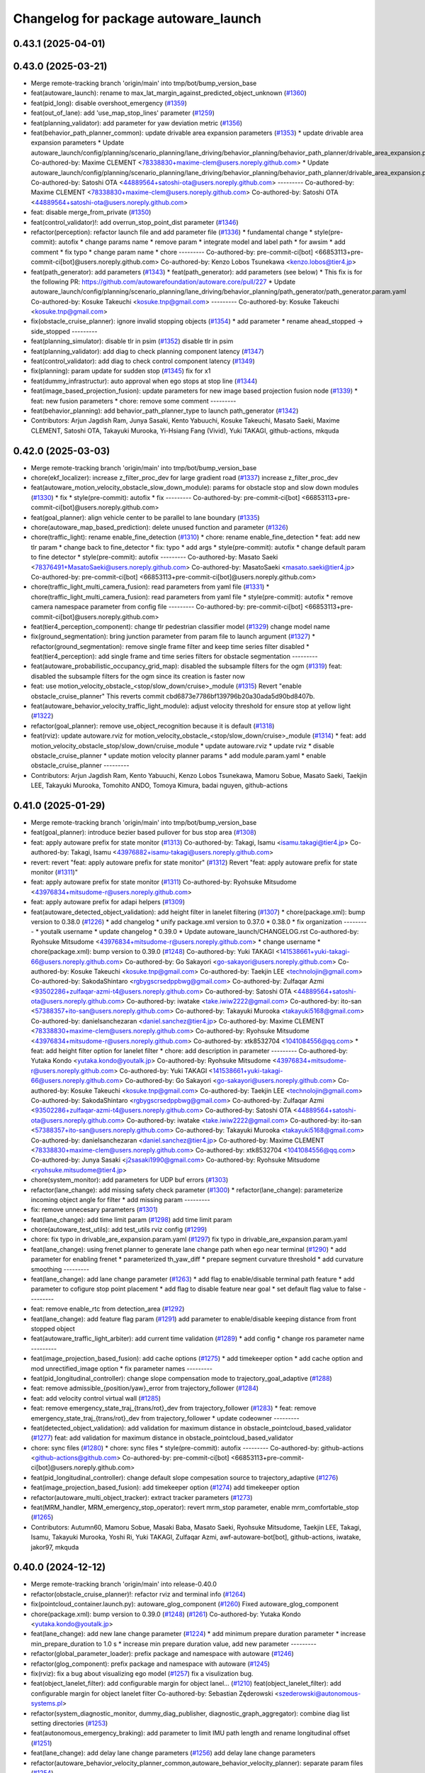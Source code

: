 ^^^^^^^^^^^^^^^^^^^^^^^^^^^^^^^^^^^^^
Changelog for package autoware_launch
^^^^^^^^^^^^^^^^^^^^^^^^^^^^^^^^^^^^^

0.43.1 (2025-04-01)
-------------------

0.43.0 (2025-03-21)
-------------------
* Merge remote-tracking branch 'origin/main' into tmp/bot/bump_version_base
* feat(autoware_launch): rename to max_lat_margin_against_predicted_object_unknown (`#1360 <https://github.com/autowarefoundation/autoware_launch/issues/1360>`_)
* feat(pid_long): disable overshoot_emergency (`#1359 <https://github.com/autowarefoundation/autoware_launch/issues/1359>`_)
* feat(out_of_lane): add 'use_map_stop_lines' parameter (`#1259 <https://github.com/autowarefoundation/autoware_launch/issues/1259>`_)
* feat(planning_validator): add parameter for yaw deviation metric (`#1356 <https://github.com/autowarefoundation/autoware_launch/issues/1356>`_)
* feat(behavior_path_planner_common): update drivable area expansion parameters (`#1353 <https://github.com/autowarefoundation/autoware_launch/issues/1353>`_)
  * update drivable area expansion parameters
  * Update autoware_launch/config/planning/scenario_planning/lane_driving/behavior_planning/behavior_path_planner/drivable_area_expansion.param.yaml
  Co-authored-by: Maxime CLEMENT <78338830+maxime-clem@users.noreply.github.com>
  * Update autoware_launch/config/planning/scenario_planning/lane_driving/behavior_planning/behavior_path_planner/drivable_area_expansion.param.yaml
  Co-authored-by: Satoshi OTA <44889564+satoshi-ota@users.noreply.github.com>
  ---------
  Co-authored-by: Maxime CLEMENT <78338830+maxime-clem@users.noreply.github.com>
  Co-authored-by: Satoshi OTA <44889564+satoshi-ota@users.noreply.github.com>
* feat: disable merge_from_private (`#1350 <https://github.com/autowarefoundation/autoware_launch/issues/1350>`_)
* feat(control_validator)!: add overrun_stop_point_dist parameter (`#1346 <https://github.com/autowarefoundation/autoware_launch/issues/1346>`_)
* refactor(perception): refactor launch file and add parameter file (`#1336 <https://github.com/autowarefoundation/autoware_launch/issues/1336>`_)
  * fundamental change
  * style(pre-commit): autofix
  * change params name
  * remove param
  * integrate model and label path
  * for awsim
  * add comment
  * fix typo
  * change param name
  * chore
  ---------
  Co-authored-by: pre-commit-ci[bot] <66853113+pre-commit-ci[bot]@users.noreply.github.com>
  Co-authored-by: Kenzo Lobos Tsunekawa <kenzo.lobos@tier4.jp>
* feat(path_generator): add parameters (`#1343 <https://github.com/autowarefoundation/autoware_launch/issues/1343>`_)
  * feat(path_generator): add parameters (see below)
  * This fix is for the following PR:
  https://github.com/autowarefoundation/autoware.core/pull/227
  * Update autoware_launch/config/planning/scenario_planning/lane_driving/behavior_planning/path_generator/path_generator.param.yaml
  Co-authored-by: Kosuke Takeuchi <kosuke.tnp@gmail.com>
  ---------
  Co-authored-by: Kosuke Takeuchi <kosuke.tnp@gmail.com>
* fix(obstacle_cruise_planner): ignore invalid stopping objects (`#1354 <https://github.com/autowarefoundation/autoware_launch/issues/1354>`_)
  * add parameter
  * rename ahead_stopped -> side_stopped
  ---------
* feat(planning_simulator): disable tlr in psim (`#1352 <https://github.com/autowarefoundation/autoware_launch/issues/1352>`_)
  disable tlr in psim
* feat(planning_validator): add diag to check planning component latency (`#1347 <https://github.com/autowarefoundation/autoware_launch/issues/1347>`_)
* feat(control_validator): add diag to check control component latency (`#1349 <https://github.com/autowarefoundation/autoware_launch/issues/1349>`_)
* fix(planning): param update for sudden stop (`#1345 <https://github.com/autowarefoundation/autoware_launch/issues/1345>`_)
  fix for x1
* feat(dummy_infrastructur): auto approval when ego stops at stop line (`#1344 <https://github.com/autowarefoundation/autoware_launch/issues/1344>`_)
* feat(image_based_projection_fusion): update parameters for new image based projection fusion node (`#1339 <https://github.com/autowarefoundation/autoware_launch/issues/1339>`_)
  * feat: new fusion parameters
  * chore: remove some comment
  ---------
* feat(behavior_planning): add behavior_path_planner_type to launch path_generator (`#1342 <https://github.com/autowarefoundation/autoware_launch/issues/1342>`_)
* Contributors: Arjun Jagdish Ram, Junya Sasaki, Kento Yabuuchi, Kosuke Takeuchi, Masato Saeki, Maxime CLEMENT, Satoshi OTA, Takayuki Murooka, Yi-Hsiang Fang (Vivid), Yuki TAKAGI, github-actions, mkquda

0.42.0 (2025-03-03)
-------------------
* Merge remote-tracking branch 'origin/main' into tmp/bot/bump_version_base
* chore(ekf_localizer): increase z_filter_proc_dev for large gradient road (`#1337 <https://github.com/autowarefoundation/autoware_launch/issues/1337>`_)
  increase z_filter_proc_dev
* feat(autoware_motion_velocity_obstacle_slow_down_module): params for obstacle stop and slow down modules (`#1330 <https://github.com/autowarefoundation/autoware_launch/issues/1330>`_)
  * fix
  * style(pre-commit): autofix
  * fix
  ---------
  Co-authored-by: pre-commit-ci[bot] <66853113+pre-commit-ci[bot]@users.noreply.github.com>
* feat(goal_planner): align vehicle center to be parallel to lane boundary (`#1335 <https://github.com/autowarefoundation/autoware_launch/issues/1335>`_)
* chore(autoware_map_based_prediction): delete unused function and parameter (`#1326 <https://github.com/autowarefoundation/autoware_launch/issues/1326>`_)
* chore(traffic_light): rename enable_fine_detection (`#1310 <https://github.com/autowarefoundation/autoware_launch/issues/1310>`_)
  * chore: rename enable_fine_detection
  * feat: add new tlr param
  * change back to fine_detector
  * fix: typo
  * add args
  * style(pre-commit): autofix
  * change default param to fine detector
  * style(pre-commit): autofix
  ---------
  Co-authored-by: Masato Saeki <78376491+MasatoSaeki@users.noreply.github.com>
  Co-authored-by: MasatoSaeki <masato.saeki@tier4.jp>
  Co-authored-by: pre-commit-ci[bot] <66853113+pre-commit-ci[bot]@users.noreply.github.com>
* chore(traffic_light_multi_camera_fusion): read parameters from yaml file (`#1331 <https://github.com/autowarefoundation/autoware_launch/issues/1331>`_)
  * chore(traffic_light_multi_camera_fusion): read parameters from yaml file
  * style(pre-commit): autofix
  * remove camera namespace parameter from config file
  ---------
  Co-authored-by: pre-commit-ci[bot] <66853113+pre-commit-ci[bot]@users.noreply.github.com>
* feat(tier4_perception_component): change tlr pedestrian classifier model (`#1329 <https://github.com/autowarefoundation/autoware_launch/issues/1329>`_)
  change model name
* fix(ground_segmentation): bring junction parameter from param file to launch argument (`#1327 <https://github.com/autowarefoundation/autoware_launch/issues/1327>`_)
  * refactor(ground_segmentation): remove single frame filter and keep time series filter disabled
  * feat(tier4_perception): add single frame and time series filters for obstacle segmentation
  ---------
* feat(autoware_probabilistic_occupancy_grid_map): disabled the subsample filters for the ogm (`#1319 <https://github.com/autowarefoundation/autoware_launch/issues/1319>`_)
  feat: disabled the subsample filters for the ogm since its creation is faster now
* feat: use motion_velocity_obstacle\_<stop/slow_down/cruise>_module (`#1315 <https://github.com/autowarefoundation/autoware_launch/issues/1315>`_)
  Revert "enable obstacle_cruise_planner"
  This reverts commit cbd6873e7786bf139796b20a30ada5d90bd8407b.
* feat(autoware_behavior_velocity_traffic_light_module): adjust velocity threshold for ensure stop at yellow light (`#1322 <https://github.com/autowarefoundation/autoware_launch/issues/1322>`_)
* refactor(goal_planner): remove use_object_recognition because it is default (`#1318 <https://github.com/autowarefoundation/autoware_launch/issues/1318>`_)
* feat(rviz): update autoware.rviz for motion_velocity_obstacle\_<stop/slow_down/cruise>_module (`#1314 <https://github.com/autowarefoundation/autoware_launch/issues/1314>`_)
  * feat: add motion_velocity_obstacle_stop/slow_down/cruise_module
  * update autoware.rviz
  * update rviz
  * disable obstacle_cruise_planner
  * update motion velocity planner params
  * add module.param.yaml
  * enable obstacle_cruise_planner
  ---------
* Contributors: Arjun Jagdish Ram, Kento Yabuuchi, Kenzo Lobos Tsunekawa, Mamoru Sobue, Masato Saeki, Taekjin LEE, Takayuki Murooka, Tomohito ANDO, Tomoya Kimura, badai nguyen, github-actions

0.41.0 (2025-01-29)
-------------------
* Merge remote-tracking branch 'origin/main' into tmp/bot/bump_version_base
* feat(goal_planner): introduce bezier based pullover for bus stop area (`#1308 <https://github.com/autowarefoundation/autoware_launch/issues/1308>`_)
* feat: apply autoware prefix for state monitor (`#1313 <https://github.com/autowarefoundation/autoware_launch/issues/1313>`_)
  Co-authored-by: Takagi, Isamu <isamu.takagi@tier4.jp>
  Co-authored-by: Takagi, Isamu <43976882+isamu-takagi@users.noreply.github.com>
* revert: revert "feat: apply autoware prefix for state monitor" (`#1312 <https://github.com/autowarefoundation/autoware_launch/issues/1312>`_)
  Revert "feat: apply autoware prefix for state monitor (`#1311 <https://github.com/autowarefoundation/autoware_launch/issues/1311>`_)"
* feat: apply autoware prefix for state monitor (`#1311 <https://github.com/autowarefoundation/autoware_launch/issues/1311>`_)
  Co-authored-by: Ryohsuke Mitsudome <43976834+mitsudome-r@users.noreply.github.com>
* feat: apply autoware prefix for adapi helpers (`#1309 <https://github.com/autowarefoundation/autoware_launch/issues/1309>`_)
* feat(autoware_detected_object_validation): add height filter in lanelet filtering (`#1307 <https://github.com/autowarefoundation/autoware_launch/issues/1307>`_)
  * chore(package.xml): bump version to 0.38.0 (`#1226 <https://github.com/autowarefoundation/autoware_launch/issues/1226>`_)
  * add changelog
  * unify package.xml version to 0.37.0
  * 0.38.0
  * fix organization
  ---------
  * youtalk username
  * update changelog
  * 0.39.0
  * Update autoware_launch/CHANGELOG.rst
  Co-authored-by: Ryohsuke Mitsudome <43976834+mitsudome-r@users.noreply.github.com>
  * change username
  * chore(package.xml): bump version to 0.39.0 (`#1248 <https://github.com/autowarefoundation/autoware_launch/issues/1248>`_)
  Co-authored-by: Yuki TAKAGI <141538661+yuki-takagi-66@users.noreply.github.com>
  Co-authored-by: Go Sakayori <go-sakayori@users.noreply.github.com>
  Co-authored-by: Kosuke Takeuchi <kosuke.tnp@gmail.com>
  Co-authored-by: Taekjin LEE <technolojin@gmail.com>
  Co-authored-by: SakodaShintaro <rgbygscrsedppbwg@gmail.com>
  Co-authored-by: Zulfaqar Azmi <93502286+zulfaqar-azmi-t4@users.noreply.github.com>
  Co-authored-by: Satoshi OTA <44889564+satoshi-ota@users.noreply.github.com>
  Co-authored-by: iwatake <take.iwiw2222@gmail.com>
  Co-authored-by: ito-san <57388357+ito-san@users.noreply.github.com>
  Co-authored-by: Takayuki Murooka <takayuki5168@gmail.com>
  Co-authored-by: danielsanchezaran <daniel.sanchez@tier4.jp>
  Co-authored-by: Maxime CLEMENT <78338830+maxime-clem@users.noreply.github.com>
  Co-authored-by: Ryohsuke Mitsudome <43976834+mitsudome-r@users.noreply.github.com>
  Co-authored-by: xtk8532704 <1041084556@qq.com>
  * feat: add height filter option for lanelet filter
  * chore: add description in parameter
  ---------
  Co-authored-by: Yutaka Kondo <yutaka.kondo@youtalk.jp>
  Co-authored-by: Ryohsuke Mitsudome <43976834+mitsudome-r@users.noreply.github.com>
  Co-authored-by: Yuki TAKAGI <141538661+yuki-takagi-66@users.noreply.github.com>
  Co-authored-by: Go Sakayori <go-sakayori@users.noreply.github.com>
  Co-authored-by: Kosuke Takeuchi <kosuke.tnp@gmail.com>
  Co-authored-by: Taekjin LEE <technolojin@gmail.com>
  Co-authored-by: SakodaShintaro <rgbygscrsedppbwg@gmail.com>
  Co-authored-by: Zulfaqar Azmi <93502286+zulfaqar-azmi-t4@users.noreply.github.com>
  Co-authored-by: Satoshi OTA <44889564+satoshi-ota@users.noreply.github.com>
  Co-authored-by: iwatake <take.iwiw2222@gmail.com>
  Co-authored-by: ito-san <57388357+ito-san@users.noreply.github.com>
  Co-authored-by: Takayuki Murooka <takayuki5168@gmail.com>
  Co-authored-by: danielsanchezaran <daniel.sanchez@tier4.jp>
  Co-authored-by: Maxime CLEMENT <78338830+maxime-clem@users.noreply.github.com>
  Co-authored-by: xtk8532704 <1041084556@qq.com>
  Co-authored-by: Junya Sasaki <j2sasaki1990@gmail.com>
  Co-authored-by: Ryohsuke Mitsudome <ryohsuke.mitsudome@tier4.jp>
* chore(system_monitor): add parameters for UDP buf errors (`#1303 <https://github.com/autowarefoundation/autoware_launch/issues/1303>`_)
* refactor(lane_change): add missing safety check parameter  (`#1300 <https://github.com/autowarefoundation/autoware_launch/issues/1300>`_)
  * refactor(lane_change): parameterize incoming object angle for filter
  * add missing param
  ---------
* fix: remove unnecesary parameters (`#1301 <https://github.com/autowarefoundation/autoware_launch/issues/1301>`_)
* feat(lane_change): add time limit param (`#1298 <https://github.com/autowarefoundation/autoware_launch/issues/1298>`_)
  add time limit param
* chore(autoware_test_utils): add test_utils rviz config (`#1299 <https://github.com/autowarefoundation/autoware_launch/issues/1299>`_)
* chore: fix typo in drivable_are_expansion.param.yaml (`#1297 <https://github.com/autowarefoundation/autoware_launch/issues/1297>`_)
  fix typo in drivable_are_expansion.param.yaml
* feat(lane_change): using frenet planner to generate lane change path when ego near terminal (`#1290 <https://github.com/autowarefoundation/autoware_launch/issues/1290>`_)
  * add parameter for enabling frenet
  * parameterized th_yaw_diff
  * prepare segment curvature threshold
  * add curvature smoothing
  ---------
* feat(lane_change): add lane change parameter (`#1263 <https://github.com/autowarefoundation/autoware_launch/issues/1263>`_)
  * add flag to enable/disable terminal path feature
  * add parameter to cofigure stop point placement
  * add flag to disable feature near goal
  * set default flag value to false
  ---------
* feat: remove enable_rtc from detection_area (`#1292 <https://github.com/autowarefoundation/autoware_launch/issues/1292>`_)
* feat(lane_change): add feature flag param (`#1291 <https://github.com/autowarefoundation/autoware_launch/issues/1291>`_)
  add parameter to enable/disable keeping distance from front stopped object
* feat(autoware_traffic_light_arbiter): add current time validation (`#1289 <https://github.com/autowarefoundation/autoware_launch/issues/1289>`_)
  * add config
  * change ros parameter name
  ---------
* feat(image_projection_based_fusion): add cache options (`#1275 <https://github.com/autowarefoundation/autoware_launch/issues/1275>`_)
  * add timekeeper option
  * add cache option and mod unrectified_image option
  * fix parameter names
  ---------
* feat(pid_longitudinal_controller): change slope compensation mode to trajectory_goal_adaptive (`#1288 <https://github.com/autowarefoundation/autoware_launch/issues/1288>`_)
* feat: remove admissible\_{position/yaw}_error from trajectory_follower (`#1284 <https://github.com/autowarefoundation/autoware_launch/issues/1284>`_)
* feat: add velocity control virtual wall (`#1285 <https://github.com/autowarefoundation/autoware_launch/issues/1285>`_)
* feat: remove emergency_state_traj\_{trans/rot}_dev from trajectory_follower (`#1283 <https://github.com/autowarefoundation/autoware_launch/issues/1283>`_)
  * feat: remove emergency_state_traj\_{trans/rot}_dev from trajectory_follower
  * update codeowner
  ---------
* feat(detected_object_validation): add validation for maximum distance in obstacle_pointcloud_based_validator (`#1277 <https://github.com/autowarefoundation/autoware_launch/issues/1277>`_)
  feat: add validation for maximum distance in obstacle_pointcloud_based_validator
* chore: sync files (`#1280 <https://github.com/autowarefoundation/autoware_launch/issues/1280>`_)
  * chore: sync files
  * style(pre-commit): autofix
  ---------
  Co-authored-by: github-actions <github-actions@github.com>
  Co-authored-by: pre-commit-ci[bot] <66853113+pre-commit-ci[bot]@users.noreply.github.com>
* feat(pid_longitudinal_controller): change default slope compesation source to trajectory_adaptive (`#1276 <https://github.com/autowarefoundation/autoware_launch/issues/1276>`_)
* feat(image_projection_based_fusion): add timekeeper option (`#1274 <https://github.com/autowarefoundation/autoware_launch/issues/1274>`_)
  add timekeeper option
* refactor(autoware_multi_object_tracker): extract tracker parameters (`#1273 <https://github.com/autowarefoundation/autoware_launch/issues/1273>`_)
* feat(MRM_handler, MRM_emergency_stop_operator): revert mrm_stop parameter, enable mrm_comfortable_stop (`#1265 <https://github.com/autowarefoundation/autoware_launch/issues/1265>`_)
* Contributors: Autumn60, Mamoru Sobue, Masaki Baba, Masato Saeki, Ryohsuke Mitsudome, Taekjin LEE, Takagi, Isamu, Takayuki Murooka, Yoshi Ri, Yuki TAKAGI, Zulfaqar Azmi, awf-autoware-bot[bot], github-actions, iwatake, jakor97, mkquda

0.40.0 (2024-12-12)
-------------------
* Merge remote-tracking branch 'origin/main' into release-0.40.0
* refactor(obstacle_cruise_planner)!: refactor rviz and terminal info (`#1264 <https://github.com/autowarefoundation/autoware_launch/issues/1264>`_)
* fix(pointcloud_container.launch.py): autoware_glog_component (`#1260 <https://github.com/autowarefoundation/autoware_launch/issues/1260>`_)
  Fixed autoware_glog_component
* chore(package.xml): bump version to 0.39.0 (`#1248 <https://github.com/autowarefoundation/autoware_launch/issues/1248>`_) (`#1261 <https://github.com/autowarefoundation/autoware_launch/issues/1261>`_)
  Co-authored-by: Yutaka Kondo <yutaka.kondo@youtalk.jp>
* feat(lane_change): add new lane change parameter (`#1224 <https://github.com/autowarefoundation/autoware_launch/issues/1224>`_)
  * add minimum prepare duration parameter
  * increase min_prepare_duration to 1.0 s
  * increase min prepare duration value, add new parameter
  ---------
* refactor(global_parameter_loader): prefix package and namespace with autoware (`#1246 <https://github.com/autowarefoundation/autoware_launch/issues/1246>`_)
* refactor(glog_component): prefix package and namespace with autoware (`#1245 <https://github.com/autowarefoundation/autoware_launch/issues/1245>`_)
* fix(rviz): fix a bug about visualizing ego model (`#1257 <https://github.com/autowarefoundation/autoware_launch/issues/1257>`_)
  fix a visulization bug.
* feat(object_lanelet_filter): add configurable margin for object lanel… (`#1210 <https://github.com/autowarefoundation/autoware_launch/issues/1210>`_)
  feat(object_lanelet_filter): add configurable margin for object lanelet filter
  Co-authored-by: Sebastian Zęderowski <szederowski@autonomous-systems.pl>
* refactor(system_diagnostic_monitor, dummy_diag_publisher, diagnostic_graph_aggregator): combine diag list setting directories (`#1253 <https://github.com/autowarefoundation/autoware_launch/issues/1253>`_)
* feat(autonomous_emergency_braking): add parameter to limit IMU path length and rename longitudinal offset (`#1251 <https://github.com/autowarefoundation/autoware_launch/issues/1251>`_)
* feat(lane_change): add delay lane change parameters (`#1256 <https://github.com/autowarefoundation/autoware_launch/issues/1256>`_)
  add delay lane change parameters
* refactor(autoware_behavior_velocity_planner_common,autoware_behavior_velocity_planner): separate param files (`#1254 <https://github.com/autowarefoundation/autoware_launch/issues/1254>`_)
* fix(dynamic_obstacle_avoidance): improve avoidance for moving NPCs (`#1170 <https://github.com/autowarefoundation/autoware_launch/issues/1170>`_)
* fix(static_obstacle_avoidance): improve avoidance for parked NPCs (`#1129 <https://github.com/autowarefoundation/autoware_launch/issues/1129>`_)
* refactor(lane_change): refactor lane change parameters (`#1247 <https://github.com/autowarefoundation/autoware_launch/issues/1247>`_)
  refactor lane change params
* change username
* feat(scan_ground_filter): update grid size for ground segmentation (`#1223 <https://github.com/autowarefoundation/autoware_launch/issues/1223>`_)
  feat: update grid size for ground segmentation
  The grid size for ground segmentation has been updated from 0.1 to 0.5. This change improves the performance with the new grid data structure.
* Update autoware_launch/CHANGELOG.rst
  Co-authored-by: Ryohsuke Mitsudome <43976834+mitsudome-r@users.noreply.github.com>
* feat(autonomous_emergency_braking) add params for limiting imu path with lat deviation (`#1244 <https://github.com/autowarefoundation/autoware_launch/issues/1244>`_)
  add params
* 0.39.0
* update changelog
* youtalk username
* Merge commit '9d0e7055a' into release-0.39.0
* feat(processing_time_checker): update processing time list (`#1236 <https://github.com/autowarefoundation/autoware_launch/issues/1236>`_)
* fix: default value for control_module_preset (`#1243 <https://github.com/autowarefoundation/autoware_launch/issues/1243>`_)
* fix: default value for control_module_preset (`#1242 <https://github.com/autowarefoundation/autoware_launch/issues/1242>`_)
* feat: add an option of odometry uncertainty consideration in multi_object_tracker_node (`#1196 <https://github.com/autowarefoundation/autoware_launch/issues/1196>`_)
  feat: add an option of odometry uncertainty consideration in multi_object_tracker_node.param.yaml
* feat(control): use preset.yaml to control which modules to launch for control modules (`#1237 <https://github.com/autowarefoundation/autoware_launch/issues/1237>`_)
  * add control_module_preset
  * fix typo
  ---------
* chore(system_diagnostic_monitor): sort paths (`#1230 <https://github.com/autowarefoundation/autoware_launch/issues/1230>`_)
* feat(freespace_planner): lower safety distance margin from 0.5 to 0.4m (`#1234 <https://github.com/autowarefoundation/autoware_launch/issues/1234>`_)
* feat(rviz): show velocity/steering factors (`#1235 <https://github.com/autowarefoundation/autoware_launch/issues/1235>`_)
* chore(crosswalk)!: delete wide crosswalk corresponding function (`#1233 <https://github.com/autowarefoundation/autoware_launch/issues/1233>`_)
* feat(goal_planner): loosen safety check to prevent unnecessary stop (`#1231 <https://github.com/autowarefoundation/autoware_launch/issues/1231>`_)
* feat(crosswalk): disable slowdowns when the crosswalk is occluded (`#1232 <https://github.com/autowarefoundation/autoware_launch/issues/1232>`_)
* chore(package.xml): bump version to 0.38.0 (`#1226 <https://github.com/autowarefoundation/autoware_launch/issues/1226>`_) (`#1229 <https://github.com/autowarefoundation/autoware_launch/issues/1229>`_)
  * add changelog
  * unify package.xml version to 0.37.0
  * 0.38.0
  * fix organization
  ---------
* feat(psim, dummy_diag, diagnostic_graph_aggregator)!: launch dummy_diag_publisher (`#1220 <https://github.com/autowarefoundation/autoware_launch/issues/1220>`_)
* feat: change the old diagnostic_convertor to scenario_simulator_v2_adapter (`#1227 <https://github.com/autowarefoundation/autoware_launch/issues/1227>`_)
  Co-authored-by: xtk8532704 <1041084556@qq.com>
* feat(costmap_generator): change lidar height thresholds to vehicle frame (`#1225 <https://github.com/autowarefoundation/autoware_launch/issues/1225>`_)
* revert(obstacle_cruise): disable ouside stop feature (`#1222 <https://github.com/autowarefoundation/autoware_launch/issues/1222>`_)
* feat(aeb): set global param to override autoware state check (`#1218 <https://github.com/autowarefoundation/autoware_launch/issues/1218>`_)
  * set global param to override autoware state check
  * change variable for a more generic name
  * set var to false by default
  * move param to control component launch
  * change param name to be more straightforward
  ---------
* fix(pid_longitudinal_controller): revive hysteresis of state transition (`#1219 <https://github.com/autowarefoundation/autoware_launch/issues/1219>`_)
* feat(detection_area)!: add retruction feature (`#1216 <https://github.com/autowarefoundation/autoware_launch/issues/1216>`_)
* feat(system_monitor): add on/off config for network traffic monitor (`#1186 <https://github.com/autowarefoundation/autoware_launch/issues/1186>`_)
  feat(system_monitor): add config for network traffic monitor
  Co-authored-by: ito-san <57388357+ito-san@users.noreply.github.com>
* feat(goal_planner): set lane departure check margin 0.20 (`#1214 <https://github.com/autowarefoundation/autoware_launch/issues/1214>`_)
* fix(autoware_ekf_localizer): removed `publish_tf` (`#1212 <https://github.com/autowarefoundation/autoware_launch/issues/1212>`_)
  Removed `publish_tf`
* feat(rviz): add rviz config for debugging (`#1213 <https://github.com/autowarefoundation/autoware_launch/issues/1213>`_)
  * feat(rviz): add rviz config for debugging
  * feat(launch): select rviz config name
  ---------
* feat(lane_change): enable cancel when ego in turn direction lane main (RT0-33893) (`#1209 <https://github.com/autowarefoundation/autoware_launch/issues/1209>`_)
  RT0-33893 add dist from prev intersection
* fix: changed `loc_config_path` declaration from let to arg (`#1204 <https://github.com/autowarefoundation/autoware_launch/issues/1204>`_)
  Changed loc_config_path declaration from let to arg
* chore: update fusion_common.param.yaml with new image projection sett… (`#1207 <https://github.com/autowarefoundation/autoware_launch/issues/1207>`_)
  chore: update fusion_common.param.yaml with new image projection settings
* feat(goal_planner): set lane departure check margin 0.3 (`#1199 <https://github.com/autowarefoundation/autoware_launch/issues/1199>`_)
* feat(collision detector): add collision detector to launch/config (`#1205 <https://github.com/autowarefoundation/autoware_launch/issues/1205>`_)
  * add collision_detector
  * change collision detector default to false
  ---------
* chore(diagnostic_graph_aggregator, system_diagnostic_monitor)!: change the config file directories from universe to autoware_launch (`#1201 <https://github.com/autowarefoundation/autoware_launch/issues/1201>`_)
  * prepare dir
  * copy files from universe
* Contributors: Ahmed Ebrahim, Esteve Fernandez, Fumiya Watanabe, Go Sakayori, Kazunori-Nakajima, Kem (TiankuiXian), Kosuke Takeuchi, Kyoichi Sugahara, Maxime CLEMENT, Ryohsuke Mitsudome, SakodaShintaro, Satoshi OTA, Sebastian Zęderowski, Taekjin LEE, Takayuki Murooka, Yuki TAKAGI, Yukinari Hisaki, Yutaka Kondo, Zulfaqar Azmi, beyzanurkaya, danielsanchezaran, iwatake, mkquda

0.39.0 (2024-11-25)
-------------------
* autowarefoundation username
* Merge commit '9d0e7055a' into release-0.39.0
* feat: change the old diagnostic_convertor to scenario_simulator_v2_adapter (`#1227 <https://github.com/autowarefoundation/autoware_launch/issues/1227>`_)
  Co-authored-by: xtk8532704 <1041084556@qq.com>
* feat(costmap_generator): change lidar height thresholds to vehicle frame (`#1225 <https://github.com/autowarefoundation/autoware_launch/issues/1225>`_)
* revert(obstacle_cruise): disable ouside stop feature (`#1222 <https://github.com/autowarefoundation/autoware_launch/issues/1222>`_)
* feat(aeb): set global param to override autoware state check (`#1218 <https://github.com/autowarefoundation/autoware_launch/issues/1218>`_)
  * set global param to override autoware state check
  * change variable for a more generic name
  * set var to false by default
  * move param to control component launch
  * change param name to be more straightforward
  ---------
* fix(pid_longitudinal_controller): revive hysteresis of state transition (`#1219 <https://github.com/autowarefoundation/autoware_launch/issues/1219>`_)
* feat(detection_area)!: add retruction feature (`#1216 <https://github.com/autowarefoundation/autoware_launch/issues/1216>`_)
* feat(system_monitor): add on/off config for network traffic monitor (`#1186 <https://github.com/autowarefoundation/autoware_launch/issues/1186>`_)
  feat(system_monitor): add config for network traffic monitor
  Co-authored-by: ito-san <57388357+ito-san@users.noreply.github.com>
* feat(goal_planner): set lane departure check margin 0.20 (`#1214 <https://github.com/autowarefoundation/autoware_launch/issues/1214>`_)
* fix(autoware_ekf_localizer): removed `publish_tf` (`#1212 <https://github.com/autowarefoundation/autoware_launch/issues/1212>`_)
  Removed `publish_tf`
* feat(rviz): add rviz config for debugging (`#1213 <https://github.com/autowarefoundation/autoware_launch/issues/1213>`_)
  * feat(rviz): add rviz config for debugging
  * feat(launch): select rviz config name
  ---------
* feat(lane_change): enable cancel when ego in turn direction lane main (RT0-33893) (`#1209 <https://github.com/autowarefoundation/autoware_launch/issues/1209>`_)
  RT0-33893 add dist from prev intersection
* fix: changed `loc_config_path` declaration from let to arg (`#1204 <https://github.com/autowarefoundation/autoware_launch/issues/1204>`_)
  Changed loc_config_path declaration from let to arg
* chore: update fusion_common.param.yaml with new image projection sett… (`#1207 <https://github.com/autowarefoundation/autoware_launch/issues/1207>`_)
  chore: update fusion_common.param.yaml with new image projection settings
* feat(goal_planner): set lane departure check margin 0.3 (`#1199 <https://github.com/autowarefoundation/autoware_launch/issues/1199>`_)
* feat(collision detector): add collision detector to launch/config (`#1205 <https://github.com/autowarefoundation/autoware_launch/issues/1205>`_)
  * add collision_detector
  * change collision detector default to false
  ---------
* chore(diagnostic_graph_aggregator, system_diagnostic_monitor)!: change the config file directories from universe to autoware_launch (`#1201 <https://github.com/autowarefoundation/autoware_launch/issues/1201>`_)
  * prepare dir
  * copy files from universe
* Contributors: Go Sakayori, Kosuke Takeuchi, Maxime CLEMENT, Ryohsuke Mitsudome, SakodaShintaro, Satoshi OTA, Taekjin LEE, Takayuki Murooka, Yuki TAKAGI, Yutaka Kondo, Zulfaqar Azmi, danielsanchezaran, iwatake

0.38.0 (2024-11-13)
-------------------
* feat(start/goal_planner): increse max dry steering angle (`#1200 <https://github.com/autowarefoundation/autoware_launch/issues/1200>`_)
* fix(start_planner): set  ignore_distance_from_lane_end param to 0.0 since it is not needed (`#1198 <https://github.com/autowarefoundation/autoware_launch/issues/1198>`_)
  set param to 0.0 since it is not needed
* chore(tier4_perception_launch): enable to use argument `centerpoint_model_name` (`#1182 <https://github.com/autowarefoundation/autoware_launch/issues/1182>`_)
  * add arguments
  * adopt transfusion
  * add lidar_detection_model_type
  * integrate all in lidar_detection_model
  * adopt universe
  * fix typo
  * change description
  * change description
  * for pre-commit
  ---------
* feat(processing_time_checker): add five module. (`#1192 <https://github.com/autowarefoundation/autoware_launch/issues/1192>`_)
* feat(autonomous_emergency_braking): change params to cater to urban scenario (`#1197 <https://github.com/autowarefoundation/autoware_launch/issues/1197>`_)
  update scenarios
* feat(control_validator): add hold and lpf (`#1193 <https://github.com/autowarefoundation/autoware_launch/issues/1193>`_)
* chore(simple_planning_simulator): add stop_filter_param_path (`#1195 <https://github.com/autowarefoundation/autoware_launch/issues/1195>`_)
* feat(crosswalk_module): set the velocity of occluded objects to 2.0m/s (`#1194 <https://github.com/autowarefoundation/autoware_launch/issues/1194>`_)
* fix(pointcloud_map_filter): add threshold for split map grid size  (`#1184 <https://github.com/autowarefoundation/autoware_launch/issues/1184>`_)
  * fix(pointcloud_map_filter): add param
  * fix: disable dynamic map loader for default unsplit-map
  ---------
* refactor(rviz): add VirtualWall display for Autonomous Emergency Braking (`#1187 <https://github.com/autowarefoundation/autoware_launch/issues/1187>`_)
  feat(rviz): add VirtualWall display for Autonomous Emergency Braking
* revert(obstacle_cruisse): revert "fix(obstacle_cruise_planner): guarantee the stop margin (`#1076 <https://github.com/autowarefoundation/autoware_launch/issues/1076>`_)" (`#1185 <https://github.com/autowarefoundation/autoware_launch/issues/1185>`_)
* feat(obstacle_cruise_planner): improve stop and cruise behavior for cut-in & out (`#1142 <https://github.com/autowarefoundation/autoware_launch/issues/1142>`_)
* chore(crop_box_filter): add missing default parameter (`#1155 <https://github.com/autowarefoundation/autoware_launch/issues/1155>`_)
  fix: add missing parameter after crop_box_filter rework
* feat(autonomous_emergency_braking): set max imu path length (`#1183 <https://github.com/autowarefoundation/autoware_launch/issues/1183>`_)
  * set param for max imu path distance
  * change param
  ---------
* fix(obstacle_cruise_planner): tune obstacle_cruise_planner for cruising front NPCs in dense urban ODD scenarios (`#1166 <https://github.com/autowarefoundation/autoware_launch/issues/1166>`_)
  fix(obstacle_cruise_planner): tune obstacle_cruise_planner for cruising front NPCs in dense urban ODD scenarios
* feat(pose_initializer): add new parameter for check error between initial pose and GNSS pose (`#1180 <https://github.com/autowarefoundation/autoware_launch/issues/1180>`_)
  * add pose_error_check_enabled parameter
  * change default value
  ---------
* feat(autonomous_emergency_braking): initiate speed_calculation_expansion_margin parameter (`#1168 <https://github.com/autowarefoundation/autoware_launch/issues/1168>`_)
  initiate speed_calculation_expansion_margin parameter
* feat(system_error_monitor): delete system error monitor (`#1178 <https://github.com/autowarefoundation/autoware_launch/issues/1178>`_)
  feat: delete system error monitor
* revert: feat: change visualization of localization results from PoseHistory to PoseWithCovarianceHistory (`#1164 <https://github.com/autowarefoundation/autoware_launch/issues/1164>`_) (`#1179 <https://github.com/autowarefoundation/autoware_launch/issues/1179>`_)
  Revert "feat: change visualization of localization results from PoseHistory to PoseWithCovarianceHistory (`#1164 <https://github.com/autowarefoundation/autoware_launch/issues/1164>`_)"
  This reverts commit 593ad1f6c2ad967d8d04b349d7970deeed3f47a1.
* fix(perception): adopt awsim (tlr) camera topic (`#1177 <https://github.com/autowarefoundation/autoware_launch/issues/1177>`_)
* feat(lane_change): add lane change parameter (`#1157 <https://github.com/autowarefoundation/autoware_launch/issues/1157>`_)
  add parameter to enable/disable bound check
* fix(avoidance_by_lane_change): remove unused parameter (`#1176 <https://github.com/autowarefoundation/autoware_launch/issues/1176>`_)
  remove unused parameter
* feat(emergency_handler): delete package (`#1173 <https://github.com/autowarefoundation/autoware_launch/issues/1173>`_)
  * feat(emergency_handler): delete package
* refactor(system_monitor/net_monitor): remove-missing-patameters (`#1175 <https://github.com/autowarefoundation/autoware_launch/issues/1175>`_)
  refactor: remove-missing-patameters
* refactor(system_monitor/ntp_monitor): add-missing-parameters (`#1174 <https://github.com/autowarefoundation/autoware_launch/issues/1174>`_)
  refactor: add-missing-parameters
* refactor(behavior_path_planner): remove unnecessary parameters (`#1172 <https://github.com/autowarefoundation/autoware_launch/issues/1172>`_)
* feat(tier4_perception_launch): enable to use multi camera on traffic light recognition (`#1144 <https://github.com/autowarefoundation/autoware_launch/issues/1144>`_)
  change the way to declare camera num
* style(rviz-config): use colors consistent with new theme (`#1169 <https://github.com/autowarefoundation/autoware_launch/issues/1169>`_)
* feat: change visualization of localization results from PoseHistory to PoseWithCovarianceHistory (`#1164 <https://github.com/autowarefoundation/autoware_launch/issues/1164>`_)
  * PoseHistory to PoseWithCovarianceHistory
  * style(pre-commit): autofix
  * fix param of alpha related to PoseWithCovarianceHistory
  ---------
  Co-authored-by: pre-commit-ci[bot] <66853113+pre-commit-ci[bot]@users.noreply.github.com>
* feat(crosswalk)!: update stop position caluculation (`#1162 <https://github.com/autowarefoundation/autoware_launch/issues/1162>`_)
* feat: add an env variable to enable the new rviz2 theme (`#1017 <https://github.com/autowarefoundation/autoware_launch/issues/1017>`_)
* feat(start_planner): add option to skip rear vehicle check (`#1165 <https://github.com/autowarefoundation/autoware_launch/issues/1165>`_)
* feat(run_out): speed up run out response (`#1163 <https://github.com/autowarefoundation/autoware_launch/issues/1163>`_)
  speed up run out response
* feat(mission_planner): add option to prevent rerouting in autonomous driving mode (`#1153 <https://github.com/autowarefoundation/autoware_launch/issues/1153>`_)
* feat: add parameters for restart suppression in crosswalk (`#1160 <https://github.com/autowarefoundation/autoware_launch/issues/1160>`_)
  * feat: add parameters for restart suppression in crosswalk
  * update parameter
  ---------
* feat(goal_planner): dense goal candidate sampling in BusStopArea (`#1156 <https://github.com/autowarefoundation/autoware_launch/issues/1156>`_)
* chore(tier4_pereption_component): add image_segmentation_based_filter option param (`#1158 <https://github.com/autowarefoundation/autoware_launch/issues/1158>`_)
* feat(occupancy_grid_map): add option for time keeper (`#1138 <https://github.com/autowarefoundation/autoware_launch/issues/1138>`_)
  * add option for time keeper
  * set default to false
  ---------
  Co-authored-by: Taekjin LEE <technolojin@gmail.com>
* feat(ground_segmentation): add option for time keeper (`#1134 <https://github.com/autowarefoundation/autoware_launch/issues/1134>`_)
  add option for time keeper
  Co-authored-by: Taekjin LEE <technolojin@gmail.com>
* feat(occupancy_grid_map_outlier_filter): add option for time keeper (`#1147 <https://github.com/autowarefoundation/autoware_launch/issues/1147>`_)
  add timekeeper option
  Co-authored-by: Taekjin LEE <technolojin@gmail.com>
* feat(autoware_mpc_lateral_controller): add resampled reference trajectory for debug purpose (`#1114 <https://github.com/autowarefoundation/autoware_launch/issues/1114>`_)
  * chore: add debug_publish_resampled_reference_trajectory to parameter
  * feat: add use_delayed_initial_state flag to lateral MPC configuration
  ---------
* feat(autoware_launch): add expansion params (`#1133 <https://github.com/autowarefoundation/autoware_launch/issues/1133>`_)
  make expansion optional
* feat: add simulator rviz config (`#1150 <https://github.com/autowarefoundation/autoware_launch/issues/1150>`_)
* feat(autoware_lidar_transfusion): add transfusion config (`#1093 <https://github.com/autowarefoundation/autoware_launch/issues/1093>`_)
* fix(static_obstacle_avoidance): increase prepare time (`#1148 <https://github.com/autowarefoundation/autoware_launch/issues/1148>`_)
* fix(static_obstacle_avoidance): tune parameters (`#1143 <https://github.com/autowarefoundation/autoware_launch/issues/1143>`_)
* fix(min-velocity-map-based-prediction): reduce min_velocity_for_map_based_prediction (`#994 <https://github.com/autowarefoundation/autoware_launch/issues/994>`_)
  fix(min-velocity-map-based-prediction): reduce min_velocity_for_map_based_prediction to let intersection module run with low speed npc
* chore(stop_filter): extract stop_filter.param.yaml to autoware_launch (`#1145 <https://github.com/autowarefoundation/autoware_launch/issues/1145>`_)
  Extract stop_filter.param.yaml to autoware_launch
* feat: fix parameter type error in occupancy_grid_map_outlier_filter.param.yaml (`#1146 <https://github.com/autowarefoundation/autoware_launch/issues/1146>`_)
  * feat: fix parameter type
  * chore: change param name
  ---------
* feat(detected_object_validation): copy parameter files update from universe (`#1126 <https://github.com/autowarefoundation/autoware_launch/issues/1126>`_)
  feat: copy params from universe
* feat(pid_longitudinal_controller)!: add acceleration feedback block (`#1139 <https://github.com/autowarefoundation/autoware_launch/issues/1139>`_)
  * add params
  ---------
* feat(occupancy_grid_based_outlier_fillter): add config file to autoware_launch (`#1137 <https://github.com/autowarefoundation/autoware_launch/issues/1137>`_)
  * feat: add config file
  * style(pre-commit): autofix
  ---------
  Co-authored-by: pre-commit-ci[bot] <66853113+pre-commit-ci[bot]@users.noreply.github.com>
* feat(obstacle_pointcloud_based_validator): add enable_debugger parameter (`#1123 <https://github.com/autowarefoundation/autoware_launch/issues/1123>`_)
  * feat: add enable debugger parameter
  * style(pre-commit): autofix
  ---------
  Co-authored-by: pre-commit-ci[bot] <66853113+pre-commit-ci[bot]@users.noreply.github.com>
* fix(ekf_localizer): change roll, pitch proc dev (`#1140 <https://github.com/autowarefoundation/autoware_launch/issues/1140>`_)
  change roll, pitch proc dev
* feat(out_of_lane): redesign to improve accuracy and performance (`#1117 <https://github.com/autowarefoundation/autoware_launch/issues/1117>`_)
* feat(localization): add lidar_marker_localizer (`#861 <https://github.com/autowarefoundation/autoware_launch/issues/861>`_)
  * add config files
  * style(pre-commit): autofix
  * add param marker_height_from_ground
  * save log param
  * apply PointXYZIRC
  * to pass spell-check
  * refactor
  * change flag
  * fix typo
  ---------
  Co-authored-by: pre-commit-ci[bot] <66853113+pre-commit-ci[bot]@users.noreply.github.com>
  Co-authored-by: SakodaShintaro <rgbygscrsedppbwg@gmail.com>
* feat(raw_vehicle_cmd_converter): disable actuation to steering (`#1132 <https://github.com/autowarefoundation/autoware_launch/issues/1132>`_)
* chore(e2e_launch): add launch_sensing_driver arg (`#1095 <https://github.com/autowarefoundation/autoware_launch/issues/1095>`_)
* feat(raw_vehicle_cmd_converter): add steer command conversion with VGR (`#1131 <https://github.com/autowarefoundation/autoware_launch/issues/1131>`_)
* feat(lane_change): consider deceleration in safety check for cancel (`#1068 <https://github.com/autowarefoundation/autoware_launch/issues/1068>`_)
* refactor(lane_change): rename prepare_segment_ignore_object_velocity_thresh (`#1125 <https://github.com/autowarefoundation/autoware_launch/issues/1125>`_)
  change parameter name to a more expressive one
* feat(static_obstacle_avoidance): add parameter for envelope polygon creation (`#1130 <https://github.com/autowarefoundation/autoware_launch/issues/1130>`_)
  * add threshold for eclipse long radius
  * change parameter
  ---------
* perf(goal_planner): faster path sorting and selection (`#1119 <https://github.com/autowarefoundation/autoware_launch/issues/1119>`_)
* chore(vehicle_cmd_gate): delete deprecated parameters (`#1127 <https://github.com/autowarefoundation/autoware_launch/issues/1127>`_)
  delete deprecated params in vehicle_cmd_gate.param.yaml
* feat(freespace_planning_algorithms): add new parameters for astar planning algorithm (`#1120 <https://github.com/autowarefoundation/autoware_launch/issues/1120>`_)
  * add new astar planner parameters
  * add flag for obstacle confidence check
  * reduce freespace planner th_arrived_distance_m param value
  * reduce object polygon expand size in costmap generator
  * reduce vehicle shape margin in freespace planner
  * replace flag param by time threshold param
  ---------
* feat(tier4_perception_launch): add transfusion option for lidar_detection_model (`#1124 <https://github.com/autowarefoundation/autoware_launch/issues/1124>`_)
* fix(lidar_model): add centerpoint_sigma param file (`#1086 <https://github.com/autowarefoundation/autoware_launch/issues/1086>`_)
  fix: add centerpoint_sigma param file
* chore(autoware_multi_object_tracker): fix typo in input_channels (`#1121 <https://github.com/autowarefoundation/autoware_launch/issues/1121>`_)
  chore: fix typo of lidar_pointpainitng channel
* feat(psim)!: preapre settings to launch localization modules on psim (`#1094 <https://github.com/autowarefoundation/autoware_launch/issues/1094>`_)
* fix(lane_change): parameter update (`#1115 <https://github.com/autowarefoundation/autoware_launch/issues/1115>`_)
* feat(autoware_map_based_prediction): add debug parameters for map-based prediction (`#1118 <https://github.com/autowarefoundation/autoware_launch/issues/1118>`_)
  * feat: add debug parameters for map-based prediction
  * style(pre-commit): autofix
  ---------
  Co-authored-by: pre-commit-ci[bot] <66853113+pre-commit-ci[bot]@users.noreply.github.com>
* feat(psim)!: change a setting parameter type from bool to string (`#1106 <https://github.com/autowarefoundation/autoware_launch/issues/1106>`_)
  * change a param type, bool to string
  ---------
* fix(goal_planner): fix lane departure check not working correctly due to uninitialized variable (`#1116 <https://github.com/autowarefoundation/autoware_launch/issues/1116>`_)
* feat(static_obstacle_avoidance): change policy for ambiguous avoidance situation (`#1113 <https://github.com/autowarefoundation/autoware_launch/issues/1113>`_)
  * feat(static_obstacle_avoidance): change policy for ambiguous avoidance situation
  * fix(static_obstacle_avoidance): tune ambiguous vehicle ignore area
  ---------
* fix(lane_change): skip generating path if longitudinal distance difference is less than threshold (`#1108 <https://github.com/autowarefoundation/autoware_launch/issues/1108>`_)
  add skip process lon dist diff threshold
* feat(tracking_object_merger): add merge frame (`#1112 <https://github.com/autowarefoundation/autoware_launch/issues/1112>`_)
* fix(mpc_lateral_controller): publish predicted trajectory in Frenet coordinate and visualize it on Rviz (`#1111 <https://github.com/autowarefoundation/autoware_launch/issues/1111>`_)
* feat: increase the number of processes monitored by process_monitor (`#1110 <https://github.com/autowarefoundation/autoware_launch/issues/1110>`_)
* feat(lane_change): use different rss param to deal with parked vehicle (`#1104 <https://github.com/autowarefoundation/autoware_launch/issues/1104>`_)
  use separate rss for parked vehicle
* feat(lane_change): add param for lateral angle  deviation (`#1087 <https://github.com/autowarefoundation/autoware_launch/issues/1087>`_)
  * RT1-6514 adding lateral angle deviation param
  * decrease angle deviation threshold to fix rtc issue
  ---------
* feat(autonomous_emergency_braking): add info marker to aeb and state check override (`#1103 <https://github.com/autowarefoundation/autoware_launch/issues/1103>`_)
  * add info marker and override for state
  * make stop wall viz default
  ---------
* feat(behavior_path _planner): divide planner manager modules into dependent slots (`#1091 <https://github.com/autowarefoundation/autoware_launch/issues/1091>`_)
* feat(autonomous_emergency_braking): enable AEB stop in vehicle_cmd_gate and diag_graph_agg (`#1099 <https://github.com/autowarefoundation/autoware_launch/issues/1099>`_)
  * enable emergency handling for AEB stop
  * update AEB params to work better at 30 kmph
  ---------
* feat(static_obstacle_avoidance): add force deactivation duration time (`#1101 <https://github.com/autowarefoundation/autoware_launch/issues/1101>`_)
  add force cancel duration time
* perf(freespace_planning_algorithms): tune freespace planner parameters (`#1097 <https://github.com/autowarefoundation/autoware_launch/issues/1097>`_)
  * reduce longitudinal goal range
  * tune parameters
  ---------
* feat(dynamic_obstacle_avoidance): shorter predicted path for pedestrians (`#1084 <https://github.com/autowarefoundation/autoware_launch/issues/1084>`_)
* feat(crosswalk): more conservative when the ego pass first (`#1085 <https://github.com/autowarefoundation/autoware_launch/issues/1085>`_)
  * feat: use obstacle_cruise_planner and change safe_distance_margin
  * feat: set max_vel to 40km/h
  * feat: enable surround_obstacle_checker
  * feat: enable surround_obstacle_checker
  * feat: enable dynamic_avoidance and disable outside_drivable_area_stop
  * feat: disable AEB and set the maximum velocity to 40km/h
  * enable intersection_occlusion detection
  * chore(planning_launch): update motion module name (`#1014 <https://github.com/autowarefoundation/autoware_launch/issues/1014>`_)
  * disable AEB diag check
  * feat(diagnostic_graph_utils): launch logging node for diagnostic_graph
  * feat(api): set launch_deprecated_api true (`#496 <https://github.com/autowarefoundation/autoware_launch/issues/496>`_)
  feat(api): launch_deprecated_api=true
  * fix(api): disable rosbridge to fix duplicated node (`#497 <https://github.com/autowarefoundation/autoware_launch/issues/497>`_)
  * feat(crosswalk): more conservative when the ego pass first
  ---------
  Co-authored-by: tier4-autoware-public-bot[bot] <98652886+tier4-autoware-public-bot[bot]@users.noreply.github.com>
  Co-authored-by: Mamoru Sobue <mamoru.sobue@tier4.jp>
  Co-authored-by: Mamoru Sobue <hilo.soblin@gmail.com>
  Co-authored-by: badai nguyen <94814556+badai-nguyen@users.noreply.github.com>
  Co-authored-by: Satoshi OTA <44889564+satoshi-ota@users.noreply.github.com>
  Co-authored-by: Daniel Sanchez <danielsanchezaran@gmail.com>
  Co-authored-by: danielsanchezaran <daniel.sanchez@tier4.jp>
  Co-authored-by: Takamasa Horibe <horibe.takamasa@gmail.com>
  Co-authored-by: Kosuke Takeuchi <kosuke.tnp@gmail.com>
* perf(ndt_scan_matcher): change the temperature of multi_ndt_score to 0.05 (`#1096 <https://github.com/autowarefoundation/autoware_launch/issues/1096>`_)
  Changed the temperature of multi_ndt_score
* feat(out_of_lane): add lateral buffer between the lane and stop pose (`#1098 <https://github.com/autowarefoundation/autoware_launch/issues/1098>`_)
* feat(freespace_planning_algorithm): update freespace planner params (`#1080 <https://github.com/autowarefoundation/autoware_launch/issues/1080>`_)
  * update freespace planner params
  * update goal planner params
  * update start planner params
  * rename parameter
  * change parameter value
  ---------
* feat(dynamic_drivable_area_expansion): min_bound_interval parameter (`#1092 <https://github.com/autowarefoundation/autoware_launch/issues/1092>`_)
* feat(pid_longitudinal_controller): re-organize diff limit structure (`#1052 <https://github.com/autowarefoundation/autoware_launch/issues/1052>`_)
  * rearange params
* feat(start_planner): set end_pose_curvature_threshold 0.1 (`#1088 <https://github.com/autowarefoundation/autoware_launch/issues/1088>`_)
* feat(out_of_lane): add parameter to ignore objects behind ego (`#1062 <https://github.com/autowarefoundation/autoware_launch/issues/1062>`_)
* feat(start_planner): add end_pose_curvature_threshold (`#1059 <https://github.com/autowarefoundation/autoware_launch/issues/1059>`_)
* feat(vehicle_cmd_gate): change param to relax pedal rate limit when the vehicle velocity is slow enough (`#1077 <https://github.com/autowarefoundation/autoware_launch/issues/1077>`_)
  * change param
* feat(ndt_scan_matcher): add scale_factor to covariance_estimation (`#1081 <https://github.com/autowarefoundation/autoware_launch/issues/1081>`_)
  Added scale_factor to ndt_scan_matcher.covariance_estimation
* feat(simple_planning_simulator): add actuation command simulator (`#1078 <https://github.com/autowarefoundation/autoware_launch/issues/1078>`_)
* feat(e2e_simulator.launch): renamed carla interface package in e2e_launch (`#1075 <https://github.com/autowarefoundation/autoware_launch/issues/1075>`_)
  renamed carla package to autoware_carla_interface
* feat(control_validator)!: add velocity check (`#1050 <https://github.com/autowarefoundation/autoware_launch/issues/1050>`_)
  add param
* chore: add ml detectors' buffer size (`#1067 <https://github.com/autowarefoundation/autoware_launch/issues/1067>`_)
* fix(obstacle_cruise_planner): guarantee the stop margin (`#1076 <https://github.com/autowarefoundation/autoware_launch/issues/1076>`_)
* fix(static_obstacle_avoidance): check stopped time in freespace (`#1074 <https://github.com/autowarefoundation/autoware_launch/issues/1074>`_)
* feat(autoware_behavior_path_planner): remove max_iteration_num parameter (`#1064 <https://github.com/autowarefoundation/autoware_launch/issues/1064>`_)
  Update the behavior_path_planner.param.yaml file to remove the max_iteration_num parameter
* feat: add config for processing_time_checker (`#1072 <https://github.com/autowarefoundation/autoware_launch/issues/1072>`_)
* feat(duplicated_node_checker): add duplicate nodes to ignore (`#1070 <https://github.com/autowarefoundation/autoware_launch/issues/1070>`_)
  * feat(duplicated_node_checker): add duplicate nodes to ignore
  * pre-commit
  ---------
  Co-authored-by: Dmitrii Koldaev <dmitrii.koldaev@tier4.jp>
  Co-authored-by: Tomoya Kimura <tomoya.kimura@tier4.jp>
* feat(tier4_perception_component): refactored launch options (`#1060 <https://github.com/autowarefoundation/autoware_launch/issues/1060>`_)
  * chore: refactored launch options
  * modify launcher
  * fix args
  ---------
  Co-authored-by: kminoda <44218668+kminoda@users.noreply.github.com>
* feat(static_obstacle_avoidance): add new option to change policy (`#1065 <https://github.com/autowarefoundation/autoware_launch/issues/1065>`_)
* feat(map_loader, route_handler)!: add format_version validation (`#993 <https://github.com/autowarefoundation/autoware_launch/issues/993>`_)
  feat(map_loader): add format_version validation
* feat(autonomous_emergency_braking): add param for oublishing debug markers (`#1063 <https://github.com/autowarefoundation/autoware_launch/issues/1063>`_)
  add param for oublishing debug markers
* feat(ndt_scan_matcher): add params (`#1038 <https://github.com/autowarefoundation/autoware_launch/issues/1038>`_)
  * add params (ndt_scan_matcher)
  * fix param
  * rviz
  * rviz
  * rviz
  * style(pre-commit): autofix
  * true2false
  * Add temperature to parameters in autoware_launch
  ---------
  Co-authored-by: pre-commit-ci[bot] <66853113+pre-commit-ci[bot]@users.noreply.github.com>
* feat(goal_planner): prioritize pull over path by curvature (`#1048 <https://github.com/autowarefoundation/autoware_launch/issues/1048>`_)
* refactor(tier4_control_launch): replace python launch with xml (`#1047 <https://github.com/autowarefoundation/autoware_launch/issues/1047>`_)
  migrate to control.launch.xml
* feat(obstacle_cruise_planner): support pointcloud-based obstacles (`#980 <https://github.com/autowarefoundation/autoware_launch/issues/980>`_)
  * feat: use obstacle_cruise_planner and change safe_distance_margin
  * feat: set max_vel to 40km/h
  * feat: enable surround_obstacle_checker
  * feat: enable surround_obstacle_checker
  * feat: enable dynamic_avoidance and disable outside_drivable_area_stop
  * feat: disable AEB and set the maximum velocity to 40km/h
  * enable intersection_occlusion detection
  * add parameters for obstacle_cruise_planner
  * add parameters for pointcloud filtering
  * chore(planning_launch): update motion module name (`#1014 <https://github.com/autowarefoundation/autoware_launch/issues/1014>`_)
  * move use_pointcloud to common parameter
  * disable using pointcloud by default
  * disable AEB diag check
  * remove use_pointcloud parameter
  * feat(diagnostic_graph_utils): launch logging node for diagnostic_graph
  * reset to autowarefoundation:main
  ---------
  Co-authored-by: Takayuki Murooka <takayuki5168@gmail.com>
  Co-authored-by: tier4-autoware-public-bot[bot] <98652886+tier4-autoware-public-bot[bot]@users.noreply.github.com>
  Co-authored-by: Mamoru Sobue <mamoru.sobue@tier4.jp>
  Co-authored-by: Mamoru Sobue <hilo.soblin@gmail.com>
  Co-authored-by: badai nguyen <94814556+badai-nguyen@users.noreply.github.com>
  Co-authored-by: Satoshi OTA <44889564+satoshi-ota@users.noreply.github.com>
  Co-authored-by: Daniel Sanchez <danielsanchezaran@gmail.com>
  Co-authored-by: danielsanchezaran <daniel.sanchez@tier4.jp>
  Co-authored-by: Takamasa Horibe <horibe.takamasa@gmail.com>
* chore(eagleye): add septentrio msg option in eagleye_config (`#1049 <https://github.com/autowarefoundation/autoware_launch/issues/1049>`_)
  Added septentrio option for velocity_source in eagleye_config.param.yaml
* feat(behavior_path_planner): remove max_module_size param (`#1045 <https://github.com/autowarefoundation/autoware_launch/issues/1045>`_)
  The max_module_size param has been removed from the behavior_path_planner scene_module_manager.param.yaml file. This param was unnecessary and has been removed to simplify the configuration.
* feat(ekf_localizer): add covariance ellipse diagnostics (`#1041 <https://github.com/autowarefoundation/autoware_launch/issues/1041>`_)
  * Added ellipse diagnostics to ekf
  * Fixed to ellipse_scale
  ---------
* feat(autoware_launch): use mrm handler by default (`#1043 <https://github.com/autowarefoundation/autoware_launch/issues/1043>`_)
* refactor(static_obstacle_avoidance): organize params for drivable lane (`#1042 <https://github.com/autowarefoundation/autoware_launch/issues/1042>`_)
* feat(behavior_path_planner): add yaw threshold param (`#1040 <https://github.com/autowarefoundation/autoware_launch/issues/1040>`_)
  add yaw threshold param
* feat(autonomous_emergency_braking): add and tune params (`#1037 <https://github.com/autowarefoundation/autoware_launch/issues/1037>`_)
  * add and tune params
  * set back voxel grid z
  * fix grid to what it is in OSS launch
  ---------
* feat(static_obstacle_avoidance)!: add param to select path generation method (`#1036 <https://github.com/autowarefoundation/autoware_launch/issues/1036>`_)
  feat(static_obstacle_avoidance): add param to select path generation method
* fix(object_lanelet_filter): radar object lanelet filter parameter update (`#1032 <https://github.com/autowarefoundation/autoware_launch/issues/1032>`_)
  fix: radar object lanelet filter parameter update
  fix
* feat(autonomous_emergency_braking): add params to enable or disable PC and predicted objects (`#1031 <https://github.com/autowarefoundation/autoware_launch/issues/1031>`_)
  * add params to enable or disable PC and predicted objects
  * set predicted object usage to false
  ---------
* feat: add use_waypoints parameter in map_loader (`#1028 <https://github.com/autowarefoundation/autoware_launch/issues/1028>`_)
* feat(autonomous_emergency_braking): add param to toggle on or off object speed calc for aeb (`#1029 <https://github.com/autowarefoundation/autoware_launch/issues/1029>`_)
  add param to toggle on or off object speed calc for aeb
* refactor(ndt scan matcher): update parameter (`#1018 <https://github.com/autowarefoundation/autoware_launch/issues/1018>`_)
  * rename to sensor_points.timeout_sec
  * parameterize skipping_publish_num
  * parameterize initial_to_result_distance_tolerance_m
  * add new line
  ---------
* refactor(dynamic_obstacle_stop): move to motion_velocity_planner (`#1025 <https://github.com/autowarefoundation/autoware_launch/issues/1025>`_)
* fix(start_planner): redefine the necessary parameters (`#1027 <https://github.com/autowarefoundation/autoware_launch/issues/1027>`_)
  restore necessary param
* refactor(start_planner): remove unused parameters in start planner module (`#1022 <https://github.com/autowarefoundation/autoware_launch/issues/1022>`_)
  refactor: remove unused parameters in start planner module
* feat(obstacle_velocity_limiter): move to motion_velocity_planner (`#1023 <https://github.com/autowarefoundation/autoware_launch/issues/1023>`_)
* refactor(raw_vehicle_cmd_converter)!: prefix package and namespace with autoware (`#1021 <https://github.com/autowarefoundation/autoware_launch/issues/1021>`_)
  fix
* refactor(out_of_lane): remove from behavior_velocity (`#1020 <https://github.com/autowarefoundation/autoware_launch/issues/1020>`_)
* feat(autonomous_emergency_braking): add autoware prefix to AEB (`#1019 <https://github.com/autowarefoundation/autoware_launch/issues/1019>`_)
  * rename AEB param folder
  * change param path and add commented out emergency stop enabling
  ---------
* feat(obstacle_cruise)!: type specified stop deccel limit and enabling abandon to stop (`#1003 <https://github.com/autowarefoundation/autoware_launch/issues/1003>`_)
  abandon_to_stop
* feat(obstacle_curise): revert lateral stop margin for unknown objects (`#1015 <https://github.com/autowarefoundation/autoware_launch/issues/1015>`_)
* feat!: change from autoware_auto_msgs to autoware_msgs (`#1012 <https://github.com/autowarefoundation/autoware_launch/issues/1012>`_)
  * feat(autoware_launch): replace autoware_auto_mapping_msg with autoware_map_msg (`#688 <https://github.com/autowarefoundation/autoware_launch/issues/688>`_)
  feat(autoware_launch): remove autoware auto mapping msg
  * fix: planning_msg (`#717 <https://github.com/autowarefoundation/autoware_launch/issues/717>`_)
  fix:planning_msg
  * feat(autoware_launch): replace autoware_control_msg with autoware_con… (`#725 <https://github.com/autowarefoundation/autoware_launch/issues/725>`_)
  feat(autoware_launch): replace autoware_control_msg with autoware_control_msg
  * feat(autoware_launch): replace autoware_auto_vehicle_msgs with autoware_vehicle_msgs
  * fix(topics.yaml): fix AUTO button bug
  * feat(autoware_launch): rename autoware_auto_perception_rviz_plugin to autoware_perception_rviz_plugin
  * feat: rename TrafficSignal messages to TrafficLightGroup
  ---------
  Co-authored-by: cyn-liu <104069308+cyn-liu@users.noreply.github.com>
  Co-authored-by: shulanbushangshu <102840938+shulanbushangshu@users.noreply.github.com>
  Co-authored-by: NorahXiong <103234047+NorahXiong@users.noreply.github.com>
  Co-authored-by: liu cui <cynthia.liu@autocore.ai>
  Co-authored-by: Ryohsuke Mitsudome <ryohsuke.mitsudome@tier4.jp>
* chore(planning_launch): update motion module name (`#1014 <https://github.com/autowarefoundation/autoware_launch/issues/1014>`_)
* feat: rename autoware_auto_perception_rviz_plugin to autoware_perception_rviz_plugin (`#1013 <https://github.com/autowarefoundation/autoware_launch/issues/1013>`_)
* feat: update rviz layout (`#1004 <https://github.com/autowarefoundation/autoware_launch/issues/1004>`_)
* feat(lane_departure_checker): add params for lane departure margin (`#1011 <https://github.com/autowarefoundation/autoware_launch/issues/1011>`_)
  * add params
  * add param for start planner lane departure expansion margin
  ---------
* refactor(image_projection_based_fusion): rework params (`#845 <https://github.com/autowarefoundation/autoware_launch/issues/845>`_)
* feat(obstacle_cruise_planner)!: ignore to garze against unknwon objects (`#1009 <https://github.com/autowarefoundation/autoware_launch/issues/1009>`_)
* chore(planning_launch): update module name (`#1008 <https://github.com/autowarefoundation/autoware_launch/issues/1008>`_)
  * chore(planning_launch): update module name
  * chore(rviz): update rviz config
  * chore(avoidance): update module name
  ---------
* feat(motion_velocity_planner): add new motion velocity planning (`#992 <https://github.com/autowarefoundation/autoware_launch/issues/992>`_)
* feat(map_based_prediction): use different time horizon (`#1005 <https://github.com/autowarefoundation/autoware_launch/issues/1005>`_)
* feat(behavior_path_planner_common,turn_signal_decider): add turn_signal_remaining_shift_length_threshold (`#1007 <https://github.com/autowarefoundation/autoware_launch/issues/1007>`_)
  add turn_signal_remaining_shift_length_threshold
* revert(map_based_prediction): use different time horizon (`#967 <https://github.com/autowarefoundation/autoware_launch/issues/967>`_) (`#1006 <https://github.com/autowarefoundation/autoware_launch/issues/1006>`_)
* feat(map_based_prediction): use different time horizon (`#967 <https://github.com/autowarefoundation/autoware_launch/issues/967>`_)
* feat(blind_spot): consider time to collision (`#1002 <https://github.com/autowarefoundation/autoware_launch/issues/1002>`_)
* feat(object_lanelet_filter): update object_lanelet_filter parameter yaml (`#998 <https://github.com/autowarefoundation/autoware_launch/issues/998>`_)
  feat: update object_lanelet_filter parameter
* feat(autoware_launch): add diagnostic graph config for awsim (`#1000 <https://github.com/autowarefoundation/autoware_launch/issues/1000>`_)
* fix(rviz): remove StringStampedOverlayDisplay reference (`#1001 <https://github.com/autowarefoundation/autoware_launch/issues/1001>`_)
* feat(e2e_simulator.launch): add argument for running the CARLA interface (`#924 <https://github.com/autowarefoundation/autoware_launch/issues/924>`_)
* feat: add diagnostic graph settings (`#991 <https://github.com/autowarefoundation/autoware_launch/issues/991>`_)
* feat(multi_object_tracker): add multi object input config file (`#989 <https://github.com/autowarefoundation/autoware_launch/issues/989>`_)
  * feat: add multi-input channel config
  * fix: component config
  * fix: remove expected interval, add spawn
  * fix: missing config, default value
  ---------
* feat!(avoidance): make it selectable output debug marker from yaml (`#996 <https://github.com/autowarefoundation/autoware_launch/issues/996>`_)
  feat(avoidance): make it selectable output debug marker from yaml
* fix(avoidance): change lateral jerk param (`#995 <https://github.com/autowarefoundation/autoware_launch/issues/995>`_)
* fix(ndt_scan_matchere): improved tpe (`#985 <https://github.com/autowarefoundation/autoware_launch/issues/985>`_)
  Improved tpe
* feat(out_of_lane): add option to ignore overlaps in lane changes (`#986 <https://github.com/autowarefoundation/autoware_launch/issues/986>`_)
* feat(map_based_prediction): incorporate crosswalk user history (`#987 <https://github.com/autowarefoundation/autoware_launch/issues/987>`_)
* feat(remaining_dist_eta): add MissionDetailsDisplay plugin rviz configuration (`#963 <https://github.com/autowarefoundation/autoware_launch/issues/963>`_)
* fix: update widget size and position (`#982 <https://github.com/autowarefoundation/autoware_launch/issues/982>`_)
* feat(path_planner): params to adjust hard constraints and path reuse (`#983 <https://github.com/autowarefoundation/autoware_launch/issues/983>`_)
* fix(componet_state_monitor): remove ndt node alive monitoring (`#984 <https://github.com/autowarefoundation/autoware_launch/issues/984>`_)
  remove ndt node alive monitoring
* feat(autonomous_emergency_braking): add obstacle velocity estimation for aeb (`#978 <https://github.com/autowarefoundation/autoware_launch/issues/978>`_)
  * rebase to awf main
  * set debug PC as false
  * dictionary
  * eliminate duplicate parameter
  * eliminate duplicate parameter
  ---------
* feat(crosswalk)!: change a hard coding number and set as param (`#977 <https://github.com/autowarefoundation/autoware_launch/issues/977>`_)
  * change param
* fix: update traffic topic in autoware.rviz  (`#981 <https://github.com/autowarefoundation/autoware_launch/issues/981>`_)
* chore(component_state_monitor): relax pose_estimator_pose timeout (`#979 <https://github.com/autowarefoundation/autoware_launch/issues/979>`_)
* feat(system diags): rename diag of ndt scan matcher (`#973 <https://github.com/autowarefoundation/autoware_launch/issues/973>`_)
  rename ndt diag
* fix(avoidance): add target filtering threshold for merging/deviating vehicle (`#974 <https://github.com/autowarefoundation/autoware_launch/issues/974>`_)
* fix(ekf_localizer): updated ekf gate_dist params (`#965 <https://github.com/autowarefoundation/autoware_launch/issues/965>`_)
  Updated ekf gate_dist
* fix(lidar_centerpoint): add param file for centerpoint_tiny (`#976 <https://github.com/autowarefoundation/autoware_launch/issues/976>`_)
  fix(lidar_centerpoint): add param file
* feat(probabilistic_occupancy_grid_map): add downsample filter option to ogm creation  (`#962 <https://github.com/autowarefoundation/autoware_launch/issues/962>`_)
  * feat(probabilistic_occupancy_grid_map): add downsample filter option to ogm creation
  * chore: do not use pointcloud filter when downsample is true
  * Update autoware_launch/config/perception/occupancy_grid_map/multi_lidar_pointcloud_based_occupancy_grid_map.param.yaml
  Co-authored-by: Yukihiro Saito <yukky.saito@gmail.com>
  ---------
  Co-authored-by: Yukihiro Saito <yukky.saito@gmail.com>
* refactor(centerpoint, pointpainting): rearrange ML model and package params (`#915 <https://github.com/autowarefoundation/autoware_launch/issues/915>`_)
  * chore: separate param files
  * chore: fix launch
  * chore: rearrange param
  * style(pre-commit): autofix
  * refactor: rearrange param file
  * chore: move densification_params
  * style(pre-commit): autofix
  * fix(centerpoint): align param namespace with pointpainting
  * fix: param
  * fix: remove build_only from yaml
  ---------
  Co-authored-by: pre-commit-ci[bot] <66853113+pre-commit-ci[bot]@users.noreply.github.com>
* feat(autoware_launch): add centerpoint_sigma param to pointpainting.param.yaml (`#955 <https://github.com/autowarefoundation/autoware_launch/issues/955>`_)
  fix: add has_variance to pointpainting.param.yaml
* feat(autonomous_emergency_braking): add params for aeb (`#966 <https://github.com/autowarefoundation/autoware_launch/issues/966>`_)
  * add params for aeb
  * set collision keep time to be more conservative
  ---------
* fix(roi_pointcloud_fusion): add param (`#956 <https://github.com/autowarefoundation/autoware_launch/issues/956>`_)
* refactor(bpp): remove unused params (`#961 <https://github.com/autowarefoundation/autoware_launch/issues/961>`_)
* feat(api): add launch option (`#960 <https://github.com/autowarefoundation/autoware_launch/issues/960>`_)
* feat(dynamic_avoidance): avoid pedestrians (`#958 <https://github.com/autowarefoundation/autoware_launch/issues/958>`_)
  new feature
* chore(intersection_occlusion): more increase possible_object_bbox size to ignore small occlusion and ghost stop (`#959 <https://github.com/autowarefoundation/autoware_launch/issues/959>`_)
* feat(obstacle_cruise): change stop lateral margin (`#948 <https://github.com/autowarefoundation/autoware_launch/issues/948>`_)
* refactor(avoidance): unify redundant parameters (`#953 <https://github.com/autowarefoundation/autoware_launch/issues/953>`_)
  refactor(avoidance): remove unused parameters
* refactor(avoidance, AbLC): rebuild parameter structure (`#951 <https://github.com/autowarefoundation/autoware_launch/issues/951>`_)
  * refactor(avoidance): update yaml
  * refactor(AbLC): update yaml
  ---------
* chore(intersection_occlusion): increase possible_object_bbox size to ignore small occlusion and ghost stop (`#950 <https://github.com/autowarefoundation/autoware_launch/issues/950>`_)
* fix(tier4_control_component_launch): fix duplicate declaration of controller parameter paths (`#940 <https://github.com/autowarefoundation/autoware_launch/issues/940>`_)
* fix(trajectory_follower): accommodate the parameters of the controllers to the dynamics in the simulator. (`#941 <https://github.com/autowarefoundation/autoware_launch/issues/941>`_)
  correct the parameters of the controller. The parameters of the dynamics and the controller are identical after this commit
* feat(avoidance): limit acceleration during avoidance maneuver (`#947 <https://github.com/autowarefoundation/autoware_launch/issues/947>`_)
  * feat(avoidance): limit acceleration during avoidance maneuver
  * fix(avoidance): tune longitudinal max acceleration
  ---------
* chore(ground_segmentation): add tuning param (`#946 <https://github.com/autowarefoundation/autoware_launch/issues/946>`_)
* feat(run_out): maintain stop wall for some seconds (`#944 <https://github.com/autowarefoundation/autoware_launch/issues/944>`_)
  update stop wall maintain time to 1 sec
* feat(lane_change): check prepare phase in turn direction lanes (`#943 <https://github.com/autowarefoundation/autoware_launch/issues/943>`_)
* feat(autoware_launch): add centerpoint_sigma param (`#945 <https://github.com/autowarefoundation/autoware_launch/issues/945>`_)
  add: centerpoint_sigma.param
* fix(lane_change): collision check for prepare in intersection (`#930 <https://github.com/autowarefoundation/autoware_launch/issues/930>`_)
* feat(start_planner): add path validation check (`#942 <https://github.com/autowarefoundation/autoware_launch/issues/942>`_)
  add param
* feat(pose_initilizer): set intial pose directly (`#937 <https://github.com/autowarefoundation/autoware_launch/issues/937>`_)
  * feat(pose_initilizer): set intial pose directly
  * rename params
  ---------
* feat(run_out): add params to exclude obstacles already on the ego's path (`#939 <https://github.com/autowarefoundation/autoware_launch/issues/939>`_)
  * add params
  * add extra param
  ---------
* feat(crosswalk): rename parameter to ignore traffic light (`#919 <https://github.com/autowarefoundation/autoware_launch/issues/919>`_)
* feat(dynamic_obstacle_stop): split the duration buffer parameter in 2 (add/remove) (`#933 <https://github.com/autowarefoundation/autoware_launch/issues/933>`_)
* chore: add option to select graph path depending on running mode (`#938 <https://github.com/autowarefoundation/autoware_launch/issues/938>`_)
  chore: add option of using graph path for simulation
* feat: add option to launch mrm handler (`#929 <https://github.com/autowarefoundation/autoware_launch/issues/929>`_)
* feat(run_out): add obstacle types to run out (`#936 <https://github.com/autowarefoundation/autoware_launch/issues/936>`_)
  add obstacle types to run out
* feat(run_out_module): new params for run out, add ego cut lane (`#935 <https://github.com/autowarefoundation/autoware_launch/issues/935>`_)
  * new params for run out
  * rename param
  * update description
  ---------
* feat: add dummy doors for planning simulator (`#921 <https://github.com/autowarefoundation/autoware_launch/issues/921>`_)
* feat(AEB): add detection range params (`#934 <https://github.com/autowarefoundation/autoware_launch/issues/934>`_)
  * feat(AEB): add new params for detection_range
  * fix(AEB): fix mistake
  ---------
* feat(run_out): adjust parameter (`#931 <https://github.com/autowarefoundation/autoware_launch/issues/931>`_)
  chore(run_out): adjust parameter (`#777 <https://github.com/autowarefoundation/autoware_launch/issues/777>`_)
  Co-authored-by: Shumpei Wakabayashi <42209144+shmpwk@users.noreply.github.com>
* refactor(avoidance): update parameter namespace (`#928 <https://github.com/autowarefoundation/autoware_launch/issues/928>`_)
* feat: add a param file of a mrm handler node (`#927 <https://github.com/autowarefoundation/autoware_launch/issues/927>`_)
* feat(dynamic_obstacle_stop): add parameter to ignore unavoidable collisions (`#916 <https://github.com/autowarefoundation/autoware_launch/issues/916>`_)
* fix(avoidance): wait and see objects (`#925 <https://github.com/autowarefoundation/autoware_launch/issues/925>`_)
* refactor(obstacle_cruise_planner): move slow down params to a clear location (`#926 <https://github.com/autowarefoundation/autoware_launch/issues/926>`_)
  move slow down params to a clear location
* refactor(avoidance): rename param (`#923 <https://github.com/autowarefoundation/autoware_launch/issues/923>`_)
* feat(crosswalk): increase minimum occlusion size that causes slowdown to 1m (`#909 <https://github.com/autowarefoundation/autoware_launch/issues/909>`_)
* feat: add marker for control's stop reason, false by default (`#912 <https://github.com/autowarefoundation/autoware_launch/issues/912>`_)
* chore(duplicated_node_checker): print duplication name (`#888 <https://github.com/autowarefoundation/autoware_launch/issues/888>`_)
* feat(pointcloud_preprocessor, probabilistic_occupancy_grid_map): enable multi lidar occupancy grid map creation pipeline (`#740 <https://github.com/autowarefoundation/autoware_launch/issues/740>`_)
  * add multi lidar pointcloud based ogm creation
  * enable sensing launch to control concatenate node
  * style(pre-commit): autofix
  * refactor : change concatenate node parameter name
  * chore: set single lidar ogm to be default
  * feat: update multi_lidar_ogm param file
  * chore: remove sensing launch changes because it does not needed
  * chore: fix multi lidar settings for sample sensor kit
  ---------
  Co-authored-by: pre-commit-ci[bot] <66853113+pre-commit-ci[bot]@users.noreply.github.com>
* chore: change default of low_height_crop filter use (`#918 <https://github.com/autowarefoundation/autoware_launch/issues/918>`_)
* feat(ndt_scan_matcher): added a parameter of sensor points (`#908 <https://github.com/autowarefoundation/autoware_launch/issues/908>`_)
  * Added parameters of sensor points
  * Added unit
  ---------
* feat(obstacle_cruise_planner): enable obstacle cruise's yield function by default (`#917 <https://github.com/autowarefoundation/autoware_launch/issues/917>`_)
  enable obstacle cruise's yield function by default
* fix(avoidance): tune safety check params (`#914 <https://github.com/autowarefoundation/autoware_launch/issues/914>`_)
* fix(avoidance): tune lateral margin params (`#913 <https://github.com/autowarefoundation/autoware_launch/issues/913>`_)
* fix(component_state_monitor): change pose_estimator_pose rate (`#910 <https://github.com/autowarefoundation/autoware_launch/issues/910>`_)
* feat(out_of_lane): add cut_beyond_red_traffic_lights parameter (`#885 <https://github.com/autowarefoundation/autoware_launch/issues/885>`_)
* feat(planning_simulator): default use_sim_time arg to scenario_simulation (`#903 <https://github.com/autowarefoundation/autoware_launch/issues/903>`_)
* fix(raw_vehicle_cmd_converter): csv paths are resolved in param.yaml (`#884 <https://github.com/autowarefoundation/autoware_launch/issues/884>`_)
* feat(start_planner): prevent hindering rear vehicles (`#905 <https://github.com/autowarefoundation/autoware_launch/issues/905>`_)
  Add params to add extra margin to rear vehicle width
* feat(avoidance): change lateral margin based on if it's parked vehicle (`#894 <https://github.com/autowarefoundation/autoware_launch/issues/894>`_)
  * feat(avoidance): change lateral margin based on if it's parked vehicle
  * fix(AbLC): update values
  ---------
* chore: change max_z of cropbox filter to vehicle_height (`#906 <https://github.com/autowarefoundation/autoware_launch/issues/906>`_)
  chore: change max_z of cropbox filter to vehicle_heigh
* fix: the parameter name of max_vel (`#907 <https://github.com/autowarefoundation/autoware_launch/issues/907>`_)
* feat: switch to obstacle_cruise_planner (`#765 <https://github.com/autowarefoundation/autoware_launch/issues/765>`_)
* feat: enable autonomous emergency braking (`#764 <https://github.com/autowarefoundation/autoware_launch/issues/764>`_)
* feat: set the max velocity to 15km/h (`#763 <https://github.com/autowarefoundation/autoware_launch/issues/763>`_)
* feat(tier4_localization_component_launch): change the default input pointcloud of localization into the concatenated pointcloud (`#899 <https://github.com/autowarefoundation/autoware_launch/issues/899>`_)
  * Make concat pointcloud default
  * style(pre-commit): autofix
  ---------
  Co-authored-by: pre-commit-ci[bot] <66853113+pre-commit-ci[bot]@users.noreply.github.com>
* feat(start_planner): add object_types_to_check_for_path_generation (`#902 <https://github.com/autowarefoundation/autoware_launch/issues/902>`_)
  add object_types_to_check_for_path_generation
* chore: update package maintainers for autoware_launch package (`#897 <https://github.com/autowarefoundation/autoware_launch/issues/897>`_)
* revert: feat(autoware_launch): set use_sim_time parameter equal to true when (`#746 <https://github.com/autowarefoundation/autoware_launch/issues/746>`_) (`#901 <https://github.com/autowarefoundation/autoware_launch/issues/901>`_)
* feat(autoware_launch): add argument to enable/disable simulation time (`#886 <https://github.com/autowarefoundation/autoware_launch/issues/886>`_)
* refactor(behavior_path_planner): remove unused drivable area parameters (`#883 <https://github.com/autowarefoundation/autoware_launch/issues/883>`_)
* feat(start_planner): allow lane departure check override (`#893 <https://github.com/autowarefoundation/autoware_launch/issues/893>`_)
  new param added
* feat: add is_simulation variable in autoware.launch.xml (`#889 <https://github.com/autowarefoundation/autoware_launch/issues/889>`_)
* feat(avoidance): wait next shift approval until the ego reaches shift length threshold (`#891 <https://github.com/autowarefoundation/autoware_launch/issues/891>`_)
  * feat(avoidance): wait next shift approval until the ego reaches shift length threshold
  * fix(avoidance): param description
  ---------
* feat(rviz): make rviz2 background lighter, lower the contrast (`#887 <https://github.com/autowarefoundation/autoware_launch/issues/887>`_)
* feat(crosswalk): add parameters for occlusion slowdown feature (`#807 <https://github.com/autowarefoundation/autoware_launch/issues/807>`_)
* feat(lane_change): cancel hysteresis (`#844 <https://github.com/autowarefoundation/autoware_launch/issues/844>`_)
  * feat(lane_change): cancel hysteresis
  * reduce the hysteresis value
  ---------
* feat(autoware_launch): set use_sim_time parameter equal to true when … (`#746 <https://github.com/autowarefoundation/autoware_launch/issues/746>`_)
* fix: recovery default parameter (`#882 <https://github.com/autowarefoundation/autoware_launch/issues/882>`_)
* feat(goal_planner): change pull over path candidate priority with soft and hard margins (`#874 <https://github.com/autowarefoundation/autoware_launch/issues/874>`_)
* feat(traffic_light_arbiter): add parameter of signal match validator (`#879 <https://github.com/autowarefoundation/autoware_launch/issues/879>`_)
* feat(strat_planner): add a prepare time for blinker before taking action for approval (`#881 <https://github.com/autowarefoundation/autoware_launch/issues/881>`_)
* feat(avoidance): use free steer policy for safety check (`#865 <https://github.com/autowarefoundation/autoware_launch/issues/865>`_)
* fix(system_error_monitor): changed settings of /autoware/localization/performance_monitoring (`#877 <https://github.com/autowarefoundation/autoware_launch/issues/877>`_)
  Fixed settings of /autoware/localization/performance_monitoring
* fix(start_planner): fix safety_check_time_horizon (`#875 <https://github.com/autowarefoundation/autoware_launch/issues/875>`_)
* chore(start_planner): remove unused parameter (`#878 <https://github.com/autowarefoundation/autoware_launch/issues/878>`_)
* fix(planning_validator): add missing params (`#876 <https://github.com/autowarefoundation/autoware_launch/issues/876>`_)
* feat(tier4_control_launch): disable the trajectory extension (`#866 <https://github.com/autowarefoundation/autoware_launch/issues/866>`_)
  disable the trajectory extending for terminal yaw control
* refactor(blind_spot): find first_conflicting_lane just as intersection module (`#873 <https://github.com/autowarefoundation/autoware_launch/issues/873>`_)
  temp
* feat: define common max_vel (`#870 <https://github.com/autowarefoundation/autoware_launch/issues/870>`_)
* feat(motion_velocity_smoother): increase engage_acceleration (`#736 <https://github.com/autowarefoundation/autoware_launch/issues/736>`_)
  * feat(motion_velocity_smoother): increase engage_acceleration
  * Update autoware_launch/config/planning/scenario_planning/common/motion_velocity_smoother/motion_velocity_smoother.param.yaml
* fix(localization): add ar tag based localizer param (`#871 <https://github.com/autowarefoundation/autoware_launch/issues/871>`_)
  Added ar_tag_based_localizer.param.yaml
* chore(crosswalk): change LATER param (`#868 <https://github.com/autowarefoundation/autoware_launch/issues/868>`_)
  crosswalk/change-LATER-param
* feat(planning_simulator): use fit_target=vector_map in planning_simulator (`#859 <https://github.com/autowarefoundation/autoware_launch/issues/859>`_)
  * Added fit_target
  * Fixed arg name
  ---------
* feat(goal_planne): check objects within the area between ego edge and boudary of pull_over_lanes (`#867 <https://github.com/autowarefoundation/autoware_launch/issues/867>`_)
* fix(log-messages): reduce excessive log messages (`#760 <https://github.com/autowarefoundation/autoware_launch/issues/760>`_)
* fix(avoidance): tuning shiftable ratio & deviation param (`#869 <https://github.com/autowarefoundation/autoware_launch/issues/869>`_)
* chore(radar_object_tracker): move radar object tracker param to yaml (`#838 <https://github.com/autowarefoundation/autoware_launch/issues/838>`_)
  chore: move radar object tracker param to yaml
* feat(pid_longitudinal_controller): adjust slope compensation parameters (`#585 <https://github.com/autowarefoundation/autoware_launch/issues/585>`_)
* feat(map based prediction, crosswalk)!: transplantation of pedestrians' behavior prediction against green signal (`#860 <https://github.com/autowarefoundation/autoware_launch/issues/860>`_)
  pedestrians' intention estimation feature against the green signal
* fix(autoware_launch): remove use_pointcloud_container flag completely (`#864 <https://github.com/autowarefoundation/autoware_launch/issues/864>`_)
* chore(intersection): target type param (`#851 <https://github.com/autowarefoundation/autoware_launch/issues/851>`_)
* feat: remove use_pointcloud_container (`#806 <https://github.com/autowarefoundation/autoware_launch/issues/806>`_)
  * feat!: remove use_pointcloud_container
  * style(pre-commit): autofix
  * remove unnecessary files
  * revert: revert change in declaration of sample vehicle and sensor_kit
  ---------
  Co-authored-by: pre-commit-ci[bot] <66853113+pre-commit-ci[bot]@users.noreply.github.com>
* feat(start/goal_planner): remove unused param and update time horizon for goal planner's safety check (`#863 <https://github.com/autowarefoundation/autoware_launch/issues/863>`_)
  * remove unused param
  * update safety check time horizon
  ---------
* chore(ndt_scan_matcher): rename config path (`#854 <https://github.com/autowarefoundation/autoware_launch/issues/854>`_)
  * chore(ndt_scan_matcher): rename config path
  * rename path
  * style(pre-commit): autofix
  ---------
  Co-authored-by: pre-commit-ci[bot] <66853113+pre-commit-ci[bot]@users.noreply.github.com>
* refactor(rviz): update the class name and turn signal color (`#855 <https://github.com/autowarefoundation/autoware_launch/issues/855>`_)
* feat(intersection): use different expected deceleration for bike/car (`#852 <https://github.com/autowarefoundation/autoware_launch/issues/852>`_)
* chore(planning/control/vehicle): declare ROS params in yaml files (`#833 <https://github.com/autowarefoundation/autoware_launch/issues/833>`_)
  * update yaml
* chore(map): rework parameters of map  (`#843 <https://github.com/autowarefoundation/autoware_launch/issues/843>`_)
  * Added reference to launch parameters to yaml files of map/
  * style(pre-commit): autofix
  ---------
  Co-authored-by: pre-commit-ci[bot] <66853113+pre-commit-ci[bot]@users.noreply.github.com>
* fix(lidar_centerpoint): remove build_only param from param.yaml (`#856 <https://github.com/autowarefoundation/autoware_launch/issues/856>`_)
* refactor(pose_initializer): rework parameters (`#853 <https://github.com/autowarefoundation/autoware_launch/issues/853>`_)
* feat(traffic_light_recognition): add tlr args in tier4_perception_component.launch.xml (`#840 <https://github.com/autowarefoundation/autoware_launch/issues/840>`_)
  * feat(traffic_light_recognition): add tlr args in tier4_perception_component.launch.xml
  * fix dfault value of fusion_only to false
  * fix arg passing way
  ---------
* feat(behavior_path_sampling_planner): add sampling based planner to behavior path planner (`#810 <https://github.com/autowarefoundation/autoware_launch/issues/810>`_)
  * Add sampling based planner params
  * update keep_last param
  * change priority of sampling based planner
  * Set parameters for frenet planner
  * changes for testing
  * change curvature weight for testing
  * tuning params
  * tuning
  * for integ w/ other modules
  * add support for soft constraints weight reconfig
  * rebase
  * temp
  * update default params
  * Tune params
  * Set defaults back to normal
  * fix name of ablc
  * formatting fix
  * set verbose to false
  ---------
* refactor(map_tf_generator): rework parameters (`#835 <https://github.com/autowarefoundation/autoware_launch/issues/835>`_)
* fix(pointpainting): update parameter (`#850 <https://github.com/autowarefoundation/autoware_launch/issues/850>`_)
* chore(lidar_centerpoint): rework parameters (`#822 <https://github.com/autowarefoundation/autoware_launch/issues/822>`_)
  * chore(lidar_centerpoint): use config
  * fix: remove build_only param
  ---------
  Co-authored-by: Kenzo Lobos Tsunekawa <kenzo.lobos@tier4.jp>
* refactor(ekf_localizer): rework parameters (`#847 <https://github.com/autowarefoundation/autoware_launch/issues/847>`_)
  refactor: Add the classification names to yaml file
* feat(obstacle_cruise_planner): yield function for ocp (`#837 <https://github.com/autowarefoundation/autoware_launch/issues/837>`_)
  * add params for yield
  * param name change
  * add params
  * refactoring
  * fix typo, tuning
  * update parameters
  * delete unused param
  * set cruise planner as default for testing
  * add param for stopped obj speed threshold
  * change back param
  * set default false
  ---------
* fix(planning_launch): align parameters to real vehicle (`#848 <https://github.com/autowarefoundation/autoware_launch/issues/848>`_)
  update param
* feat(map_based_prediction): consider crosswalks signals (`#849 <https://github.com/autowarefoundation/autoware_launch/issues/849>`_)
  add param
* chore(image_projection_based_fusion): rework parameters (`#824 <https://github.com/autowarefoundation/autoware_launch/issues/824>`_)
  chore(image_projection_based_fusion): use config
* feat: update rviz splash and vehicle UI display (`#836 <https://github.com/autowarefoundation/autoware_launch/issues/836>`_)
* feat(detection): add container option (`#834 <https://github.com/autowarefoundation/autoware_launch/issues/834>`_)
  feat: use pointcloud_container
* chore(twist2accel): rework parameters (`#842 <https://github.com/autowarefoundation/autoware_launch/issues/842>`_)
  Added twist2accel.param.yaml
* refactor(ndt_scan_matcher): hierarchize parameters (`#830 <https://github.com/autowarefoundation/autoware_launch/issues/830>`_)
  * refactor(ndt_scan_matcher): hierarchize parameters
  * add new lines
  ---------
* fix(autoware_launch): add config file (`#829 <https://github.com/autowarefoundation/autoware_launch/issues/829>`_)
  * fix(autoware_launch): add config file
  * style(pre-commit): autofix
  ---------
  Co-authored-by: pre-commit-ci[bot] <66853113+pre-commit-ci[bot]@users.noreply.github.com>
* refactor(map_projection_loader): rework parameters (`#839 <https://github.com/autowarefoundation/autoware_launch/issues/839>`_)
  * Added launch argument map_projection_loader_param_path to tier4_map_component.launch.xml
  Copied map_projection_loader.launch.xml from universe
  * style(pre-commit): autofix
  ---------
  Co-authored-by: pre-commit-ci[bot] <66853113+pre-commit-ci[bot]@users.noreply.github.com>
* chore(object_velocity_splitter): rework parameters (`#820 <https://github.com/autowarefoundation/autoware_launch/issues/820>`_)
  chore(object_velocity_splitter): add config
* feat(autoware_launch): set default vehicle/sensor models to sample ones (`#768 <https://github.com/autowarefoundation/autoware_launch/issues/768>`_)
* chore(ground_segmentation): add default params (`#831 <https://github.com/autowarefoundation/autoware_launch/issues/831>`_)
  Co-authored-by: kminoda <44218668+kminoda@users.noreply.github.com>
* feat(start_planner): add collision check distances for shift and geometric pull out (`#832 <https://github.com/autowarefoundation/autoware_launch/issues/832>`_)
  * Add collision check distances for shift and geometric pull out
  ---------
* refactor(tier4_map_lcomponent): use map.launch.xml instead of map.launch.py (`#826 <https://github.com/autowarefoundation/autoware_launch/issues/826>`_)
* fix(tracking_object_merger): fix bug and rework parameters (`#823 <https://github.com/autowarefoundation/autoware_launch/issues/823>`_)
  fix(tracking_object_merger): fix bug and use param file
* refactor(ndt_scan_matcher): rename de-grounded (`#827 <https://github.com/autowarefoundation/autoware_launch/issues/827>`_)
  * refactor(ndt_scan_matcher): rename de-grounded
  * fix value
  ---------
* chore(object_range_splitter): rework parameters (`#821 <https://github.com/autowarefoundation/autoware_launch/issues/821>`_)
  * chore(object_range_splitter): add config
  * revert change
  ---------
* feat(intersection): publish and visualize the reason for dangerous situation to blame past detection fault retrospectively (`#828 <https://github.com/autowarefoundation/autoware_launch/issues/828>`_)
* fix(avoidance): change return dead line param (`#814 <https://github.com/autowarefoundation/autoware_launch/issues/814>`_)
* feat(avoidance): add new flag to use freespace in avoidance module (`#818 <https://github.com/autowarefoundation/autoware_launch/issues/818>`_)
* refactor(system_error_monitor): rename localization_accuracy (`#605 <https://github.com/autowarefoundation/autoware_launch/issues/605>`_)
  refactor: Rename localization_accuracy
  to localization_error_ellipse
* fix(tracking_object_merger): fix unknown is not associated problem (`#825 <https://github.com/autowarefoundation/autoware_launch/issues/825>`_)
  fix: unknown is not associated problem
* feat(crosswalk)!: improve stuck prevention on crosswalk (`#816 <https://github.com/autowarefoundation/autoware_launch/issues/816>`_)
  * change a param definition
* feat(start_planner): change collision_check_distance_from_end to shorten back distance (`#757 <https://github.com/autowarefoundation/autoware_launch/issues/757>`_)" (`#813 <https://github.com/autowarefoundation/autoware_launch/issues/813>`_)
  Revert "feat(start_planner): revert change collision_check_distance_from_end to shorten back distance (`#757 <https://github.com/autowarefoundation/autoware_launch/issues/757>`_)"
  This reverts commit 96f2f18d23ba829804415135b241065ecf53b13d.
* fix(ndt_scan_matcher): fix type of critical_upper_bound_exe_time_ms (`#819 <https://github.com/autowarefoundation/autoware_launch/issues/819>`_)
  * fix type
  * fix order
  ---------
* fix(avoidance): decrease velocity threshold for avoidance target objects (`#817 <https://github.com/autowarefoundation/autoware_launch/issues/817>`_)
* fix(vehicle_launch): add raw_vehicle_cmd_converter parameter file (`#812 <https://github.com/autowarefoundation/autoware_launch/issues/812>`_)
* chore(detection_by_tracker): organize parameter structure (`#811 <https://github.com/autowarefoundation/autoware_launch/issues/811>`_)
* refactor(run_out): reorganize the parameter (`#784 <https://github.com/autowarefoundation/autoware_launch/issues/784>`_)
  * chore(run_out): reorganize the parameter
  * style(pre-commit): autofix
  ---------
  Co-authored-by: pre-commit-ci[bot] <66853113+pre-commit-ci[bot]@users.noreply.github.com>
* chore(intersection): align param to robotaxi (`#809 <https://github.com/autowarefoundation/autoware_launch/issues/809>`_)
* feat(goal_planner): expand pull over lanes for detection area of path generation collision check (`#808 <https://github.com/autowarefoundation/autoware_launch/issues/808>`_)
* chore(pointcloud_container): move glog_component to autoware_launch (`#805 <https://github.com/autowarefoundation/autoware_launch/issues/805>`_)
* feat(planning): add enable_all_modules_auto_mode argument to launch files for planning modules (`#798 <https://github.com/autowarefoundation/autoware_launch/issues/798>`_)
  * Add auto mode setting for all modules
* chore(planning): change params to vehicle tested values (`#797 <https://github.com/autowarefoundation/autoware_launch/issues/797>`_)
  change params to vehicle tested values
* feat(map_based_prediction): use acc for map prediction (`#788 <https://github.com/autowarefoundation/autoware_launch/issues/788>`_)
  * add param to toggle on and off acc consideration
  * add params
  * set default to true for evaluator testing
  * set back to false default
  ---------
* feat: always separate lidar preprocessing from pointcloud_container (`#796 <https://github.com/autowarefoundation/autoware_launch/issues/796>`_)
  * feat!: replace use_pointcloud_container
  * change default value
  * remove from planning
  * revert: revert change in planning.launch
  * revert: revert rename of use_pointcloud_container
  * revert: revert pointcloud_container launch
  * style(pre-commit): autofix
  * feat: move glog to pointcloud_container.launch.py
  * revert: revert unnecessary change
  * revert: revert glog porting
  * fix: fix comment in localization launch
  * style(pre-commit): autofix
  * remove pointcloud_container_name from localization launcher
  ---------
  Co-authored-by: pre-commit-ci[bot] <66853113+pre-commit-ci[bot]@users.noreply.github.com>
* fix(surround_obstacle_checker): use xx1 params (`#800 <https://github.com/autowarefoundation/autoware_launch/issues/800>`_)
* chore(pointcloud_container): fix output log from screen to both (`#804 <https://github.com/autowarefoundation/autoware_launch/issues/804>`_)
* feat(start_planner): enable shift path lane departure check (`#803 <https://github.com/autowarefoundation/autoware_launch/issues/803>`_)
  enable shift path lane departure check in start planner
* feat(intersection): consider 1st/2nd pass judge line (`#792 <https://github.com/autowarefoundation/autoware_launch/issues/792>`_)
* chore: update roi_cluster_fusion default param (`#802 <https://github.com/autowarefoundation/autoware_launch/issues/802>`_)
* feat(rviz): add marker to show bpp internal state (`#801 <https://github.com/autowarefoundation/autoware_launch/issues/801>`_)
* fix(AbLC): fix module name inconsistency (`#795 <https://github.com/autowarefoundation/autoware_launch/issues/795>`_)
* feat(avoidance/goal_planner): execute avoidance and pull over simultaneously (`#782 <https://github.com/autowarefoundation/autoware_launch/issues/782>`_)
* fix: change the way to disable surround_obstacle_checker (`#794 <https://github.com/autowarefoundation/autoware_launch/issues/794>`_)
* fix(image_projection_based_fusion): add image_porojection_based_fusion params (`#789 <https://github.com/autowarefoundation/autoware_launch/issues/789>`_)
  add image_porojection_based_fusion params
* feat(mpc): add parameter for debug trajectory publisher (`#790 <https://github.com/autowarefoundation/autoware_launch/issues/790>`_)
* refactor(ekf_localizer): add Simple1DFilter params to parameter file (`#710 <https://github.com/autowarefoundation/autoware_launch/issues/710>`_)
  * feat(ekf_localizer): Add Simple1DFilter params to parameter file
  * Update autoware_launch/config/localization/ekf_localizer.param.yaml
  ---------
  Co-authored-by: Kento Yabuuchi <moc.liamg.8y8@gmail.com>
* feat(start_planner): shorten max backward distance  (`#734 <https://github.com/autowarefoundation/autoware_launch/issues/734>`_)
  Update start_planner.param.yaml
* feat(multi_object_tracker): fix typo in param name and change default value (`#785 <https://github.com/autowarefoundation/autoware_launch/issues/785>`_)
  * fix(multi_object_tracker): fix typo in param name
  * feat: update default param
  ---------
* chore(crosswalk): change params (`#780 <https://github.com/autowarefoundation/autoware_launch/issues/780>`_)
  * change params
* fix(intersection): fix bugs (`#781 <https://github.com/autowarefoundation/autoware_launch/issues/781>`_)
* feat(start_planner): define collision check margin as list (`#770 <https://github.com/autowarefoundation/autoware_launch/issues/770>`_)
  * Update collision check margins in start planner configuration
  ---------
* feat(ekf_localizer): add publish_tf arg (`#772 <https://github.com/autowarefoundation/autoware_launch/issues/772>`_)
* feat(start_planner): keep distance against front objects (`#766 <https://github.com/autowarefoundation/autoware_launch/issues/766>`_)
  Add collision check margin from front object
* feat: tune parameters for optimization path planning (`#774 <https://github.com/autowarefoundation/autoware_launch/issues/774>`_)
  * feat: tune parameters for optimization path planning
  * disable warm start
  * Update autoware_launch/config/planning/scenario_planning/lane_driving/motion_planning/obstacle_avoidance_planner/obstacle_avoidance_planner.param.yaml
  ---------
* feat(surround_obstacle_checker): disable the surround obstacle checker (`#685 <https://github.com/autowarefoundation/autoware_launch/issues/685>`_)
* fix(rviz): hide traffic light regulatory element id (`#777 <https://github.com/autowarefoundation/autoware_launch/issues/777>`_)
* feat(behavior_velocity_planner): add new 'dynamic_obstacle_stop' module (`#730 <https://github.com/autowarefoundation/autoware_launch/issues/730>`_)
* fix(pointpainting): update parameter structure (`#778 <https://github.com/autowarefoundation/autoware_launch/issues/778>`_)
  * fix(pointpainting): update parameter structure
  * update roi_sync.param.yaml
  * style(pre-commit): autofix
  ---------
  Co-authored-by: pre-commit-ci[bot] <66853113+pre-commit-ci[bot]@users.noreply.github.com>
* fix(lane_change): set lane change parameters to real vehicle environment (`#761 <https://github.com/autowarefoundation/autoware_launch/issues/761>`_)
* feat: tune dynamic avoidance parameters with the real vehicle (`#775 <https://github.com/autowarefoundation/autoware_launch/issues/775>`_)
* feat: add behavior_output_path_interval in behavior_velocity_planner (`#773 <https://github.com/autowarefoundation/autoware_launch/issues/773>`_)
* refactor(ndt_scan_matcher, map_loader): remove unused parameters (`#769 <https://github.com/autowarefoundation/autoware_launch/issues/769>`_)
  Removed unused parameters
* feat: add parameters to avoid sudden steering in dynamic avoidance (`#756 <https://github.com/autowarefoundation/autoware_launch/issues/756>`_)
* feat(autoware_launch): update traffic light recognition models (`#752 <https://github.com/autowarefoundation/autoware_launch/issues/752>`_)
  * fix: update model names
  * fix: argument name
  * Update autoware_launch/launch/components/tier4_perception_component.launch.xml
  * fix: model name
  * fix: add model path
  * Update autoware_launch/launch/components/tier4_perception_component.launch.xml
  ---------
  Co-authored-by: Yusuke Muramatsu <yukke42@users.noreply.github.com>
  Co-authored-by: Shunsuke Miura <37187849+miursh@users.noreply.github.com>
* feat: make crosswalk decision more aggressive towards the real world's driving (`#762 <https://github.com/autowarefoundation/autoware_launch/issues/762>`_)
* feat(map_based_prediction): map prediction with acc constraints (`#759 <https://github.com/autowarefoundation/autoware_launch/issues/759>`_)
  * Add params for acceleration constraints for map_based_prediction
  * add new param
  * tune params
  * add parameter to switch on and off constraints check
  * improve comment
  ---------
* feat(obstacle_stop_planner): change stop distance after goal (`#758 <https://github.com/autowarefoundation/autoware_launch/issues/758>`_)
  * feat(obstacle_stop/cruise): change stop distance after goal
  * Update autoware_launch/config/planning/scenario_planning/lane_driving/motion_planning/obstacle_cruise_planner/obstacle_cruise_planner.param.yaml
  ---------
* fix(avoidance): apply params used in xx1 vehicle (`#751 <https://github.com/autowarefoundation/autoware_launch/issues/751>`_)
  * fix(avoidance): use xx1 params
  * fix(avoidance): expand safety check polygon lateral margin
  ---------
* refactor(behavior_path_planner): rename parameter "extra_arc_length" to "arc_length_range" (`#755 <https://github.com/autowarefoundation/autoware_launch/issues/755>`_)
* feat(start_planner): revert change collision_check_distance_from_end to shorten back distance (`#757 <https://github.com/autowarefoundation/autoware_launch/issues/757>`_)
  Revert "feat(start_planner): change collision_check_distance_from_end to shorten back distance"
  This reverts commit 680fb05e9bebdff6cf2c9734631cb4e949d7c499.
* feat(start_planner): change collision_check_distance_from_end to shorten back distance  ## Description (`#754 <https://github.com/autowarefoundation/autoware_launch/issues/754>`_)
  feat(start_planner): change collision_check_distance_from_end to shorten back distance
* feat: add stopped_object.max_object_vel in dynamic_avoidance (`#753 <https://github.com/autowarefoundation/autoware_launch/issues/753>`_)
* revert: "fix(avoidance): shorten the parameter (`#745 <https://github.com/autowarefoundation/autoware_launch/issues/745>`_)" (`#750 <https://github.com/autowarefoundation/autoware_launch/issues/750>`_)
  revert "fix(avoidance): shorten the parameter (`#745 <https://github.com/autowarefoundation/autoware_launch/issues/745>`_)"
  This reverts commit 024254c82f2687deddfadba716afe0f2b8a3a03c.
* feat: run_out does not plan to stop when there is enough time for stopping (`#749 <https://github.com/autowarefoundation/autoware_launch/issues/749>`_)
* feat(avoidance): enable avoidance for objects that stop longer time than thresh (`#743 <https://github.com/autowarefoundation/autoware_launch/issues/743>`_)
* feat(avoidance): enable avoidance for objects that stop longer time than thresh (`#747 <https://github.com/autowarefoundation/autoware_launch/issues/747>`_)
* feat(intersection): disable stuck detection against private lane (`#744 <https://github.com/autowarefoundation/autoware_launch/issues/744>`_)
* fix(avoidance): shorten the parameter (`#745 <https://github.com/autowarefoundation/autoware_launch/issues/745>`_)
* feat(blind_spot): consider opposite adjacent lane for wrong vehicles (`#695 <https://github.com/autowarefoundation/autoware_launch/issues/695>`_)
* feat(run_out)!: ignore the collision points on crosswalk (`#737 <https://github.com/autowarefoundation/autoware_launch/issues/737>`_)
  suppress on crosswalk
* fix(intersection): generate yield stuck detect area from multiple lanes (`#742 <https://github.com/autowarefoundation/autoware_launch/issues/742>`_)
* refactor(autoware_launch): remove use_experimental_lane_change_function (`#741 <https://github.com/autowarefoundation/autoware_launch/issues/741>`_)
* chore(image_projection_based_fusion): add param (`#739 <https://github.com/autowarefoundation/autoware_launch/issues/739>`_)
  * chore(image_projection_based_fusion): add param
  * style(pre-commit): autofix
  ---------
  Co-authored-by: pre-commit-ci[bot] <66853113+pre-commit-ci[bot]@users.noreply.github.com>
* feat(crosswalk): ignore predicted path going across the crosswalk (`#733 <https://github.com/autowarefoundation/autoware_launch/issues/733>`_)
* feat(rviz_config): add objects of interest marker (`#738 <https://github.com/autowarefoundation/autoware_launch/issues/738>`_)
* refactor(localization_component_launch): rename lidar topic (`#722 <https://github.com/autowarefoundation/autoware_launch/issues/722>`_)
  rename lidar topic
  Co-authored-by: yamato-ando <Yamato ANDO>
* feat(multi_object_tracker): update tracker parameter yaml  (`#732 <https://github.com/autowarefoundation/autoware_launch/issues/732>`_)
  * add multi_object_tracker node param
  * add additional node parameters for future update
  * style(pre-commit): autofix
  * fix default value
  * update simulator component launch
  * feat: update multi_object_tracker node param
  ---------
  Co-authored-by: pre-commit-ci[bot] <66853113+pre-commit-ci[bot]@users.noreply.github.com>
* fix(crosswalk): fix inappropriate sync (`#731 <https://github.com/autowarefoundation/autoware_launch/issues/731>`_)
  fix in-appropriate sync
* chore(crosswalk): sync a config file to the univese one (`#729 <https://github.com/autowarefoundation/autoware_launch/issues/729>`_)
  update comment, by sync to the univese one
* feat(obstacle_cruise_planner): add slow down acc and jerk params (`#726 <https://github.com/autowarefoundation/autoware_launch/issues/726>`_)
  Add slow down acc and jerk params
* fix(traffic_light): stop if the traffic light signal timed out (`#727 <https://github.com/autowarefoundation/autoware_launch/issues/727>`_)
* fix(multi_object_tracker): fix psim launcher related to tracking launch changes (`#724 <https://github.com/autowarefoundation/autoware_launch/issues/724>`_)
  * add multi_object_tracker node param
  * add additional node parameters for future update
  * style(pre-commit): autofix
  * fix default value
  * update simulator component launch
  ---------
  Co-authored-by: pre-commit-ci[bot] <66853113+pre-commit-ci[bot]@users.noreply.github.com>
* feat(start_planner): add surround moving obstacle check (`#723 <https://github.com/autowarefoundation/autoware_launch/issues/723>`_)
  update start_planner.param.yaml
* feat: add polygon_generation_method in dynamic_avoidance (`#715 <https://github.com/autowarefoundation/autoware_launch/issues/715>`_)
* feat(rviz): fix perception debug topics in Rviz (`#721 <https://github.com/autowarefoundation/autoware_launch/issues/721>`_)
  fix perception debug topics in Rviz
* feat(component_state_monitor): monitor traffic light recognition output (`#720 <https://github.com/autowarefoundation/autoware_launch/issues/720>`_)
* refactor(start_planner): refactor debug and safety check logic (`#719 <https://github.com/autowarefoundation/autoware_launch/issues/719>`_)
  refactor(start_planner): refactor debug parameters
  This commit removes the `verbose` parameter under `start_planner` and introduces a new `debug` section. The newly added `debug` section includes a `print_debug_info` parameter, set to false by default. This change provides a more structured way to handle debugging configurations for the start planner.
* refactor(multi_object_tracker): add multi_object_tracker node param (`#718 <https://github.com/autowarefoundation/autoware_launch/issues/718>`_)
  * add multi_object_tracker node param
  * add additional node parameters for future update
  * style(pre-commit): autofix
  * fix default value
  ---------
  Co-authored-by: pre-commit-ci[bot] <66853113+pre-commit-ci[bot]@users.noreply.github.com>
* chore(obstacle_cruise)!: remove unused params (`#716 <https://github.com/autowarefoundation/autoware_launch/issues/716>`_)
  chore!: remove unused params
* refactor(intersection): rename param, update doc (`#708 <https://github.com/autowarefoundation/autoware_launch/issues/708>`_)
* feat(avoidance): keep stopping until all shift lines are registered (`#699 <https://github.com/autowarefoundation/autoware_launch/issues/699>`_)
* fix(crosswalk): don't stop in front of the crosswalk if vehicle stuck in intersection (`#714 <https://github.com/autowarefoundation/autoware_launch/issues/714>`_)
* feat: add several min_object_vel in dynamic_avoidance (`#707 <https://github.com/autowarefoundation/autoware_launch/issues/707>`_)
* feat: disable obstacle avoidance debug marker for optimization (`#711 <https://github.com/autowarefoundation/autoware_launch/issues/711>`_)
  feat: disable obstacle avoidance debug marker
* feat(avoidance): configurable object type for safety check (`#709 <https://github.com/autowarefoundation/autoware_launch/issues/709>`_)
* feat: add parameters for the front object decision in dynamic_avoidance module (`#706 <https://github.com/autowarefoundation/autoware_launch/issues/706>`_)
* feat(pid_longitudinal_controller): error integration on vehicle takeoff (`#698 <https://github.com/autowarefoundation/autoware_launch/issues/698>`_)
  * add parameter for PID integration time threshold
  * add param to enable or disable low speed error integration
  ---------
* feat(run_out): add parameter to decide whether to use the object's velocity (`#704 <https://github.com/autowarefoundation/autoware_launch/issues/704>`_)
* feat(goal_planenr): enable safety check (`#705 <https://github.com/autowarefoundation/autoware_launch/issues/705>`_)
* feat(goal_planner): safer safety checker (`#701 <https://github.com/autowarefoundation/autoware_launch/issues/701>`_)
  * feat(goal_planner): safer safety checker
  fix
  fix
  fix
  fix
  * disable safety check
  ---------
* feat(map_based_prediction): consider only routable neighbours for lane change (`#703 <https://github.com/autowarefoundation/autoware_launch/issues/703>`_)
* feat(avoidance): add new parameter for target object filtering (`#668 <https://github.com/autowarefoundation/autoware_launch/issues/668>`_)
* feat(start_planner): enable safety check for start planner (`#702 <https://github.com/autowarefoundation/autoware_launch/issues/702>`_)
  Enable safety check feature for start planner
* feat(goal_planner): add time hysteresis to keep unsafe (`#700 <https://github.com/autowarefoundation/autoware_launch/issues/700>`_)
  feat(goal_planner): add tiem hysteresis to keep unsafe
* fix(start_planner): disbale verbose flag to false in start_planner.param.yaml (`#696 <https://github.com/autowarefoundation/autoware_launch/issues/696>`_)
  Change verbose flag to false in start_planner.param.yaml
* refactor(start_planner): add verbose parameter for debug print (`#693 <https://github.com/autowarefoundation/autoware_launch/issues/693>`_)
  Add verbose option to start planner parameters
* feat(component_state_monitor): monitor pose_estimator output (`#692 <https://github.com/autowarefoundation/autoware_launch/issues/692>`_)
* fix(lane_change): regulate at the traffic light (`#673 <https://github.com/autowarefoundation/autoware_launch/issues/673>`_)
* feat: enable and tune drivable area expansion (`#689 <https://github.com/autowarefoundation/autoware_launch/issues/689>`_)
  enable drivable area expansion
* feat: lane_departure_checker with curbstones (`#687 <https://github.com/autowarefoundation/autoware_launch/issues/687>`_)
* feat(out_of_lane): more stable decisions (`#612 <https://github.com/autowarefoundation/autoware_launch/issues/612>`_)
* fix(avoidance): prevent sudden steering at yield maneuver (`#690 <https://github.com/autowarefoundation/autoware_launch/issues/690>`_)
* feat(radar_object_clustering): move radar object clustering params to autoware_launch (`#672 <https://github.com/autowarefoundation/autoware_launch/issues/672>`_)
  * add radar object clustering param path
  * style(pre-commit): autofix
  ---------
  Co-authored-by: pre-commit-ci[bot] <66853113+pre-commit-ci[bot]@users.noreply.github.com>
* fix(detected_object_validation): add param (`#669 <https://github.com/autowarefoundation/autoware_launch/issues/669>`_)
  * fix(detected_object_validation): add param
  * fix: change to 2d validator use
  ---------
* feat: add motion_velocity_smoother's virtual wall in rviz (`#684 <https://github.com/autowarefoundation/autoware_launch/issues/684>`_)
* feat(duplicated_node_checker): enable duplicated_node_checker in simulation (`#686 <https://github.com/autowarefoundation/autoware_launch/issues/686>`_)
  Enable duplicated node checker in planning
  simulation
* feat(obstacle_cruise_planner): use obstacle velocity based obstacle parameters (`#681 <https://github.com/autowarefoundation/autoware_launch/issues/681>`_)
  * add moving parameters for testing
  * param tuning for tests
  * wip params for velocity-based obscruise planner
  * add different values for debugging
  * set hysteresis-based obstacle moving classification
  * set params to match previous values
  * eliminate pedestrian mention
  ---------
* fix(perception): add detection_by_tracker param file (`#676 <https://github.com/autowarefoundation/autoware_launch/issues/676>`_)
* feat: enable the run_out module (`#683 <https://github.com/autowarefoundation/autoware_launch/issues/683>`_)
  feat: enable run_out
* refactor(launch): add new option to select planning preset (`#680 <https://github.com/autowarefoundation/autoware_launch/issues/680>`_)
  * chore(config): remove behavior launch modules
  * refactor(config): add preset yaml file
  * refactor(launch): add new option to select planning preset
  * refactor(config): remove unused params
  ---------
* feat(intersection): rectify initial accel/velocity profile in ego velocity profile (`#677 <https://github.com/autowarefoundation/autoware_launch/issues/677>`_)
  feat(intersection): rectify smoothed velocity
* chore(tier4_planning_launch): add costmap generator config (`#679 <https://github.com/autowarefoundation/autoware_launch/issues/679>`_)
* feat(ndt_scan_matcher): add parameters of real-time covariance estimation (`#643 <https://github.com/autowarefoundation/autoware_launch/issues/643>`_)
  * add covariance_estimation
  * fix
  * fix
  * fix: parameter names and explanations
  * fix: A parameter that I forgot to add
  * fix: remove white space
  * fix: remove white spaces
  ---------
* feat(ekf_localizer, system_error_monitor): system_error_monitor handles ekf diags (`#674 <https://github.com/autowarefoundation/autoware_launch/issues/674>`_)
  * fix(ekf_localizer): change default parameter for no update count
  * update system_error_monitor
  ---------
* chore(goal_planner): fix typo (`#670 <https://github.com/autowarefoundation/autoware_launch/issues/670>`_)
* refactor(planning): update args name (`#675 <https://github.com/autowarefoundation/autoware_launch/issues/675>`_)
* refactor(planning): update args name (`#671 <https://github.com/autowarefoundation/autoware_launch/issues/671>`_)
* feat(vehicle_cmd_gate): improve debug marker activation (`#659 <https://github.com/autowarefoundation/autoware_launch/issues/659>`_)
  * feat(vehicle_cmd_gate): add filter activated threshold
  * feat: update parameter
  * feat: add condition for filtering marker
  ---------
* feat(intersection): add ttc debug plotter (`#666 <https://github.com/autowarefoundation/autoware_launch/issues/666>`_)
* feat(avoidance): return original lane by red traffic light (`#663 <https://github.com/autowarefoundation/autoware_launch/issues/663>`_)
* refactor(avoidance): cleanup force avoidance params (`#667 <https://github.com/autowarefoundation/autoware_launch/issues/667>`_)
* feat(radar_object_tracker): update and add parameter about radar_object_tracker for far away perecption (`#658 <https://github.com/autowarefoundation/autoware_launch/issues/658>`_)
  update and add parameter about radar_object_tracker for far away detection
* feat(behavior_path_planner): add traffic light recognition timeout threshold (`#662 <https://github.com/autowarefoundation/autoware_launch/issues/662>`_)
* fix(lane_change): separate backward buffer for blocking object (`#661 <https://github.com/autowarefoundation/autoware_launch/issues/661>`_)
* fix(rviz2): update traffic_light/debug/rois topic name (`#642 <https://github.com/autowarefoundation/autoware_launch/issues/642>`_)
* feat(AEB): implement parameterized prediction time horizon and interval (`#657 <https://github.com/autowarefoundation/autoware_launch/issues/657>`_)
* chore(rviz): hide interseciton area polygon as default (`#655 <https://github.com/autowarefoundation/autoware_launch/issues/655>`_)
* feat: add use_conservative_buffer_longitudinal in avoidance (`#656 <https://github.com/autowarefoundation/autoware_launch/issues/656>`_)
* feat(intersection): check path margin for overshoot vehicles on red light (`#654 <https://github.com/autowarefoundation/autoware_launch/issues/654>`_)
* feat(rviz): add sensing/perception debug topics (`#653 <https://github.com/autowarefoundation/autoware_launch/issues/653>`_)
  * add perception debug topics
  * add sensing debug topics
  * change color of dbt to orange
  ---------
* perf(elastic_band_smoother): increase lateral replan threshold (`#652 <https://github.com/autowarefoundation/autoware_launch/issues/652>`_)
* feat(behavior_velocity_run_out): ignore momentary detection caused by false positive (`#647 <https://github.com/autowarefoundation/autoware_launch/issues/647>`_)
  * feat(behavior_velocity_run_out): ignore momentary detection caused by false positive
  * style(pre-commit): autofix
  ---------
  Co-authored-by: pre-commit-ci[bot] <66853113+pre-commit-ci[bot]@users.noreply.github.com>
* feat(duplicated_node_checker): add duplicated node names to msg (`#651 <https://github.com/autowarefoundation/autoware_launch/issues/651>`_)
  add duplicated node names to msg
* feat(intersection): use own max acc/jerk param (`#650 <https://github.com/autowarefoundation/autoware_launch/issues/650>`_)
* feat(duplicated_node_checker): disable duplicated_node_checker (`#649 <https://github.com/autowarefoundation/autoware_launch/issues/649>`_)
  * disable duplicated_node_checker
  * enable duplicated_node_checker
  ---------
* feat(intersection): timeout static occlusion with traffic light (`#646 <https://github.com/autowarefoundation/autoware_launch/issues/646>`_)
* feat(map_based_prediction): enable to control lateral path convergence time (`#637 <https://github.com/autowarefoundation/autoware_launch/issues/637>`_)
  enable to control lateral path convergence time
* feat(planner_manager): limit iteration number by parameter (`#645 <https://github.com/autowarefoundation/autoware_launch/issues/645>`_)
* feat(avoidance): add paramenters for dynamic detection area (`#634 <https://github.com/autowarefoundation/autoware_launch/issues/634>`_)
* fix(intersection): lower state_transit_margi_time to 0 (`#638 <https://github.com/autowarefoundation/autoware_launch/issues/638>`_)
* fix(drivable_area_expansion): disable by default (`#639 <https://github.com/autowarefoundation/autoware_launch/issues/639>`_)
* fix(tier4_simulator_component): add lacked param path (`#640 <https://github.com/autowarefoundation/autoware_launch/issues/640>`_)
* feat(lane_change): change stuck velocity to 0.5 (`#636 <https://github.com/autowarefoundation/autoware_launch/issues/636>`_)
* feat(behavior_path_planner): curvature based drivable area expansion (`#632 <https://github.com/autowarefoundation/autoware_launch/issues/632>`_)
  * Modify parameters for curvature based dynamic drivable area expansion
  * Add parameter to enable/disable printing the runtime
  * Add smoothing.extra_arc_length param
  ---------
* add tracking object merger for long range radar sensor (`#627 <https://github.com/autowarefoundation/autoware_launch/issues/627>`_)
  * add tracking object merger paramters
  * fix typo
  ---------
* feat(lane_change): add rss paramas for stuck (`#633 <https://github.com/autowarefoundation/autoware_launch/issues/633>`_)
* feat(intersection): ignore decelerating vehicle on amber traffic light (`#635 <https://github.com/autowarefoundation/autoware_launch/issues/635>`_)
  * feat(intersection): ignore decelerating vehicle on amber traffic light
  * tuning
  ---------
* feat(duplicated_node_checker): add duplicated_node_checker (`#631 <https://github.com/autowarefoundation/autoware_launch/issues/631>`_)
  * add duplicated_node_checker
  * add arguments for duplicated node checker, required by new PR on the universe
  * fix type
  * add config inside launch
  * style(pre-commit): autofix
  * the default should be set to 10
  ---------
  Co-authored-by: Owen-Liuyuxuan <uken.ryu@tier4.jp>
  Co-authored-by: pre-commit-ci[bot] <66853113+pre-commit-ci[bot]@users.noreply.github.com>
* feat(autoware_launch): add yield_stuck.distance_thr in intersection (`#628 <https://github.com/autowarefoundation/autoware_launch/issues/628>`_)
  * feat(autoware_launch): add yield_stuck.distance_thr in intersection
  * use turn_direction
  * update param
  ---------
* feat(ndt_scan_matcher): added a new parameter "n_startup_trials" (`#602 <https://github.com/autowarefoundation/autoware_launch/issues/602>`_)
  * Added a new parameter "n_startup_trials"
  * Changed default `n_startup_trials` to 20
  ---------
* chore(intersection): parameterize stuck vehicle detection turn_direction (`#630 <https://github.com/autowarefoundation/autoware_launch/issues/630>`_)
* feat(avoidance): check if the avoidance path is in drivable area (`#584 <https://github.com/autowarefoundation/autoware_launch/issues/584>`_)
  * feat(avoidance): check if the avoidance path is in drivable area
  * refactor(avoidance): remove unused param
  ---------
* feat(rtc_auto_mode_manager): eliminate rtc auto mode manager (`#625 <https://github.com/autowarefoundation/autoware_launch/issues/625>`_)
  * disable RTC
  * remove rtc auto mode manager
  * fix file name
  ---------
* feat(intersection): yield initially on green light (`#623 <https://github.com/autowarefoundation/autoware_launch/issues/623>`_)
* feat(lane_change): separate execution and cancel safety check param (`#626 <https://github.com/autowarefoundation/autoware_launch/issues/626>`_)
* feat(obstacle_cruise_planner): obstacle type dependent slow down for obstacle cruise planner param change (`#621 <https://github.com/autowarefoundation/autoware_launch/issues/621>`_)
  * set obstacle type dependant params
  * Set obstacle cruise planner as default to test changes
  * Change back testing parameters to default
  ---------
* feat(intersection)!: disable the exception behavior in the private areas (`#622 <https://github.com/autowarefoundation/autoware_launch/issues/622>`_)
  feat: add enabling param for the private areas
* refactor(avoidance): use safety check parameter struct (`#617 <https://github.com/autowarefoundation/autoware_launch/issues/617>`_)
* fix: add param file for obstacle pointcloud based validator (`#606 <https://github.com/autowarefoundation/autoware_launch/issues/606>`_)
  * fix: add param file for obstacle pointcloud based validator
  * fix: tier4_perception launch
  ---------
* feat(intersection): ignore occlusion beyond high curvature point (`#619 <https://github.com/autowarefoundation/autoware_launch/issues/619>`_)
* perf(ndt_scan_matcher): changed default `initial_estimate_particles_num` to 200 (`#618 <https://github.com/autowarefoundation/autoware_launch/issues/618>`_)
  Changed initial_estimate_particles_num to 200
* feat(intersection): aggressively peek into attention area if traffic light does not exist (`#611 <https://github.com/autowarefoundation/autoware_launch/issues/611>`_)
* feat(autoware_launch): dynamic timeout for no intention to walk decision in crosswalk (`#610 <https://github.com/autowarefoundation/autoware_launch/issues/610>`_)
  * feat(autoware_launch): dynamic timeout for no intention to walk decision in crosswalk
  * update config
  * revert a parg of config
  ---------
* fix(autoware_launch): improve stop decision in out_of_lane (`#615 <https://github.com/autowarefoundation/autoware_launch/issues/615>`_)
* feat(localization_error_monitor): update parameter (`#614 <https://github.com/autowarefoundation/autoware_launch/issues/614>`_)
* feat(behavior_path_planner): update rss param (`#604 <https://github.com/autowarefoundation/autoware_launch/issues/604>`_)
  update param
* feat(lane_change):  expand target lanes for object filtering (`#601 <https://github.com/autowarefoundation/autoware_launch/issues/601>`_)
* feat(autoware_launch): add predicted_path_checker package (`#385 <https://github.com/autowarefoundation/autoware_launch/issues/385>`_)
* refactor(ndt_scan_matcher): modified ndt_scan_matcher.param.yaml to match with the one in universe (`#596 <https://github.com/autowarefoundation/autoware_launch/issues/596>`_)
  Modified ndt_scan_matcher.param.yaml to match with the one in universe
* feat(intersection): use planned velocity from upstream modules (`#597 <https://github.com/autowarefoundation/autoware_launch/issues/597>`_)
* feat(goal_planner): prioritize goals before objects to avoid (`#594 <https://github.com/autowarefoundation/autoware_launch/issues/594>`_)
  * feat(goal_planner): extend goal search are
  * feat(goal_planner): prioritize goals before objects to avoid
  ---------
* feat(start_planner): change th_distance_to_middle_of_the_road 0.5 (`#599 <https://github.com/autowarefoundation/autoware_launch/issues/599>`_)
* feat(start_planner): enable divide_pull_out_path (`#600 <https://github.com/autowarefoundation/autoware_launch/issues/600>`_)
* feat(goal_planner): change minimum_request_length 0.0 (`#598 <https://github.com/autowarefoundation/autoware_launch/issues/598>`_)
* feat(goal_planner): extend goal search area (`#592 <https://github.com/autowarefoundation/autoware_launch/issues/592>`_)
  feat(goal_planner): extend goal search are
* feat(autoware_launch): add max_obstacle_vel in dynamic_avoidance (`#595 <https://github.com/autowarefoundation/autoware_launch/issues/595>`_)
* feat: add system monitor param file for awsim (`#568 <https://github.com/autowarefoundation/autoware_launch/issues/568>`_)
  * feat: add system monitor param file for awsim
  * feat: use system_error_monitor.awsim.param in e2e_simulator.launch
  ---------
* feat(autoware_launch): move dynamic_avoidance last (`#593 <https://github.com/autowarefoundation/autoware_launch/issues/593>`_)
* feat(ndt_scan_matcher): adding exe time parameter (`#559 <https://github.com/autowarefoundation/autoware_launch/issues/559>`_)
  add critical_upper_bound_exe_time_ms for ndt
* feat(lane_change): enable lane change in crosswalk/intersection if ego vehicle gets stuck (`#590 <https://github.com/autowarefoundation/autoware_launch/issues/590>`_)
* feat(goal_planner): sort goal candidates priority by weighted distance (`#591 <https://github.com/autowarefoundation/autoware_launch/issues/591>`_)
* feat(intersection): ensure-temporal-stop-before-upcoming-lane (`#578 <https://github.com/autowarefoundation/autoware_launch/issues/578>`_)
* feat(obstacle_cruise_planner): add parameters for a new feature (`#581 <https://github.com/autowarefoundation/autoware_launch/issues/581>`_)
  * feat: add parameters for the feature "cosider-current-ego-pose"
  * set the params to be merged.
  use stop planner as cruise planner type (conventional setting)
  polygon expansion in obstacle_cruise_planner is true
  ---------
* feat(autoware_launch): add traffic protected level for amber color in intersection (`#588 <https://github.com/autowarefoundation/autoware_launch/issues/588>`_)
  * feat(autoware_launch): add traffic protected level for amber color in intersection
  * update
  * update
  ---------
* feat(autoware_launch): add stop_distance_threshold in merge_from_private (`#587 <https://github.com/autowarefoundation/autoware_launch/issues/587>`_)
* feat(autoware_launch): add check_footprint_inside_lanes in mission_planner (`#589 <https://github.com/autowarefoundation/autoware_launch/issues/589>`_)
* chore(motion_velocity_smoother): add enable curve filtering param (`#580 <https://github.com/autowarefoundation/autoware_launch/issues/580>`_)
* fix(start/goal_planner): resample path and make params (`#586 <https://github.com/autowarefoundation/autoware_launch/issues/586>`_)
* fix(motion_velocity_smoother): change curvature calculation distance parameter (`#556 <https://github.com/autowarefoundation/autoware_launch/issues/556>`_)
* feat(planning_launch): add config for regulate lane change (`#582 <https://github.com/autowarefoundation/autoware_launch/issues/582>`_)
* refactor(ndt_scan_matcher): match ndt_scan_matcher.param.yaml (`#583 <https://github.com/autowarefoundation/autoware_launch/issues/583>`_)
  * Added ndt_base_link parameter in ndt_scan_matcher.param.yaml
  Deleted neighborhood_search_mathod paramter in ndt_scan_matcher.param.yaml
  * Copy-pasted the ndt_scan_matcher.param.yaml from universe
  * Correct spelling
  ---------
* feat: prevent start planner execution in the middle of the road (`#579 <https://github.com/autowarefoundation/autoware_launch/issues/579>`_)
  * start planner:new param: dist th to middle of road
  * refactor param order
  ---------
* feat(vehicle_cmd_gate): add steering angle and rate filter (`#576 <https://github.com/autowarefoundation/autoware_launch/issues/576>`_)
* feat(perception): add data_path argument to launch file (`#577 <https://github.com/autowarefoundation/autoware_launch/issues/577>`_)
  * feat(perception): add data_path argument to launch file
  * style(pre-commit): autofix
  ---------
  Co-authored-by: pre-commit-ci[bot] <66853113+pre-commit-ci[bot]@users.noreply.github.com>
* feat(ekf_localizer): ignore dead band of velocity sensor (`#574 <https://github.com/autowarefoundation/autoware_launch/issues/574>`_)
  * feat(ekf_localizer): ignore dead band of velocity sensor
  * style(pre-commit): autofix
  ---------
  Co-authored-by: pre-commit-ci[bot] <66853113+pre-commit-ci[bot]@users.noreply.github.com>
* feat(ekf_lolicazer): add diagnostics parameters (`#554 <https://github.com/autowarefoundation/autoware_launch/issues/554>`_)
  * feat(ekf_lolicazer): add diagnostics parameters
  * remote param
  ---------
  Co-authored-by: yamato-ando <Yamato ANDO>
* fix(autoware_launch): add radar lanelet filter parameter (`#566 <https://github.com/autowarefoundation/autoware_launch/issues/566>`_)
* refactor(perception): rearrange clustering pipeline parameters (`#567 <https://github.com/autowarefoundation/autoware_launch/issues/567>`_)
  * fix: use downsample before compare map
  * fix: remove downsample after compare map
  * fix: add low range crop filter param
  * chore: refactor
  * chore: typo
  ---------
* feat(behavior_path_planner): set param ignore_object_velocity_threshold (`#573 <https://github.com/autowarefoundation/autoware_launch/issues/573>`_)
  set param ignore_object_velocity_threshold
* fix(behavior_path_planner): change safety check default disable (`#572 <https://github.com/autowarefoundation/autoware_launch/issues/572>`_)
  * change safety check default disable
  * add warning message
  ---------
* feat(behavior_path_planner): update start_goal_planner's parameter (`#571 <https://github.com/autowarefoundation/autoware_launch/issues/571>`_)
  update start_goal_planner's parameter
* fix(behavior_path_planner): define hysteresis_factor_expand_rate (`#569 <https://github.com/autowarefoundation/autoware_launch/issues/569>`_)
  * hysteresis_factor_expand_rate
  * style(pre-commit): autofix
  * add hysteresis_factor_expand_rate in SafetyCheckParams
  * delete setting files
  * revert unnecessary change
  ---------
  Co-authored-by: pre-commit-ci[bot] <66853113+pre-commit-ci[bot]@users.noreply.github.com>
* feat(goal_planner): add options of occupancy grid map to use only for goal search (`#563 <https://github.com/autowarefoundation/autoware_launch/issues/563>`_)
* feat(tier4_system_rviz_plugin): add package (`#564 <https://github.com/autowarefoundation/autoware_launch/issues/564>`_)
  * feat(tier4_system_rviz_plugin): add package
  * fix
  ---------
* chore(localization_error_monitor): update default parameter (`#565 <https://github.com/autowarefoundation/autoware_launch/issues/565>`_)
* feat(goal_planner): use only static objects in pull over lanes to path generation (`#562 <https://github.com/autowarefoundation/autoware_launch/issues/562>`_)
* feat(autoware_launch): add approaching stop on curve in obstacle cruise planner (`#560 <https://github.com/autowarefoundation/autoware_launch/issues/560>`_)
  * feat(autoware_launch): add approaching stop on curve in obstacle cruise planner
  * update config
  ---------
* fix(autoware.rviz): remove initial_pose_button_panel (`#561 <https://github.com/autowarefoundation/autoware_launch/issues/561>`_)
  Co-authored-by: yamato-ando <Yamato ANDO>
* feat(autoware_launch): additional margin parameters in surround obstacle checker (`#557 <https://github.com/autowarefoundation/autoware_launch/issues/557>`_)
  feat(autoware_launch): additional margin parameters in surround ostacle checker
* feat(ndt_scan_matcher): add param lidar_topic_timeout_sec (`#540 <https://github.com/autowarefoundation/autoware_launch/issues/540>`_)
  Co-authored-by: yamato-ando <Yamato ANDO>
* feat(lane_departure_checker): add border types to check (`#549 <https://github.com/autowarefoundation/autoware_launch/issues/549>`_)
  update lane_departure_checker.param.yaml
* feat: add traffic light recogition namespace to e2e sim launch (`#555 <https://github.com/autowarefoundation/autoware_launch/issues/555>`_)
* feat(operation_transition_mannager): add param enable_engage_on_driving (`#553 <https://github.com/autowarefoundation/autoware_launch/issues/553>`_)
* feat(goal_planner): do not use minimum_request_length for fixed goal … (`#546 <https://github.com/autowarefoundation/autoware_launch/issues/546>`_)
  feat(goal_planner): do not use minimum_request_length for fixed goal planner
* feat(goal_planner): set ignore_distance_from_lane_start 0.0 (`#552 <https://github.com/autowarefoundation/autoware_launch/issues/552>`_)
* feat(behavior_path_planner): add safety check against dynamic objects for start/goal planner (`#550 <https://github.com/autowarefoundation/autoware_launch/issues/550>`_)
  add params for safety check
* feat(out_of_lane): add min_assumed_velocity parameter (`#548 <https://github.com/autowarefoundation/autoware_launch/issues/548>`_)
* feat(behavior_path_planner): add path resampling interval param (`#522 <https://github.com/autowarefoundation/autoware_launch/issues/522>`_)
* feat(interface): add new option `keep_last` (`#543 <https://github.com/autowarefoundation/autoware_launch/issues/543>`_)
  feat(planner_manager): keep last module
* chore(rviz_config): add localization debug config (`#544 <https://github.com/autowarefoundation/autoware_launch/issues/544>`_)
* fix(control_validator): default false for publishing diag and display terminal (`#545 <https://github.com/autowarefoundation/autoware_launch/issues/545>`_)
  default false for publishing diag and display terminal
* feat(autoware_launch): enable emergency handling when resource monitoring state becomes error (`#542 <https://github.com/autowarefoundation/autoware_launch/issues/542>`_)
* chore(rviz_config): add debug marker group (`#541 <https://github.com/autowarefoundation/autoware_launch/issues/541>`_)
* feat(autoware_launch): remove polygon_generation_method from dynamic_avoidance (`#539 <https://github.com/autowarefoundation/autoware_launch/issues/539>`_)
* feat(intersection): strict definition of stuck vehicle detection area (`#532 <https://github.com/autowarefoundation/autoware_launch/issues/532>`_)
* feat(intersection): suppress intersection occlusion chattering (`#533 <https://github.com/autowarefoundation/autoware_launch/issues/533>`_)
* feat(autoware_launch): add no stop decision parameters in crosswalk (`#537 <https://github.com/autowarefoundation/autoware_launch/issues/537>`_)
* chore: add default args for TLR models (`#538 <https://github.com/autowarefoundation/autoware_launch/issues/538>`_)
* feat(autoware_launch): add max_crosswalk_user_delta_yaw_threshold_for_lanelet in map_based_prediction (`#536 <https://github.com/autowarefoundation/autoware_launch/issues/536>`_)
* feat(autoware_launch): add min_longitudinal_polygon_margin and use object_path_base in dynamic_avoidance (`#534 <https://github.com/autowarefoundation/autoware_launch/issues/534>`_)
* feat(autoware_launch): set larger max_area for pedestrian with umbrella (`#535 <https://github.com/autowarefoundation/autoware_launch/issues/535>`_)
  set larger max_area for pedestrian with umbrella
* feat(avoidance): flexible avoidance safety check param (`#529 <https://github.com/autowarefoundation/autoware_launch/issues/529>`_)
* feat(avoidance): add time series hysteresis (`#530 <https://github.com/autowarefoundation/autoware_launch/issues/530>`_)
* refactor(map_based_prediction): update prediction yaml file (`#531 <https://github.com/autowarefoundation/autoware_launch/issues/531>`_)
  update prediction yaml file
* feat(autoware_launch): add suppress_sudden_obstacle_stop in obstacle_cruise_planner (`#525 <https://github.com/autowarefoundation/autoware_launch/issues/525>`_)
  * feat(autoware_launch): add suppress_sudden_obstacle_stop in obstacle_cruise_planner
  * update
  ---------
* fix(smoother): fix smoother jerk weight params (`#528 <https://github.com/autowarefoundation/autoware_launch/issues/528>`_)
* fix(avoidance): avoidance shift line processing bug (`#527 <https://github.com/autowarefoundation/autoware_launch/issues/527>`_)
  fix(avoidance): safety check chattering
* feat(autoware_launch): add hold stop threshold in obstacle_cruise_planner (`#524 <https://github.com/autowarefoundation/autoware_launch/issues/524>`_)
  * feat(autoware_launch): add hold stop threshold in obstacle_cruise_planner
  * update
  ---------
* refactor(safety_check): use safety check common param struct (`#526 <https://github.com/autowarefoundation/autoware_launch/issues/526>`_)
* fix(freespace_planner): fixed by adding parameters of RRTstar algorithm (`#517 <https://github.com/autowarefoundation/autoware_launch/issues/517>`_)
  * fix(freespace_planner): add parameters of RRTstar algorithm
  * style(pre-commit): autofix
  ---------
  Co-authored-by: pre-commit-ci[bot] <66853113+pre-commit-ci[bot]@users.noreply.github.com>
  Co-authored-by: Kyoichi Sugahara <kyoichi.sugahara@tier4.jp>
* feat(vehicle_cmd_gate): adaptive filter limit (`#510 <https://github.com/autowarefoundation/autoware_launch/issues/510>`_)
  * feat(vehicle_cmd_gate): adaptive filter limit
  * update
  ---------
* fix(autoware_launch): correct prediction_time_horizon default value (`#523 <https://github.com/autowarefoundation/autoware_launch/issues/523>`_)
  correct prediction_time_horizon value
* feat(goal_planner): add extra front margin for collision check considering stopping distance (`#520 <https://github.com/autowarefoundation/autoware_launch/issues/520>`_)
  * feat(goal_planner): add extra front margin for collision check considering stopping distance
  * object_recognition_collision_check_margin: 0.6
  * rename args and params
  * add comments
  ---------
* feat(autoware_launch): add use_raw_remote_control_command_input argument (`#460 <https://github.com/autowarefoundation/autoware_launch/issues/460>`_)
  * update external_cmd_converter
  * update default value
  * update argument name
  * move enable_cmd_limit_filter argument to param file
  * update enable_cmd_filter default value
  ---------
* feat(rviz): respawn rviz (`#518 <https://github.com/autowarefoundation/autoware_launch/issues/518>`_)
* feat(merge_from_private): use separate param (`#521 <https://github.com/autowarefoundation/autoware_launch/issues/521>`_)
* feat(start_planner): support freespace pull out (`#514 <https://github.com/autowarefoundation/autoware_launch/issues/514>`_)
* fix(ekf_localizer): fix parameter first capital letter (`#519 <https://github.com/autowarefoundation/autoware_launch/issues/519>`_)
* chore(tier4_simulator_component): add traffic light arbiter param path (`#502 <https://github.com/autowarefoundation/autoware_launch/issues/502>`_)
* feat(control_validator): measure predicted path deviation from trajectory (`#509 <https://github.com/autowarefoundation/autoware_launch/issues/509>`_)
  * update launcher
  * add config and modify launch file
  * style(pre-commit): autofix
  * feat(lane_departure_checker): add road_border departure checker (`#511 <https://github.com/autowarefoundation/autoware_launch/issues/511>`_)
  add param
  * feat(system_error_monitor): check lateral deviation in sim (`#516 <https://github.com/autowarefoundation/autoware_launch/issues/516>`_)
  * restore rviz config change
  ---------
  Co-authored-by: pre-commit-ci[bot] <66853113+pre-commit-ci[bot]@users.noreply.github.com>
  Co-authored-by: Satoshi OTA <44889564+satoshi-ota@users.noreply.github.com>
* feat(avoidance): reduce road shoulder margin if lateral distance is not enough to avoid (`#513 <https://github.com/autowarefoundation/autoware_launch/issues/513>`_)
* feat(autoware_launch): add enable_pub_extra_debug_marker in obstacle_avoidance_planner (`#512 <https://github.com/autowarefoundation/autoware_launch/issues/512>`_)
* feat(system_error_monitor): check lateral deviation in sim (`#516 <https://github.com/autowarefoundation/autoware_launch/issues/516>`_)
* feat(lane_departure_checker): add road_border departure checker (`#511 <https://github.com/autowarefoundation/autoware_launch/issues/511>`_)
  add param
* feat(autoware_launch): add polygon_generation_method in dynamic_avoidance (`#508 <https://github.com/autowarefoundation/autoware_launch/issues/508>`_)
* feat(avoidance): make it selectable avoidance policy (`#505 <https://github.com/autowarefoundation/autoware_launch/issues/505>`_)
* feat(map_projection_loader): add map_projection_loader (`#483 <https://github.com/autowarefoundation/autoware_launch/issues/483>`_)
  feat(map_loader): add map_projection_loader
* feat(tier4_perception_launch): update pointpainting param (`#506 <https://github.com/autowarefoundation/autoware_launch/issues/506>`_)
* feat(autoware_launch): use hatched road markings in dynamic avoidance (`#504 <https://github.com/autowarefoundation/autoware_launch/issues/504>`_)
  * feat(autoware_launch): add use_hatched_road_markings in dynamic_avoidance
  * add parameters
  * update
  ---------
* feat(avoidance): enable avoidance cancel (`#476 <https://github.com/autowarefoundation/autoware_launch/issues/476>`_)
* feat(autoware_launch): update dynamic_avoidance parameters (`#503 <https://github.com/autowarefoundation/autoware_launch/issues/503>`_)
* feat(routing_no_drivable_lane_when_module_enabled): add solution for routing no_drivable_lane only when module enabled (`#457 <https://github.com/autowarefoundation/autoware_launch/issues/457>`_)
  * feat(routing_no_drivable_lane_when_module_enabled): add proposed solution
  * style(pre-commit): autofix
  * feat(routing_no_drivable_lane_when_module_enabled): improving comments regarding new parameter
  ---------
  Co-authored-by: pre-commit-ci[bot] <66853113+pre-commit-ci[bot]@users.noreply.github.com>
* refactor(autoware_launch): add an option for filtering and validation (`#479 <https://github.com/autowarefoundation/autoware_launch/issues/479>`_)
  * init commit
  * style(pre-commit): autofix
  ---------
  Co-authored-by: pre-commit-ci[bot] <66853113+pre-commit-ci[bot]@users.noreply.github.com>
* feat(autoware_launch): add cut out parameters for dynamic avoidance (`#500 <https://github.com/autowarefoundation/autoware_launch/issues/500>`_)
* feat(lane_change): remove an unused parameter (`#501 <https://github.com/autowarefoundation/autoware_launch/issues/501>`_)
* feat(autoware_launch): add successive_num_to_exit_dynamic_avoidance_condition in dynamic_avoidance (`#484 <https://github.com/autowarefoundation/autoware_launch/issues/484>`_)
* feat(rviz): add acceleration meter for debugging which is disabled by default (`#499 <https://github.com/autowarefoundation/autoware_launch/issues/499>`_)
  * feat: add acceleration meter for debugging, disabled by default; https://github.com/autowarefoundation/autoware.universe/pull/4506
  * not directly setting pixel numbers in rviz for display on screen with various resolutions
  ---------
  Co-authored-by: Owen-Liuyuxuan <uken.ryu@tier4.jp>
* feat(start_planner): use stop objects in pull out lanes for collision check (`#498 <https://github.com/autowarefoundation/autoware_launch/issues/498>`_)
* fix(object_merger): separate GIoU (`#497 <https://github.com/autowarefoundation/autoware_launch/issues/497>`_)
* feat(autoware_launch): add gradable pass margin in crosswalk (`#496 <https://github.com/autowarefoundation/autoware_launch/issues/496>`_)
* feat(autoware_launch): add pass juge line parameter in crosswalk (`#495 <https://github.com/autowarefoundation/autoware_launch/issues/495>`_)
* feat(autoware_launch): add chattering suppression margin in crosswalk (`#494 <https://github.com/autowarefoundation/autoware_launch/issues/494>`_)
* refactor(traffic_light_arbiter): add traffic_light_arbiter param file (`#489 <https://github.com/autowarefoundation/autoware_launch/issues/489>`_)
  Co-authored-by: Kenzo Lobos Tsunekawa <kenzo.lobos@tier4.jp>
* feat(out_of_lane): add param for the min confidence of a predicted path (`#440 <https://github.com/autowarefoundation/autoware_launch/issues/440>`_)
  Co-authored-by: Takayuki Murooka <takayuki5168@gmail.com>
* feat(autoware_launch): add option of disable_yield_for_new_stopped_object in crosswalk (`#491 <https://github.com/autowarefoundation/autoware_launch/issues/491>`_)
* feat(intersection_occlusion): ignore occlusion behind parked vehicles on the attention lane (`#492 <https://github.com/autowarefoundation/autoware_launch/issues/492>`_)
* feat(autoware_launch): add acc/jerk parameters for stuck vehicle detection in crosswalk (`#487 <https://github.com/autowarefoundation/autoware_launch/issues/487>`_)
* feat(avoidance): add parameter to configurate avoidance return point (`#493 <https://github.com/autowarefoundation/autoware_launch/issues/493>`_)
* feat(intersection): extract occlusion contour as polygon (`#485 <https://github.com/autowarefoundation/autoware_launch/issues/485>`_)
* refactor(tier4_localization_component): input_pointcloud param added (`#480 <https://github.com/autowarefoundation/autoware_launch/issues/480>`_)
  * refactor(tier4_localization_component): input_pointcloud param added
  * style(pre-commit): autofix
  ---------
  Co-authored-by: pre-commit-ci[bot] <66853113+pre-commit-ci[bot]@users.noreply.github.com>
* feat(autoware_launch): add cut_in_object.min_lon_offset_ego_to_object in dynamic avoidance (`#481 <https://github.com/autowarefoundation/autoware_launch/issues/481>`_)
  * feat(autoware_launch): add cut_in_object.min_lon_offset_ego_to_object in dynamic avoidance
  * update
  ---------
* feat(autoware_launch): add enable_debug_info for dynamic_avoidance (`#478 <https://github.com/autowarefoundation/autoware_launch/issues/478>`_)
* feat(path_smoother): add parameters for the replan checker (`#482 <https://github.com/autowarefoundation/autoware_launch/issues/482>`_)
* refactor(avoidance): use common safety checker (`#477 <https://github.com/autowarefoundation/autoware_launch/issues/477>`_)
* refactor(planning_launch): clean stop line parameters (`#475 <https://github.com/autowarefoundation/autoware_launch/issues/475>`_)
* feat(autoware_launch): add dynamic avoidance parameters (`#474 <https://github.com/autowarefoundation/autoware_launch/issues/474>`_)
* perf(path_sampler): tune lateral_deviation_weight for more stable planning (`#455 <https://github.com/autowarefoundation/autoware_launch/issues/455>`_)
  Set lateral_deviation_weight 0.1 -> 1.0
* fix(compare_map_segmentation): add param for skip lower neighbor points comparision option (`#447 <https://github.com/autowarefoundation/autoware_launch/issues/447>`_)
  * fix(compare_map_segmentation): add param for check lower neighbor points option
  * fix: update param for reduce z distance threshold
  * fix: change param type
  ---------
* feat(autoware_launch): update pointpainting param (`#473 <https://github.com/autowarefoundation/autoware_launch/issues/473>`_)
* fix(autoware_launch): rename pull over to goal planner (`#472 <https://github.com/autowarefoundation/autoware_launch/issues/472>`_)
* add radar tracker parameter files and settings (`#470 <https://github.com/autowarefoundation/autoware_launch/issues/470>`_)
  * add radar tracker parameter files and settings
  * style(pre-commit): autofix
  ---------
  Co-authored-by: pre-commit-ci[bot] <66853113+pre-commit-ci[bot]@users.noreply.github.com>
* refactor(autoware_launch): add lidar models params (`#450 <https://github.com/autowarefoundation/autoware_launch/issues/450>`_)
  * init commit
  * add centerpoint params
  * remove dupplicated commits
  ---------
* feat(avoidance_by_lc): make it possible to configurate flexibly (`#469 <https://github.com/autowarefoundation/autoware_launch/issues/469>`_)
  feat(avodiance_by_lc): make it possible to configurate flexibly
* feat(behavior_velocity_planner): add flag to enable auto mode without rtc_auto_mode_manager (`#435 <https://github.com/autowarefoundation/autoware_launch/issues/435>`_)
  * add enable_rtc param
  * fix typo
  * revert change of rviz config
  * revert change of rviz config
  ---------
* refactor(avoidance): parameterize magic number (`#426 <https://github.com/autowarefoundation/autoware_launch/issues/426>`_)
* feat(avoidance): flexible avoidance path generation (`#454 <https://github.com/autowarefoundation/autoware_launch/issues/454>`_)
* refactor(autoware_launch): add object_merger param files (`#464 <https://github.com/autowarefoundation/autoware_launch/issues/464>`_)
  init commit
* chore(autoware_launch): zero margin for outside the drivable area (`#468 <https://github.com/autowarefoundation/autoware_launch/issues/468>`_)
* fix(avoidance): update config to prevent unconfortable deceleration (`#466 <https://github.com/autowarefoundation/autoware_launch/issues/466>`_)
* refactor(autoware_launch): rename crosswalk/walkway parameters (`#459 <https://github.com/autowarefoundation/autoware_launch/issues/459>`_)
* refactor(autoware_launch): add walkway param yaml (`#458 <https://github.com/autowarefoundation/autoware_launch/issues/458>`_)
* fix(tier4_simulator_component): add missing argument (`#465 <https://github.com/autowarefoundation/autoware_launch/issues/465>`_)
  update simulator launch component
* fix(obstacle_avoidance_planner): adding missing functionality for stop margin due to out of drivable area (`#438 <https://github.com/autowarefoundation/autoware_launch/issues/438>`_)
* refactor(autoware_launch): add map_based_prediction param file (`#463 <https://github.com/autowarefoundation/autoware_launch/issues/463>`_)
  init commit
* feat(planning_launch): add safety check flags for lane change (`#462 <https://github.com/autowarefoundation/autoware_launch/issues/462>`_)
* feat: use `pose_source` and `twist_source` for selecting localization methods (`#442 <https://github.com/autowarefoundation/autoware_launch/issues/442>`_)
  * feat: add pose and twist sources args for localization
  * removed unnecessary params
  * allow only one source
  * Move configs to tier4_localization_component.launch.xml
  * Remove unnecessary line
  * fix comment
  ---------
* feat(intersection): add behavior for arrow signal (`#456 <https://github.com/autowarefoundation/autoware_launch/issues/456>`_)
* fix(occlusion_spot): add lacking param (`#452 <https://github.com/autowarefoundation/autoware_launch/issues/452>`_)
* refactor(avoidance): update parameter names (`#453 <https://github.com/autowarefoundation/autoware_launch/issues/453>`_)
* refactor(autoware_launch): add euclidean_clustering params (`#445 <https://github.com/autowarefoundation/autoware_launch/issues/445>`_)
  * add euclidean_clustering param
  * style(pre-commit): autofix
  * update and rearrange comments
  * style(pre-commit): autofix
  ---------
  Co-authored-by: pre-commit-ci[bot] <66853113+pre-commit-ci[bot]@users.noreply.github.com>
* feat(autoware_launch): update lane change rviz configuration (`#451 <https://github.com/autowarefoundation/autoware_launch/issues/451>`_)
  * feat(autoware_launch): update autoware rviz
  * update
  ---------
* feat(autoware_launch): add disable_stop_for_yield_cancel in crosswalk (`#449 <https://github.com/autowarefoundation/autoware_launch/issues/449>`_)
  * feat(autoware_launch): add disable_stop_for_yield_cancel in crosswalk
  * update
  ---------
* feat(start_planner): add curvature limit for path generation (`#446 <https://github.com/autowarefoundation/autoware_launch/issues/446>`_)
  * add param for curvature shift start
  * update
  * change param
  * maximum_curvature: 0.07
  ---------
  Co-authored-by: kosuke55 <kosuke.tnp@gmail.com>
* feat(avoidance): enable zebra zone avoidance (`#448 <https://github.com/autowarefoundation/autoware_launch/issues/448>`_)
* feat(avoidance): enable to use intersection area (`#443 <https://github.com/autowarefoundation/autoware_launch/issues/443>`_)
* feat(avoidance): consider acceleration during avoidance maneuver (`#436 <https://github.com/autowarefoundation/autoware_launch/issues/436>`_)
  feat(avoidance): use improved path shifting logic
* refactor(behavior_path_planner): remove unused config files (`#441 <https://github.com/autowarefoundation/autoware_launch/issues/441>`_)
  * refactor(behavior_path_planner): remove unused config files
  * refactor(behavior_path_planner): remove unnecessary code
  ---------
* feat(avoidance): use intersection areas (`#439 <https://github.com/autowarefoundation/autoware_launch/issues/439>`_)
* refactor(obstacle_avoidance_planner): move the elastic band smoothing to a new package (`#420 <https://github.com/autowarefoundation/autoware_launch/issues/420>`_)
* feat(probabilistic_occupancy_grid_map): add projective raytracing option from scan_origin (`#434 <https://github.com/autowarefoundation/autoware_launch/issues/434>`_)
* feat(behavior_path_planner): shorten the wating time of force avoidance (`#437 <https://github.com/autowarefoundation/autoware_launch/issues/437>`_)
* feat(autoware_launch): add min_obj_lat_offset_to_ego_path in dynamic_avoidance (`#427 <https://github.com/autowarefoundation/autoware_launch/issues/427>`_)
* feat(autoware_launch): add intersection param for wrong direction vehicles (`#394 <https://github.com/autowarefoundation/autoware_launch/issues/394>`_)
  add consider_wrong_direction_vehicle param
  Co-authored-by: beyza <bnk@leodrive.ai>
* feat(avoidance): insert slow down speed (`#429 <https://github.com/autowarefoundation/autoware_launch/issues/429>`_)
* fix(avoidance): don't output new candidate path if there is huge offset between the ego and previous output path (`#431 <https://github.com/autowarefoundation/autoware_launch/issues/431>`_)
* feat(avoidance): extend object ignore section (`#433 <https://github.com/autowarefoundation/autoware_launch/issues/433>`_)
  feat(avoidance): increase object ignore section
* feat(start_planner): add option for lane departure (`#432 <https://github.com/autowarefoundation/autoware_launch/issues/432>`_)
* fix(autoware_launch): add missing pose_initializer param (`#430 <https://github.com/autowarefoundation/autoware_launch/issues/430>`_)
* feat(autoware_launch): no slow down against unknown object (`#428 <https://github.com/autowarefoundation/autoware_launch/issues/428>`_)
* feat(avoidance): update avoidance params (`#424 <https://github.com/autowarefoundation/autoware_launch/issues/424>`_)
* fix(behavior_velocity_intersection_module): fix condition of use_stuck_stopline (`#425 <https://github.com/autowarefoundation/autoware_launch/issues/425>`_)
* feat(lane_change): add param for a lateral distance margin where the abort can be performed (`#421 <https://github.com/autowarefoundation/autoware_launch/issues/421>`_)
* refactor(lane_change): add namespace for lane-change-cancel (`#423 <https://github.com/autowarefoundation/autoware_launch/issues/423>`_)
  * refactor(lane_change): add namespace for lane-change-cancel
  * update
  ---------
* refactor(avoidance): rename ununderstandable params (`#422 <https://github.com/autowarefoundation/autoware_launch/issues/422>`_)
* fix(autoware_launch): use experimental lane change function (`#418 <https://github.com/autowarefoundation/autoware_launch/issues/418>`_)
* feat: use vehicle_stop_checker for judging vehicle stop vehicle_cmd_gate (`#417 <https://github.com/autowarefoundation/autoware_launch/issues/417>`_)
* fix(occupancy grid): fix launcher (`#419 <https://github.com/autowarefoundation/autoware_launch/issues/419>`_)
  updated yaml
* feat(planning_launch): add parameters for delaying lane change (`#401 <https://github.com/autowarefoundation/autoware_launch/issues/401>`_)
* feat(avoidance): set additional buffer margin independently (`#412 <https://github.com/autowarefoundation/autoware_launch/issues/412>`_)
* revert: "feat(behavior_path_planner): relax longitudinal_velocity_delta_time" (`#415 <https://github.com/autowarefoundation/autoware_launch/issues/415>`_)
  Revert "feat(behavior_path_planner): relax longitudinal_velocity_delta_time (`#410 <https://github.com/autowarefoundation/autoware_launch/issues/410>`_)"
  This reverts commit e100e566ddae26173e4bc0d1e8aea40022bad658.
* feat(avoidance): enable avoidance for unknown object (`#416 <https://github.com/autowarefoundation/autoware_launch/issues/416>`_)
* feat(autoware_launch): update dynamic avoidance param (`#413 <https://github.com/autowarefoundation/autoware_launch/issues/413>`_)
* chore(probabilistic_occupancy_grid_map): revert map size (`#414 <https://github.com/autowarefoundation/autoware_launch/issues/414>`_)
* refactor(probabilistic_occupancy_grid_map): move param to yaml (`#409 <https://github.com/autowarefoundation/autoware_launch/issues/409>`_)
* feat(avoidance): avoid non car-like object (pedestrian, bicycle, motorcycle) (`#408 <https://github.com/autowarefoundation/autoware_launch/issues/408>`_)
  feat(avoidance): avoid non vehicle object
* feat(behavior_path_planner): relax longitudinal_velocity_delta_time (`#410 <https://github.com/autowarefoundation/autoware_launch/issues/410>`_)
* feat(yabloc): add camera and vector map localization (`#393 <https://github.com/autowarefoundation/autoware_launch/issues/393>`_)
  * add yabloc_localization_component.launch.xml
  * add pose_initializer.logging_simulator.yabloc.param.yaml
  * add yabloc params
  * add graph_segment.param.yaml
  * integrate yabloc_loc_launch into tier_loc_launch
  * fix some config files
  * add conditional branch for yabloc
  * add sample config for yabloc
  * style(pre-commit): autofix
  * removed some obsolete parameters
  * style(pre-commit): autofix
  * removed is_swap_mode from yabloc config
  * rename AbstParaticleFilter in config files
  * fixed typo
  * removed optional param files
  * refactored tier4_loc_comp.launch.xml
  * changed localization_mode option names
  ---------
  Co-authored-by: pre-commit-ci[bot] <66853113+pre-commit-ci[bot]@users.noreply.github.com>
* feat(intersection): timeout stuck vehicle stop in private area (`#406 <https://github.com/autowarefoundation/autoware_launch/issues/406>`_)
* feat(start_planner): add length_ratio_for_turn_signal_deactivation_near_intersection (`#407 <https://github.com/autowarefoundation/autoware_launch/issues/407>`_)
* fix(mpc): relax steering rate limit (`#405 <https://github.com/autowarefoundation/autoware_launch/issues/405>`_)
* feat(start_planner): change lateral acceleration sampling num (`#404 <https://github.com/autowarefoundation/autoware_launch/issues/404>`_)
* feat(start_planner): start with acceleration (`#402 <https://github.com/autowarefoundation/autoware_launch/issues/402>`_)
* feat(avoidance): can set stop/move judge threshold for each object class (`#399 <https://github.com/autowarefoundation/autoware_launch/issues/399>`_)
* feat(planning_launch): add a turn signal deactivation parameter for lane change (`#398 <https://github.com/autowarefoundation/autoware_launch/issues/398>`_)
* feat(avoidance): change object_check_backward_distance from 100m to 10m (`#388 <https://github.com/autowarefoundation/autoware_launch/issues/388>`_)
* feat(avoidance): additional buffer for perception noise (`#373 <https://github.com/autowarefoundation/autoware_launch/issues/373>`_)
  feat(avoidance): additional offset for perception noise
* feat(velocity_smoother): plan from ego velocity on manual mode (`#396 <https://github.com/autowarefoundation/autoware_launch/issues/396>`_)
* feat(rviz): hide crosswalk areas (`#395 <https://github.com/autowarefoundation/autoware_launch/issues/395>`_)
* feat(planning_launch): add a parameter for turn signal activation (`#397 <https://github.com/autowarefoundation/autoware_launch/issues/397>`_)
* refactor: intersection module (`#391 <https://github.com/autowarefoundation/autoware_launch/issues/391>`_)
* fix(autoware_launch): add missing parameter in autonmous emergency braking (`#392 <https://github.com/autowarefoundation/autoware_launch/issues/392>`_)
* feat(behavior_path_planner): add flag to enable auto mode without rtc_auto_mode_manager (`#387 <https://github.com/autowarefoundation/autoware_launch/issues/387>`_)
  * add param
  * enable rtc to false for default auto mode module
  * update
  * set avoidance module enable_rtc as false
  * set all module enable_rtc param as true
  ---------
* refactor(behavior_velocity_planner): load all module parameters (`#389 <https://github.com/autowarefoundation/autoware_launch/issues/389>`_)
  load all module parameters
* refactor(behavior_velocity_planner): update launch and parameter files for plugin (`#369 <https://github.com/autowarefoundation/autoware_launch/issues/369>`_)
  * feat: update parameter files
  * feat: update param name
  * feat: add disabled module as comment
  * feat: use behavior_velocity_config_path
  ---------
* refactor(start_planner): rename pull out to start planner (`#386 <https://github.com/autowarefoundation/autoware_launch/issues/386>`_)
* fix(planning_launch): parameterize scale for lc safety check (`#384 <https://github.com/autowarefoundation/autoware_launch/issues/384>`_)
* feat(avoidance): add option for yield during shifting (`#383 <https://github.com/autowarefoundation/autoware_launch/issues/383>`_)
* feat(autoware_launch): suppress flickering to entry slow down (`#382 <https://github.com/autowarefoundation/autoware_launch/issues/382>`_)
* feat(avoidance): add new parameter (`#374 <https://github.com/autowarefoundation/autoware_launch/issues/374>`_)
* feat(autoware_launch): dynamic steer rate limit in mpc (`#381 <https://github.com/autowarefoundation/autoware_launch/issues/381>`_)
  * feat(autoware_launch): dynamic steer rate limit in mpc
  * update
  * update
  ---------
* fix(trajectory_follower_nodes): mpc_follower does not send proper converged data under low steering rate limit (`#378 <https://github.com/autowarefoundation/autoware_launch/issues/378>`_)
* feat(rtc_auto_mode_manager): delete external_request_lane_change from rtc auto mode manager config (`#379 <https://github.com/autowarefoundation/autoware_launch/issues/379>`_)
* feat(pull_out): support pull out normal lane (`#377 <https://github.com/autowarefoundation/autoware_launch/issues/377>`_)
  * add th_blinker_on_lateral_offset: 1.0
  * minimum_shift_pull_out_distance: 0.0
  * minimum_lateral_jerk: 0.1
  ---------
* fix(tier4_perception_component_launch): add sync_param_path (`#350 <https://github.com/autowarefoundation/autoware_launch/issues/350>`_)
  * fix(tier4_perception_component_launch): add sync_param_path
  * style(pre-commit): autofix
  ---------
  Co-authored-by: pre-commit-ci[bot] <66853113+pre-commit-ci[bot]@users.noreply.github.com>
* feat(lane_change): check lateral offset at lc finish judgement (`#375 <https://github.com/autowarefoundation/autoware_launch/issues/375>`_)
* feat: first draft proposal implementation for handling invalid lanelets (`#235 <https://github.com/autowarefoundation/autoware_launch/issues/235>`_)
  * feat: first draft proposal implementation for handling invalid lanelets
  * style(pre-commit): autofix
  * feat: adding invalid lanelet for rviz visualization
  * feat: fixing review comment
  * feat: changing module name from invalid_lanelet to no_drivable_lane
  * feat: fixing merge conflict mistakes
  * feat: fixing merge conflict mistakes
  * feat: fixing merge conflicts
  * feat: removing rtc handing
  * feat(no_drivable_lane): reflecting refactoring changes to no_drivable_lane
  ---------
  Co-authored-by: pre-commit-ci[bot] <66853113+pre-commit-ci[bot]@users.noreply.github.com>
* refactor(autoware_launch): remove duplicated path in planning launch (`#365 <https://github.com/autowarefoundation/autoware_launch/issues/365>`_)
* feat(behavior_path_planner): relax margin_from_boundary in goal_planner param (`#371 <https://github.com/autowarefoundation/autoware_launch/issues/371>`_)
* fix(intersection): add the flag for intersection_occlusion grid publication (`#372 <https://github.com/autowarefoundation/autoware_launch/issues/372>`_)
* feat(planning_launch): add minimum reroute length (`#370 <https://github.com/autowarefoundation/autoware_launch/issues/370>`_)
* fix(behavior_path_planner): fix lateral distance max threshold (`#368 <https://github.com/autowarefoundation/autoware_launch/issues/368>`_)
* feat(planning_launch): add maximum and minimum longitudinal acceleration for the lane change (`#363 <https://github.com/autowarefoundation/autoware_launch/issues/363>`_)
* feat(vehicle_cmd_gate): add moderate_stop_interface parameter (`#367 <https://github.com/autowarefoundation/autoware_launch/issues/367>`_)
* feat(intersection): add the option to use intersection_area (`#366 <https://github.com/autowarefoundation/autoware_launch/issues/366>`_)
  add option to use intersection_area
* feat(autoware_launch): update obstacle_cruise_planner param (`#364 <https://github.com/autowarefoundation/autoware_launch/issues/364>`_)
  * feat(autoware_launch): update obstacle_cruise_planner param
  * update
  ---------
* feat(autoware_launch): remove min_acc in obstacle_cruise_planner for slow down (`#356 <https://github.com/autowarefoundation/autoware_launch/issues/356>`_)
* feat(autoware_launch): add time margins for dynamic avoidance (`#360 <https://github.com/autowarefoundation/autoware_launch/issues/360>`_)
* feat(avoidance): don't avoid objects around crosswalks (`#362 <https://github.com/autowarefoundation/autoware_launch/issues/362>`_)
* feat(autoware_launch): time margin for slow down (`#359 <https://github.com/autowarefoundation/autoware_launch/issues/359>`_)
* feat(autoware_launch): add hysteresis for slow down decision (`#354 <https://github.com/autowarefoundation/autoware_launch/issues/354>`_)
* feat(intersection): denoise occlusion by morphology open process (`#361 <https://github.com/autowarefoundation/autoware_launch/issues/361>`_)
  parameterize kernel size
* feat(planning_launch): change lane change sampling number (`#358 <https://github.com/autowarefoundation/autoware_launch/issues/358>`_)
* feat(behavior): increase dynamic avoidance module priority (`#355 <https://github.com/autowarefoundation/autoware_launch/issues/355>`_)
* feat(planning_launch): add lateral acceleration map (`#352 <https://github.com/autowarefoundation/autoware_launch/issues/352>`_)
  * feat(planning_launch): add lateral acceleration map
  * udpate
  ---------
* feat(autoware_launch): add lane change abort param (`#351 <https://github.com/autowarefoundation/autoware_launch/issues/351>`_)
  * feat(autoware_launch): add lane change abort param
  * fix(autoware_launch): restore some parameters
  ---------
* feat(path_sampler): add parameter file for the `path_sampler` node (`#322 <https://github.com/autowarefoundation/autoware_launch/issues/322>`_)
* fix(planning_launch): add backward_path_length_parameter (`#346 <https://github.com/autowarefoundation/autoware_launch/issues/346>`_)
* feat(planning_launch): side shift debug marker (`#298 <https://github.com/autowarefoundation/autoware_launch/issues/298>`_)
  * feat(planning_launch): side shift debug marker
  * delete blank line
  * style(pre-commit): autofix
  ---------
  Co-authored-by: kyoichi-sugahara <kyoichi.sugahara@tier4.jp>
  Co-authored-by: pre-commit-ci[bot] <66853113+pre-commit-ci[bot]@users.noreply.github.com>
* refactor(avoidance): remove redundant parameter (`#340 <https://github.com/autowarefoundation/autoware_launch/issues/340>`_)
  * refactor(avoidance): rename parameter
  * fix(avoidance): remove redundant parameter
  ---------
* feat(obstacle_stop_planner): add filtering feature for predicted objects (`#330 <https://github.com/autowarefoundation/autoware_launch/issues/330>`_)
* feat(autoware_launch): add marker of dynamic avoidance (`#345 <https://github.com/autowarefoundation/autoware_launch/issues/345>`_)
  * feat(autoware_launch): add marker of dynamic avoidance
  * update
  ---------
* feat(autoware_launch): add a flag to use hatched road markings for av… (`#337 <https://github.com/autowarefoundation/autoware_launch/issues/337>`_)
  feat(autoware_launch): add a flag to use hatched road markings for avoidance
* chore(autoware_launch): update rviz for hatched road markings (`#343 <https://github.com/autowarefoundation/autoware_launch/issues/343>`_)
  * chore(autoware_launch): update rviz for hatched road markings
  * fix typo
  ---------
* refactor(avoidance): remove hard code params in shift line triming process (`#341 <https://github.com/autowarefoundation/autoware_launch/issues/341>`_)
* fix(behavior): don't show behaivor module's marker (`#342 <https://github.com/autowarefoundation/autoware_launch/issues/342>`_)
  fix(rviz): hide all info markers
* feat(avoidance): hide detail information (`#339 <https://github.com/autowarefoundation/autoware_launch/issues/339>`_)
* refactor(behavior_path_planner): refactoring goal_planner and pull_out params (`#338 <https://github.com/autowarefoundation/autoware_launch/issues/338>`_)
* feat(behavior): add interface in order to publish marker that is always shown in rviz (`#333 <https://github.com/autowarefoundation/autoware_launch/issues/333>`_)
  feat(behavior): output module info markers
* feat(autoware_launch): add min_drivable_width (`#334 <https://github.com/autowarefoundation/autoware_launch/issues/334>`_)
  * feat(autoware_launch): add min_drivable_width
  * update
  ---------
* feat(autoware_launch): avoid oncoming vehicles (`#335 <https://github.com/autowarefoundation/autoware_launch/issues/335>`_)
* perf(mpc_lateral_controller): mpc works more stably (`#336 <https://github.com/autowarefoundation/autoware_launch/issues/336>`_)
* feat(autoware_launch): dynamic obstacle avoidance (`#299 <https://github.com/autowarefoundation/autoware_launch/issues/299>`_)
  * add param
  * update launch
  * update for dynamic avoidance
  * update
  * update
  * disable dynamic avoidance module
  * pre-commit
  ---------
* feat(behavior_velocity_planner::intersection): add intersection occlusion gridmap marker (`#332 <https://github.com/autowarefoundation/autoware_launch/issues/332>`_)
* feat(autoware.rviz): disable right and left bound (`#329 <https://github.com/autowarefoundation/autoware_launch/issues/329>`_)
  * feat(autoware.rviz): disable right and left bound
  * update
  ---------
* feat: add gnss/imu localizer  (`#200 <https://github.com/autowarefoundation/autoware_launch/issues/200>`_)
  * Add gnss_imu_localizar
  * Eagleye parameter update fot sample data
  * Restore perception/planning/control parameters in lsim
  * Change use_gnss_mode
  * Fix spell
  * Fix spell
  * Delete unnecessary white spaces
  * Remove unnecessary trailing spaces
  * Prettier format
  * prettier format
  * clang-format
  * Revert "clang-format"
  This reverts commit 46cd907089e6551a975bcff2f3971679598da24c.
  * Rename GNSS/Lidar localization switching parameters
  * Remove conditional branching by pose_estimatar_mode in system_error_monitor
  * Change launch directory structure
  * Delete unnecessary parameters and files
  * Integrate map4_localization_component1,2
  * Fix comment out in localization launch
  ---------
* refactor(planning_launch): remove duplicated lane change parameter (`#328 <https://github.com/autowarefoundation/autoware_launch/issues/328>`_)
* fix(lanelet2_map_loader): update comment for available projector type (`#327 <https://github.com/autowarefoundation/autoware_launch/issues/327>`_)
* refactor(rviz): fix typo (`#326 <https://github.com/autowarefoundation/autoware_launch/issues/326>`_)
* feat(rviz): add behavior path virtual wall (`#325 <https://github.com/autowarefoundation/autoware_launch/issues/325>`_)
* refactor(behavior_path_planner): rename pull_over to goal_planner (`#313 <https://github.com/autowarefoundation/autoware_launch/issues/313>`_)
  refactor(behavior_path_planenr): renaem pull_over to goal_planenr
* feat(autoware_launch): expand ogm size from 100m to 150m (`#324 <https://github.com/autowarefoundation/autoware_launch/issues/324>`_)
  expand ogm size from 100m to 150m
* chore(autoware_launch): tune intersection parameters (`#323 <https://github.com/autowarefoundation/autoware_launch/issues/323>`_)
* refactor(planning_launch): remove minimum prepare length (`#319 <https://github.com/autowarefoundation/autoware_launch/issues/319>`_)
* feat(behavior_path_planner): run avoidance and pull out simultaneously (`#321 <https://github.com/autowarefoundation/autoware_launch/issues/321>`_)
* feat(behavior_velocity_planner::intersection): add parameter for occlusion peeking offset (`#320 <https://github.com/autowarefoundation/autoware_launch/issues/320>`_)
* refactor(planning_launch): use common params for lane change (`#317 <https://github.com/autowarefoundation/autoware_launch/issues/317>`_)
* fix(autoware_launch): old architecture lane change path in rviz (`#316 <https://github.com/autowarefoundation/autoware_launch/issues/316>`_)
* feat(intersection): add flag to enable creep towards intersection occlusion (`#315 <https://github.com/autowarefoundation/autoware_launch/issues/315>`_)
* feat(behavior_velocity_planner::intersection): add occlusion detection feature (`#305 <https://github.com/autowarefoundation/autoware_launch/issues/305>`_)
  * migrated
  * fixed param
  * remove some params
  * organized param
  * disable occlusion feature off by default
  ---------
* feat(autoware_launch): make drivable area expansion parameters common (`#310 <https://github.com/autowarefoundation/autoware_launch/issues/310>`_)
* chore(autoware_launch): make backward detection length for avoidance longer (`#312 <https://github.com/autowarefoundation/autoware_launch/issues/312>`_)
  * chore(autoware_launch): make backward detection length for avoidance longer
  * make longer
  ---------
* feat(obstacle_avoidance_planner): replan when forward path shape changes (`#309 <https://github.com/autowarefoundation/autoware_launch/issues/309>`_)
  * feat(obstacle_avoidance_planner): replan when forward path shape changes
  * update
  ---------
* feat(autoware_launch): add time to fix reference points's boundary width (`#311 <https://github.com/autowarefoundation/autoware_launch/issues/311>`_)
* chore(autoware_launch): visualize thin predicted trajectory on rviz (`#314 <https://github.com/autowarefoundation/autoware_launch/issues/314>`_)
* refactor(planning_launch): remove minimum lane changing length (`#308 <https://github.com/autowarefoundation/autoware_launch/issues/308>`_)
  * refactor(planning_launch): remove minimum lane changing length
  * fix
  ---------
* feat(tier4_simulator_launch): add use_baselink_z option for dummy_perception_publisher (`#304 <https://github.com/autowarefoundation/autoware_launch/issues/304>`_)
* fix(planning_launch): change minimum prepare length (`#307 <https://github.com/autowarefoundation/autoware_launch/issues/307>`_)
* feat(planning_launch): add reroute safety check parameter (`#306 <https://github.com/autowarefoundation/autoware_launch/issues/306>`_)
* refactor(occupancy_grid_map): add occupancy_grid_map method/param var to launcher (`#294 <https://github.com/autowarefoundation/autoware_launch/issues/294>`_)
  add occcupancy_grid_map method/param var to launcher and use those ones in autoware_launch by default
* feat(autoware_launch): visualization for slow down (`#303 <https://github.com/autowarefoundation/autoware_launch/issues/303>`_)
* feat(behavior_path_planner): move lane_following_params to behavior path params (`#302 <https://github.com/autowarefoundation/autoware_launch/issues/302>`_)
* fix: compare map filter param (`#291 <https://github.com/autowarefoundation/autoware_launch/issues/291>`_)
* feat(behavior_path_planner): pull over support road_lane and right_hand_traffic (`#300 <https://github.com/autowarefoundation/autoware_launch/issues/300>`_)
* feat(obstacle_cruise_planner): implement slow down planner (`#288 <https://github.com/autowarefoundation/autoware_launch/issues/288>`_)
  * feat(obstacle_cruise_planner): add param for slow down
  * update
  ---------
* refactor(behavior_velocity_planner::intersection): organize param intersection (`#297 <https://github.com/autowarefoundation/autoware_launch/issues/297>`_)
  reorganize intersection param for readability
* refactor(behavior_velocity_planner): removed external input from behavior_velocity (`#296 <https://github.com/autowarefoundation/autoware_launch/issues/296>`_)
  removed external input from behavior_velocity
* feat(rviz): add rough goal (`#295 <https://github.com/autowarefoundation/autoware_launch/issues/295>`_)
* feat(avoidance): margin can be set independently for each class (`#286 <https://github.com/autowarefoundation/autoware_launch/issues/286>`_)
* feat(map_loader): add param for selected_map_loader (`#285 <https://github.com/autowarefoundation/autoware_launch/issues/285>`_)
  feat(map_loader): add param for selected_nap_loader
* refactor(obstacle_cruise_planner): clean up a part of the code (`#287 <https://github.com/autowarefoundation/autoware_launch/issues/287>`_)
  * modify parameters
  * use cruise planner temporarily
  * update
  * use obstacle_stop_planner by default
  ---------
* fix(behavior_path_planner): pull over deceleration (`#273 <https://github.com/autowarefoundation/autoware_launch/issues/273>`_)
* fix(rviz): fix debug marker topic name (`#289 <https://github.com/autowarefoundation/autoware_launch/issues/289>`_)
* feat(behavior_velocity_planner): add out of lane module (`#269 <https://github.com/autowarefoundation/autoware_launch/issues/269>`_)
  * Add initial param file for new out_of_lane module
  * Add params for extending the ego footprint
  * Add more parameters
  * add a few more params
  * Add/rename parameters for new version with 3 methods (thr, inter, ttc)
  * Add parameters for "skip_if\_*", "strict", and "use_predicted_path"
  * Update default parameters
  * style(pre-commit): autofix
  * Fix typo
  * Change param ego.extra_front_offset 1.0 -> 0.0
  * Update rviz config with "out_of_lane" virtual wall and debug markers
  ---------
  Co-authored-by: pre-commit-ci[bot] <66853113+pre-commit-ci[bot]@users.noreply.github.com>
* feat(behavior_path_planner): add new lateral acceleration (`#283 <https://github.com/autowarefoundation/autoware_launch/issues/283>`_)
* feat: add option of enable_cog_on_centerline (`#278 <https://github.com/autowarefoundation/autoware_launch/issues/278>`_)
* feat(behavior_path_planner): multiple candidate modules can run simultaneously (`#266 <https://github.com/autowarefoundation/autoware_launch/issues/266>`_)
* refactor(behavior_path_planner): rename lane chagne parameters (`#284 <https://github.com/autowarefoundation/autoware_launch/issues/284>`_)
* refactor(behavior_path_planner): rename lane change parameters (`#282 <https://github.com/autowarefoundation/autoware_launch/issues/282>`_)
  update
* fix(behavior_path_planner): remove unnecessary lane change parameter (`#280 <https://github.com/autowarefoundation/autoware_launch/issues/280>`_)
* feat(behavior_path_planner): enable LC+Avoidacne simultaneous execution (`#271 <https://github.com/autowarefoundation/autoware_launch/issues/271>`_)
* refactor(behavior_path_planner): remove lane change planner parameters (`#281 <https://github.com/autowarefoundation/autoware_launch/issues/281>`_)
* refactor(behavior_velocity_planner): add default values (`#272 <https://github.com/autowarefoundation/autoware_launch/issues/272>`_)
  * fix(behavior): add missing params
  * fix(behavior): add missing params
  * fix(behavior): add missing params
  * fix(behavior): add missing params
  * fix(behavior): add missing params
  * fix typo
  ---------
  Co-authored-by: satoshi-ota <satoshi.ota928@gmail.com>
  Co-authored-by: Satoshi OTA <44889564+satoshi-ota@users.noreply.github.com>
* feat(avoidance_by_lc): add new module to avoid obstacle by lane change (`#261 <https://github.com/autowarefoundation/autoware_launch/issues/261>`_)
  * feat(avoidance_by_lc): add config
  * feat(launch): add avoidance by lc param path
  * feat(rviz): add marker for avoidance by lc
  ---------
* feat(behavior_velocity_planner::blind_spot): consider adjacent lane (`#267 <https://github.com/autowarefoundation/autoware_launch/issues/267>`_)
* fix(autoware_launch): fix external lane change name (`#276 <https://github.com/autowarefoundation/autoware_launch/issues/276>`_)
  * fix(autoware_launch): fix external lane change name
  * update rviz
  ---------
* feat(autoware_launch): ext_lane_change -> external_lane_change in rtc (`#274 <https://github.com/autowarefoundation/autoware_launch/issues/274>`_)
  * fix
  * empty commit
  ---------
* refactor(behavior_path_planner): separate config file (`#270 <https://github.com/autowarefoundation/autoware_launch/issues/270>`_)
  feat(behavior_path_planner): add new config for manager
* feat(avoidance): update avoidance param (`#263 <https://github.com/autowarefoundation/autoware_launch/issues/263>`_)
  * feat(avoidance): enable safety check and yield
  * feat(avoidance): update lateral margin
  ---------
* feat(lane_following): consider lane ego angle diff (`#250 <https://github.com/autowarefoundation/autoware_launch/issues/250>`_)
  feat(lane_following): consider lane-ego angle diff
* feat(compare_map_segmentation): add param for dynamic map loading (`#257 <https://github.com/autowarefoundation/autoware_launch/issues/257>`_)
* feat(autoware_launch): consider behavior's drivable area violation (`#254 <https://github.com/autowarefoundation/autoware_launch/issues/254>`_)
* fix(behavior_velocity_planner): fix detection area being ignored when the ego vehicle stops over the stop line (`#260 <https://github.com/autowarefoundation/autoware_launch/issues/260>`_)
  * chore(behavior_velocity_planner): follow the latest implementation
  (hold_stop_margin_distance)
  * feat(behavior_velocity_planner): add a parameter for judging over the stop line
  ---------
* feat(autoware_launch): add check_external_emergency_heartbeat option (`#253 <https://github.com/autowarefoundation/autoware_launch/issues/253>`_)
* fix(behavior_path_planner): enable simlunateous executione (`#258 <https://github.com/autowarefoundation/autoware_launch/issues/258>`_)
* chore(ekf_localizer): move parameters to its dedicated yaml file (`#244 <https://github.com/autowarefoundation/autoware_launch/issues/244>`_)
  * chores(ekf_localizer): move parameters to its dedicated yaml file
  * style(pre-commit): autofix
  ---------
  Co-authored-by: pre-commit-ci[bot] <66853113+pre-commit-ci[bot]@users.noreply.github.com>
* fix(planning_launch): disable external lc module in new framework (`#262 <https://github.com/autowarefoundation/autoware_launch/issues/262>`_)
* feat(autoware_launch): add missing stop line parameter (`#252 <https://github.com/autowarefoundation/autoware_launch/issues/252>`_)
* chore(ground_segmentation): add optional param (`#259 <https://github.com/autowarefoundation/autoware_launch/issues/259>`_)
* fix(rviz): fix lane change topic name (`#256 <https://github.com/autowarefoundation/autoware_launch/issues/256>`_)
  * fix(rviz): fix lane change topic name
  * fix(rviz): rename
  ---------
* feat(control_launch): add parameter for aeb (`#232 <https://github.com/autowarefoundation/autoware_launch/issues/232>`_)
* fix(behavior_velocity_planner): disable launch_virtual_traffic_light parameter by default (`#251 <https://github.com/autowarefoundation/autoware_launch/issues/251>`_)
* feat(autoware_launch): enable pose initialization while running (only for sim) (`#243 <https://github.com/autowarefoundation/autoware_launch/issues/243>`_)
  * feat(autoware_launch): enable pose initialization while running (only for sim)
  * style(pre-commit): autofix
  * update localization param
  * both logsim and psim params
  * only one pose_initializer_param_path arg
  * style(pre-commit): autofix
  * use two param files for pose_initializer
  * style(pre-commit): autofix
  * debug
  ---------
  Co-authored-by: pre-commit-ci[bot] <66853113+pre-commit-ci[bot]@users.noreply.github.com>
* feat(lane_change): support param for new framework (include external lc) (`#248 <https://github.com/autowarefoundation/autoware_launch/issues/248>`_)
  * feat(lane_change): support param for new framework (include external lc)
  * rename external lane change
  ---------
* feat(rviz): add path reference marker (`#245 <https://github.com/autowarefoundation/autoware_launch/issues/245>`_)
  * feat(rviz): add path reference (hide as default)
  * fix(rviz): fix typo
  Co-authored-by: Zulfaqar Azmi <93502286+zulfaqar-azmi-t4@users.noreply.github.com>
  * differentiate path color
  ---------
  Co-authored-by: Zulfaqar Azmi <93502286+zulfaqar-azmi-t4@users.noreply.github.com>
  Co-authored-by: Muhammad Zulfaqar Azmi <zulfaqar.azmi@tier4.jp>
* feat(autoware_launch): add option to use akima spline at first (`#247 <https://github.com/autowarefoundation/autoware_launch/issues/247>`_)
  * feat(autoware_launch): enable akima spline for xy only first
  * disable akima spline
  ---------
* fix(autoware_launch): perception mode (`#249 <https://github.com/autowarefoundation/autoware_launch/issues/249>`_)
* fix(pull_over): add params (`#246 <https://github.com/autowarefoundation/autoware_launch/issues/246>`_)
  * fix(pull_over): add params
  * Update autoware_launch/config/planning/scenario_planning/lane_driving/behavior_planning/behavior_path_planner/pull_over/pull_over.param.yaml
  ---------
  Co-authored-by: Kosuke Takeuchi <kosuke.tnp@gmail.com>
* feat(planning_evaluator): delete_launch_planning_evaluator_arg (`#240 <https://github.com/autowarefoundation/autoware_launch/issues/240>`_)
  * delete_launch_planning_evaluator_arg
  * delete_launch_planning_evaluator_arg
  ---------
* feat(avoidance): add config for new framework (`#233 <https://github.com/autowarefoundation/autoware_launch/issues/233>`_)
  * feat(behavior_path_planner): add config for avoidance on new framework
  * fix(behavior_path_planner): fix priority
  * fix(behavior_path_planner): add description of priority param
  ---------
* feat(pull_over): support new framework (`#237 <https://github.com/autowarefoundation/autoware_launch/issues/237>`_)
  feat(behavior_path_planner): add config for pull over on new framework
* feat(lane_change): add config for new framework (`#239 <https://github.com/autowarefoundation/autoware_launch/issues/239>`_)
  * feat(lane_change): add config for new framework
  * rearrange module alphabetically
  ---------
* fix(avoidance): increase road shoulder margin 0.0 -> 0.3 (`#242 <https://github.com/autowarefoundation/autoware_launch/issues/242>`_)
* feat: lengthen safety_check_backward_distance in avoidance module (`#241 <https://github.com/autowarefoundation/autoware_launch/issues/241>`_)
* feat(side_shift): add config for new framework (`#234 <https://github.com/autowarefoundation/autoware_launch/issues/234>`_)
  feat(behavior_path_planner): add config for side shift on new framework
* feat(pull_out): add config for new framework (`#236 <https://github.com/autowarefoundation/autoware_launch/issues/236>`_)
  feat(behavior_path_planner): add config for pull out on new framework
* feat(planning_evaluator): launch planning_evaluator when scenario simulation is running (`#219 <https://github.com/autowarefoundation/autoware_launch/issues/219>`_)
  * feat(planning_evaluator): launch planning_evaluator when scenario simulation is running
  * refactoring
  ---------
* feat(behavior_path_planner): pull over freespace parking (`#221 <https://github.com/autowarefoundation/autoware_launch/issues/221>`_)
  * feat(behavior_path_planner): pull over freespace parking
  * fix typo
  ---------
* fix(behavior_path_planner): change pull over maximum_deceleration (`#229 <https://github.com/autowarefoundation/autoware_launch/issues/229>`_)
* fix(autoware_launch): add walkway visualization (`#231 <https://github.com/autowarefoundation/autoware_launch/issues/231>`_)
* feat(autoware_launch): update obstacle avoidance planner parameter (`#220 <https://github.com/autowarefoundation/autoware_launch/issues/220>`_)
  * update obstacle_avoidance_planner's param
  * update
  ---------
* feat(avoidance): add new param for avoidance target object filtering logic (`#226 <https://github.com/autowarefoundation/autoware_launch/issues/226>`_)
  feat(avoidance): add new param for avoidance
* feat(behavior_path_planner): add param for new planner manager (`#218 <https://github.com/autowarefoundation/autoware_launch/issues/218>`_)
* feat(obstacle_stop_planner): add margin behind goal (`#228 <https://github.com/autowarefoundation/autoware_launch/issues/228>`_)
* fix(autoware_launch): use tier4_sensing_component.launch.xml (`#227 <https://github.com/autowarefoundation/autoware_launch/issues/227>`_)
* feat(mission_planner): add config param file for mission_planner package (`#225 <https://github.com/autowarefoundation/autoware_launch/issues/225>`_)
  * add mission_planner param file
  * style(pre-commit): autofix
  ---------
  Co-authored-by: pre-commit-ci[bot] <66853113+pre-commit-ci[bot]@users.noreply.github.com>
* feat(osbtacle_stop_planner): add new trajectory checker parameter (`#224 <https://github.com/autowarefoundation/autoware_launch/issues/224>`_)
  add new trajectory checker parameter
* fix(obstacle_stop_planner): add lacking param (`#222 <https://github.com/autowarefoundation/autoware_launch/issues/222>`_)
  add param
  Co-authored-by: yamazakiTasuku <tasuku.yamazaki@tier4.jp>
* feat(lane_departure_checker): add optional neighbor lanelets parameters (`#217 <https://github.com/autowarefoundation/autoware_launch/issues/217>`_)
  feat(lane_departure_checker): add optional neighbor lanelets parameters  (`#217 <https://github.com/autowarefoundation/autoware_launch/issues/217>`_)
* feat(vehicle_cmd_gate): enable filter with actual steer in manual mode (`#189 <https://github.com/autowarefoundation/autoware_launch/issues/189>`_)
* chore(run_out): update parameter for mandatory detection area (`#205 <https://github.com/autowarefoundation/autoware_launch/issues/205>`_)
* feat(autoware_launch): update rviz and rtc config for planning (`#213 <https://github.com/autowarefoundation/autoware_launch/issues/213>`_)
* fix(autoware_launch): add missing system file (`#211 <https://github.com/autowarefoundation/autoware_launch/issues/211>`_)
* fix(autoware_launch): unify with tier4 launch (`#210 <https://github.com/autowarefoundation/autoware_launch/issues/210>`_)
  * fix
  * fix
  * fix
  * fix
  * fix
  * fix
  ---------
* feat(system_component_launch): add config param for dummy diag publisher (`#206 <https://github.com/autowarefoundation/autoware_launch/issues/206>`_)
  * add config param for dummy diag publisher
  * fixed dummy_diag_publisher param yaml (add empty diag)
  * launch dummy diag publisher by launch_dummy_diag_publisher param
  ---------
* refactor(autoware_launch): clean up component launch (`#207 <https://github.com/autowarefoundation/autoware_launch/issues/207>`_)
  * refactor(autoware_launch): clean up component launch
  * fix
  * Update autoware_launch/launch/components/tier4_map_component.launch.xml
  Co-authored-by: kminoda <44218668+kminoda@users.noreply.github.com>
  ---------
  Co-authored-by: kminoda <44218668+kminoda@users.noreply.github.com>
* fix: revert "chore: sync param files (`#161 <https://github.com/autowarefoundation/autoware_launch/issues/161>`_)" (`#209 <https://github.com/autowarefoundation/autoware_launch/issues/209>`_)
  This reverts commit 6fe7144c4d8e7909b58c5abbccd59c8c200e0618.
  Co-authored-by: awf-autoware-bot[bot] <94889083+awf-autoware-bot[bot]@users.noreply.github.com>
* fix(autoware_launch): fix the planning param (`#208 <https://github.com/autowarefoundation/autoware_launch/issues/208>`_)
* fix(autoware_launch): add z_axis_filtering params for obstacle_stop_planner node (`#150 <https://github.com/autowarefoundation/autoware_launch/issues/150>`_)
* fix(obstacle_avoidance_planner.param.yaml): add a margin for vehicle to stop before the end of drivable area boundary (`#192 <https://github.com/autowarefoundation/autoware_launch/issues/192>`_)
  * fix: add margin for vehicle stop before the end of drivable area boundary
  Adding ros parameter for vehicle stop margin for obstacle avoidance planner
  * style(pre-commit): autofix
  ---------
  Co-authored-by: Kenji Miyake <31987104+kenji-miyake@users.noreply.github.com>
  Co-authored-by: pre-commit-ci[bot] <66853113+pre-commit-ci[bot]@users.noreply.github.com>
* feat(behavior_path_planner): expand the drivable area based on the vehicle footprint (`#204 <https://github.com/autowarefoundation/autoware_launch/issues/204>`_)
* feat(autoware_launch): add param for configurable lateral_distance (`#140 <https://github.com/autowarefoundation/autoware_launch/issues/140>`_)
  add param for configurable lateral_distance & debug flag
  Co-authored-by: beyza <bnk@leodrive.ai>
* chore: add lanelet2 map config (`#169 <https://github.com/autowarefoundation/autoware_launch/issues/169>`_)
  * add_lanelet2_map_config to autoware_launch config
  * set projector type as default
  ---------
* fix(behavior_velocity_planner): continue collision checking after pass judge (`#203 <https://github.com/autowarefoundation/autoware_launch/issues/203>`_)
  fix(behavior_velocity_planner): revert part of `#2719 <https://github.com/autowarefoundation/autoware_launch/issues/2719>`_
* chore: sync param files (`#161 <https://github.com/autowarefoundation/autoware_launch/issues/161>`_)
  Co-authored-by: takayuki5168 <takayuki5168@users.noreply.github.com>
* feat(autoware_launch): add option to disable path update during avoidance (`#198 <https://github.com/autowarefoundation/autoware_launch/issues/198>`_)
* chore(autoware_launch): minor parameter change for planning and control (`#195 <https://github.com/autowarefoundation/autoware_launch/issues/195>`_)
* chore(autoware_launch): minor fix with trajectory_follower param (`#167 <https://github.com/autowarefoundation/autoware_launch/issues/167>`_)
* fix(autoware_launch): change behavior_velocity parameters (`#179 <https://github.com/autowarefoundation/autoware_launch/issues/179>`_)
* fix(multi_object_tracker): update data association matrix (`#196 <https://github.com/autowarefoundation/autoware_launch/issues/196>`_)
  * fix(multi_object_tracker): update data association matrix
  * Update autoware_launch/config/perception/object_recognition/tracking/multi_object_tracker/data_association_matrix.param.yaml
  also update for other CAR->(other objects)
  Co-authored-by: Yukihiro Saito <yukky.saito@gmail.com>
  ---------
  Co-authored-by: Yukihiro Saito <yukky.saito@gmail.com>
* feat(planning_config): update params to enable 60kmph speed (`#194 <https://github.com/autowarefoundation/autoware_launch/issues/194>`_)
* feat(autoware_launch): add NDT parameters for dynamic_map_loading (`#151 <https://github.com/autowarefoundation/autoware_launch/issues/151>`_)
  * feat(autoware_launch): add NDT parameters for dynamic_map_loading
  * set default param to false
  * set default use_dynamic_map_loading to true
  * fix parameter description
  ---------
* fix(lane_change): update default parameter (`#183 <https://github.com/autowarefoundation/autoware_launch/issues/183>`_)
* fix(autoware_launch): minor change with tier4_control_component (`#186 <https://github.com/autowarefoundation/autoware_launch/issues/186>`_)
* fix(autoware_launch): minor change with tier4_planning_component (`#185 <https://github.com/autowarefoundation/autoware_launch/issues/185>`_)
  * fix(autoware_launch): minor change with tier4_planning_component
  * update
  ---------
* fix(occlusion_spot): occlusion spot parameter disable as default (`#191 <https://github.com/autowarefoundation/autoware_launch/issues/191>`_)
* feat(mpc_lateral_controller): add steering bias removal (`#190 <https://github.com/autowarefoundation/autoware_launch/issues/190>`_)
  * feat(mpc_lateral_controller): add steering bias removal
  * change name
* feat(intersection): add param for stuck stopline overshoot margin (`#188 <https://github.com/autowarefoundation/autoware_launch/issues/188>`_)
* fix(autoware_launch): enable launch_deprecated_api (`#187 <https://github.com/autowarefoundation/autoware_launch/issues/187>`_)
  * fix(autoware_launch): enable launch_deprecated_api
  * Update autoware_launch/launch/components/tier4_autoware_api_component.launch.xml
  Co-authored-by: Takagi, Isamu <43976882+isamu-takagi@users.noreply.github.com>
  Co-authored-by: Takagi, Isamu <43976882+isamu-takagi@users.noreply.github.com>
* feat(control_launch): add min_braking_distance to lane_departure_checker (`#184 <https://github.com/autowarefoundation/autoware_launch/issues/184>`_)
* feat(intersection): improve ego velocity prediction in collision detection (`#181 <https://github.com/autowarefoundation/autoware_launch/issues/181>`_)
* feat(autoware_launch): visualize modified_goal as PoseWithUuidStamped (`#182 <https://github.com/autowarefoundation/autoware_launch/issues/182>`_)
* feat(autoware_launch): add param for considering footprint edges when check the drivable area (`#175 <https://github.com/autowarefoundation/autoware_launch/issues/175>`_)
  * add is_considering_footprint_edges param
  * add description
  Co-authored-by: beyza <bnk@leodrive.ai>
* fix(autoware_launch): add missing simulator param (`#164 <https://github.com/autowarefoundation/autoware_launch/issues/164>`_)
* fix(obstacle_stop_planner): rename param for obstacle stop planner (`#174 <https://github.com/autowarefoundation/autoware_launch/issues/174>`_)
  fix(obstacle_stop_planner): hunting -> chattering
* feat(autoware_lauch): modify launch for planning_validator (`#180 <https://github.com/autowarefoundation/autoware_launch/issues/180>`_)
  * modify launch for planning_validator
  * fix
* feat(autoware_launch): add tier4 autoware api component (`#173 <https://github.com/autowarefoundation/autoware_launch/issues/173>`_)
* fix(autoware_launch): change planning parameters (`#178 <https://github.com/autowarefoundation/autoware_launch/issues/178>`_)
* fix(lane_change): fix default abort param (`#177 <https://github.com/autowarefoundation/autoware_launch/issues/177>`_)
  * fix(lane_change): fix default abort param
  * revert safety time margin
* fix(lane_change): behavior planning common and lane change param (`#158 <https://github.com/autowarefoundation/autoware_launch/issues/158>`_)
  * fix(planning): behavior planning common and lane change param
  * revert forward_path_length
* refactor(autoware_launch/bpp-avoidance): remove redundant parameters (`#170 <https://github.com/autowarefoundation/autoware_launch/issues/170>`_)
* feat(autoware_launch): add fitting_uniform_circle parameter for mpt (`#159 <https://github.com/autowarefoundation/autoware_launch/issues/159>`_)
  * feat(autoware_launch): add new config params for fitting uniform circle
  * reformat
* feat(behavior_path_planner): ignore pull out start near lane end (`#171 <https://github.com/autowarefoundation/autoware_launch/issues/171>`_)
* fix(autoware_launch): fix wrong parameter name (`#172 <https://github.com/autowarefoundation/autoware_launch/issues/172>`_)
  * fix(autoware_launch): fix wrong parameter name
  * fix
* refactor(autoware_launch): organize arguments for planning (`#165 <https://github.com/autowarefoundation/autoware_launch/issues/165>`_)
  * refactor(tier4_planning_launch): organize arguments
  * update
* feat(behavior_path_planner): add option for combining arc pull out paths (`#168 <https://github.com/autowarefoundation/autoware_launch/issues/168>`_)
  * feat(behavior_path_planner): add option for combining arc pull out paths
  * divide_pull_out_path
* feat(behavior_path_planner): ignore pull over goal near lane start (`#166 <https://github.com/autowarefoundation/autoware_launch/issues/166>`_)
  feat(behavior_path_planner) ignore pull over goal near lane start
* feat(autoware_launch): add point cloud container to localization launch (`#108 <https://github.com/autowarefoundation/autoware_launch/issues/108>`_)
* fix(rviz): fix topic name for obstacle_stop_planner debug marker (`#162 <https://github.com/autowarefoundation/autoware_launch/issues/162>`_)
* feat(behavior_path_planner): param to skip some linestring types when expanding the drivable area (`#160 <https://github.com/autowarefoundation/autoware_launch/issues/160>`_)
  [behavior_path_planner] add types to skip in drivable_area_expansion
* feat(autoware_launch): update pure_pursuit parameters (`#154 <https://github.com/autowarefoundation/autoware_launch/issues/154>`_)
* feat(obstacle_stop_planner): add parameter for voxel_grid (`#156 <https://github.com/autowarefoundation/autoware_launch/issues/156>`_)
  * feat(obstacle_stop_planner): add parameter for voxel grid
  * fix: parameter
* feat(avoidance): add new param for yield maneuver in avoidance module (`#146 <https://github.com/autowarefoundation/autoware_launch/issues/146>`_)
  * feat(avoidance): add new param for yield maneuver in avoidance module
  * fix(avoidance): fix param name for readability
  * fix(planning_launch): add missing param
* feat: add speed bump debug markers to autoware.rviz (`#63 <https://github.com/autowarefoundation/autoware_launch/issues/63>`_)
* feat(autoware_launch): add speed bump parameters (`#138 <https://github.com/autowarefoundation/autoware_launch/issues/138>`_)
* fix(autoware-launch): add NDT parameters for de-grounded lidar scan matching (`#155 <https://github.com/autowarefoundation/autoware_launch/issues/155>`_)
  * fix(autoware-launch):add NDT parameters for de-grounded lidar scan matching
  * style(pre-commit): autofix
  Co-authored-by: pre-commit-ci[bot] <66853113+pre-commit-ci[bot]@users.noreply.github.com>
* fix(behavior_velocity_planner): fix blind spot over-detection (`#153 <https://github.com/autowarefoundation/autoware_launch/issues/153>`_)
* fix(planning_launch): ignore unavoidable objects around the goal (`#152 <https://github.com/autowarefoundation/autoware_launch/issues/152>`_)
  * fix(planning_launch): ignore unavoidable objects around the goal
  * Update autoware_launch/config/planning/scenario_planning/lane_driving/behavior_planning/behavior_path_planner/avoidance/avoidance.param.yaml
  Co-authored-by: Kosuke Takeuchi <kosuke.tnp@gmail.com>
* feat(autoware_launch): enable use_individual_control_param (`#148 <https://github.com/autowarefoundation/autoware_launch/issues/148>`_)
  * fix(autoware_launch): add missing param of vehicle_cmd_gate in yaml
  * feat(autoware_launch): enable use_individual_control_param
* fix(autoware_launch): add missing param of vehicle_cmd_gate in yaml (`#149 <https://github.com/autowarefoundation/autoware_launch/issues/149>`_)
* refactor(autoware_launch): organize control yaml (`#147 <https://github.com/autowarefoundation/autoware_launch/issues/147>`_)
* feat: update param path (`#144 <https://github.com/autowarefoundation/autoware_launch/issues/144>`_)
  * feat: update param path
  * fix
  * organize param files
* fix: avoidance parameter file (`#145 <https://github.com/autowarefoundation/autoware_launch/issues/145>`_)
  * fix: avoidance parameter file
  * Update autoware_launch/config/planning/scenario_planning/lane_driving/behavior_planning/behavior_path_planner/avoidance/avoidance.param.yaml
* feat(perception): change detection region (`#141 <https://github.com/autowarefoundation/autoware_launch/issues/141>`_)
* fix(autoware_launch): remove unnecessary `config` declaration (`#137 <https://github.com/autowarefoundation/autoware_launch/issues/137>`_)
  * fix(autoware_launch): remove unnecessary `config` declaration
  * follow alphabetical order
* feat(autoware_launch): move config from autoware.universe for simulator (`#132 <https://github.com/autowarefoundation/autoware_launch/issues/132>`_)
  * feat(autoware_launch): move config to autoware_launch for perception
  * first commit
  * fix(autoware_launch): fix config path of system_error_monitor
  * fix typo again
  * resolve conflict
* fix(autoware_launch): fix config path of system_error_monitor (`#136 <https://github.com/autowarefoundation/autoware_launch/issues/136>`_)
  * fix(autoware_launch): fix config path of system_error_monitor
  * fix typo again
* feat(autoware_launch): move config from autoware.universe for control (`#134 <https://github.com/autowarefoundation/autoware_launch/issues/134>`_)
  * feat(autoware_launch): move config from autoware.universe for control
  * fix
  * update operation_mode_transition_manager.param.yaml
  Co-authored-by: kminoda <koji.minoda@tier4.jp>
* feat(autoware_launch): move config from autoware.universe for map (`#128 <https://github.com/autowarefoundation/autoware_launch/issues/128>`_)
  feat(autoware_launch): move config to autoware_launch for map
* feat(autoware_launch): move config from autoware.universe for localization (`#129 <https://github.com/autowarefoundation/autoware_launch/issues/129>`_)
  * feat(autoware_launch): move config to autoware_launch for localization
  * fix order
* feat(autoware_launch): move config from autoware.universe for perception (`#131 <https://github.com/autowarefoundation/autoware_launch/issues/131>`_)
  feat(autoware_launch): move config to autoware_launch for perception
* feat(autoware_launch): move config from autoware.universe for planning (`#133 <https://github.com/autowarefoundation/autoware_launch/issues/133>`_)
  * feat(autoware_launch): move config from autoware.universe for planning
  * remove unnecessary config
  * add rtc
  * apply universe param change
* feat(autoware_launch): move config from autoware.universe for system (`#130 <https://github.com/autowarefoundation/autoware_launch/issues/130>`_)
  * feat(autoware_launch): move config to autoware_launch for system
  * fix
* feat(autoware_launch): add bound visualization (`#135 <https://github.com/autowarefoundation/autoware_launch/issues/135>`_)
* feat(autoware_launch): visualize multiple candidate paths (`#125 <https://github.com/autowarefoundation/autoware_launch/issues/125>`_)
  * feat(autoware_launch): visualize multiple candidate paths
  * feature(autoware.rviz): fix name space
* fix: change check_external_emergency_heartbeat false (`#119 <https://github.com/autowarefoundation/autoware_launch/issues/119>`_)
  * fix: use_external_emergenc_stop false
  * Update autoware.launch.xml
* fix(autoware_launch): remove web_controller (`#121 <https://github.com/autowarefoundation/autoware_launch/issues/121>`_)
* fix: rename use_external_emergency_stop to check_external_emergency_heartbeat (`#120 <https://github.com/autowarefoundation/autoware_launch/issues/120>`_)
* feat: remove web controller (`#117 <https://github.com/autowarefoundation/autoware_launch/issues/117>`_)
* fix(autoware_launch): add parameter to launch launch_system_monitor (`#113 <https://github.com/autowarefoundation/autoware_launch/issues/113>`_)
* fix(rviz): update obstacle_avoidance_planner virtual_wall topic name (`#115 <https://github.com/autowarefoundation/autoware_launch/issues/115>`_)
* feat: set use_external_emergency_stop to false by default when launching psim (`#109 <https://github.com/autowarefoundation/autoware_launch/issues/109>`_)
* refactor(autoware_launch): change pure_pursuit debug marker topic name (`#110 <https://github.com/autowarefoundation/autoware_launch/issues/110>`_)
  Co-authored-by: Berkay Karaman <berkay@leodrive.ai>
* feat(autoware_launch): add obstacle_collision_checker to launch (`#106 <https://github.com/autowarefoundation/autoware_launch/issues/106>`_)
  * feat(autoware_launch): add obstacle_collision_checker to launch
  * ci(pre-commit): autofix
  * add option to other launch files
  * ci(pre-commit): autofix
  Co-authored-by: Berkay Karaman <berkay@leodrive.ai>
  Co-authored-by: pre-commit-ci[bot] <66853113+pre-commit-ci[bot]@users.noreply.github.com>
* feat(autoware_launch): add autoware_state_panel to autoware.rviz (`#104 <https://github.com/autowarefoundation/autoware_launch/issues/104>`_)
* fix(rviz): enlarge pointcloud size for NDT results (`#103 <https://github.com/autowarefoundation/autoware_launch/issues/103>`_)
  * fix(rviz): enlarge pointcloud size for NDT results
  * change default settings of Initial pointcloud
* feat(autoware_launch): add e2e_simulator.launch.xml (`#98 <https://github.com/autowarefoundation/autoware_launch/issues/98>`_)
  * feat(autoware_launch): add e2e_simulator.launch.xml
  * chore: rename
  * chore: remove unnecessary option
* fix(autoware_launch): launch dummy_localization regardless of scenario_simulation flag (`#95 <https://github.com/autowarefoundation/autoware_launch/issues/95>`_)
* feat: move adapi rviz adaptor  (`#88 <https://github.com/autowarefoundation/autoware_launch/issues/88>`_)
  feat: move adapi rviz adaptor
* chore(autoware_launch): designate vehicle_id to tier4_control_launch (`#74 <https://github.com/autowarefoundation/autoware_launch/issues/74>`_)
  Co-authored-by: Shumpei Wakabayashi <42209144+shmpwk@users.noreply.github.com>
* fix: add adapi dependency (`#86 <https://github.com/autowarefoundation/autoware_launch/issues/86>`_)
* feat(autoware_launch): apply the change of pose initializer (`#72 <https://github.com/autowarefoundation/autoware_launch/issues/72>`_)
  * feat(autoware_launch): apply the change of pose initializer
  * fix: add group for include scope
* feat(autoware_launch): add rviz helper for ad api (`#70 <https://github.com/autowarefoundation/autoware_launch/issues/70>`_)
  * feat(autoware_launch): add rviz helper for ad api
  * feat: change launch file
* feat(rviz): update rviz planning module's debug marker (`#85 <https://github.com/autowarefoundation/autoware_launch/issues/85>`_)
  * feat(rviz): add behavior path debug markers (`#441 <https://github.com/autowarefoundation/autoware_launch/issues/441>`_)
  * feat(rviz): add 2D dummy bus button as default (`#453 <https://github.com/autowarefoundation/autoware_launch/issues/453>`_)
  * feat(rviz): add behavior path debug markers (`#462 <https://github.com/autowarefoundation/autoware_launch/issues/462>`_)
  * feat(rviz): remove old pull over marker
  Co-authored-by: kosuke55 <kosuke.tnp@gmail.com>
* feat: disable visualization of object pose covariance (`#79 <https://github.com/autowarefoundation/autoware_launch/issues/79>`_)
* feat(autoware_launch): add vehicle footprint to autoware.rviz (`#81 <https://github.com/autowarefoundation/autoware_launch/issues/81>`_)
  feat: add vehicle footprint to autoware.rviz
* fix: use sim time option (`#69 <https://github.com/autowarefoundation/autoware_launch/issues/69>`_)
  * fix: use sim time option
  * fix: minimum usesim time option
  * ci(pre-commit): autofix
  * fix: add simulation flag to distinguish
  * ci(pre-commit): autofix
  * Revert "ci(pre-commit): autofix"
  This reverts commit 291770d114baae38c7645b51c2569a66fa6353d3.
  * Revert "Merge commit '7b1424eaeb2b06a6fb2921ff242a3c4e5fef6169' into fix/use_sim_time_option"
  This reverts commit 02fede2df4099d5019b60fddb585e53357e62535, reversing
  changes made to 9aeaa88f39c152333cac658a908f9ab8d7dcd037.
  * Revert "fix: add simulation flag to distinguish"
  This reverts commit 9aeaa88f39c152333cac658a908f9ab8d7dcd037.
  * fix: remove duplicated arg
  * fix: use sim time option
  * ci(pre-commit): autofix
  * fix: ungroup autoware launch
  * Revert "fix: ungroup autoware launch"
  This reverts commit cb3e3aa536ae2aa740cd846c97fe6cf373ba8744.
  * fix: to scoped false
  * chore: better comment
  Co-authored-by: pre-commit-ci[bot] <66853113+pre-commit-ci[bot]@users.noreply.github.com>
* refactor(autoware_launch): use autoware.launch.xml in planning/logging_simulator.launch.xml (`#59 <https://github.com/autowarefoundation/autoware_launch/issues/59>`_)
  * refactor(autoware_launch): use autoware.launch.xml in planning_simulator.launch.xml
  * fix planning_launcher launch and use autoware.launch.xml in logging_simulator.launch.xml
  * fix arguments
  * fix argument order
  * remove init_localization_pose
  * move if tag
  * reorder arguments
  * add description for arguments
* chore(rviz): update rviz config for pull_over (`#58 <https://github.com/autowarefoundation/autoware_launch/issues/58>`_)
* feat: add line_width property to object display (`#56 <https://github.com/autowarefoundation/autoware_launch/issues/56>`_)
* chore: update to universe config (`#52 <https://github.com/autowarefoundation/autoware_launch/issues/52>`_)
  * chore: to universe rviz config
  * feat: replace rostime to date time panel
  * fix : to best effott
  * feat: add manuever topic
  * chore: disable marker by default
  * feat: add diag marker
* fix(mission_planner): disable lane_start_bound in Rviz (`#51 <https://github.com/autowarefoundation/autoware_launch/issues/51>`_)
* feat: add arguments for pointcloud container to planning (`#37 <https://github.com/autowarefoundation/autoware_launch/issues/37>`_)
  * feat: add arguments for pointcloud container to planning
  * add marker for run out module
* feat: disable some namespace for lanelet2 (`#50 <https://github.com/autowarefoundation/autoware_launch/issues/50>`_)
* feat(rviz_plugin): adaptive scaling for display size (`#44 <https://github.com/autowarefoundation/autoware_launch/issues/44>`_)
* refactor: update rviz config for virtual wall marker separation (`#42 <https://github.com/autowarefoundation/autoware_launch/issues/42>`_)
* feat: add autoware_api.launch.xml to launch files in autoware_launch package (`#26 <https://github.com/autowarefoundation/autoware_launch/issues/26>`_)
  * feat: add autoware_api.launch.xml to launch files in autoware_launch package
  * fix(autoware_launch): fix flags for autoware.launch and logging_simulator.launch
* feat(obstacle_avoidance_planner): add obstacle_avoidance_planner wall marker in autoware.rviz (`#28 <https://github.com/autowarefoundation/autoware_launch/issues/28>`_)
* feat: cosmetic change autoware.rviz for perception (`#24 <https://github.com/autowarefoundation/autoware_launch/issues/24>`_)
* feat(autoware_launch): update autoware.rviz not to visualize occlusion spot markers (`#25 <https://github.com/autowarefoundation/autoware_launch/issues/25>`_)
  Co-authored-by: taikitanaka3 <taiki.tanaka@tier4.jp>
* feat(autoware_launch): update autoware.rviz not to visualize obstacle_avoidance_planner markers (`#23 <https://github.com/autowarefoundation/autoware_launch/issues/23>`_)
* fix: incorrect arguments and including launch (`#19 <https://github.com/autowarefoundation/autoware_launch/issues/19>`_)
  * fix: incorrect arguments and including launch
  * add launch_vehicle_interface
  * bug fix
* ci(pre-commit): update pre-commit-hooks-ros (`#18 <https://github.com/autowarefoundation/autoware_launch/issues/18>`_)
  * ci(pre-commit): update pre-commit-hooks-ros
  * ci(pre-commit): autofix
  * Update .pre-commit-config.yaml
  * Update .pre-commit-config.yaml
  * Update .pre-commit-config.yaml
  Co-authored-by: pre-commit-ci[bot] <66853113+pre-commit-ci[bot]@users.noreply.github.com>
* fix: fix launch args (`#6 <https://github.com/autowarefoundation/autoware_launch/issues/6>`_)
* fix: add group to each section (`#5 <https://github.com/autowarefoundation/autoware_launch/issues/5>`_)
  * chore: apply pre-commit
  * fix: add group
* feat: add autoware_launch (`#1 <https://github.com/autowarefoundation/autoware_launch/issues/1>`_)
  * feat: change launch package name (`#186 <https://github.com/autowarefoundation/autoware_launch/issues/186>`_)
  * rename launch folder
  * autoware_launch -> tier4_autoware_launch
  * integration_launch -> tier4_integration_launch
  * map_launch -> tier4_map_launch
  * fix
  * planning_launch -> tier4_planning_launch
  * simulator_launch -> tier4_simulator_launch
  * control_launch -> tier4_control_launch
  * localization_launch -> tier4_localization_launch
  * perception_launch -> tier4_perception_launch
  * sensing_launch -> tier4_sensing_launch
  * system_launch -> tier4_system_launch
  * ci(pre-commit): autofix
  * vehicle_launch -> tier4_vehicle_launch
  Co-authored-by: pre-commit-ci[bot] <66853113+pre-commit-ci[bot]@users.noreply.github.com>
  Co-authored-by: tanaka3 <ttatcoder@outlook.jp>
  Co-authored-by: taikitanaka3 <65527974+taikitanaka3@users.noreply.github.com>
  * feat(atutoware.rviz): disable selectable for pointcloud visualization (`#402 <https://github.com/autowarefoundation/autoware_launch/issues/402>`_)
  * fix: change the default mode of perception.launch (`#409 <https://github.com/autowarefoundation/autoware_launch/issues/409>`_)
  * fix: change the default mode of perception.launch
  * chore: remove unnecessary comments
  * chore: remove default values
  * rename package name
  * ci(pre-commit): autofix
  * add build_depends.repos
  Co-authored-by: Tomoya Kimura <tomoya.kimura@tier4.jp>
  Co-authored-by: pre-commit-ci[bot] <66853113+pre-commit-ci[bot]@users.noreply.github.com>
  Co-authored-by: tanaka3 <ttatcoder@outlook.jp>
  Co-authored-by: taikitanaka3 <65527974+taikitanaka3@users.noreply.github.com>
  Co-authored-by: Yamato Ando <yamato.ando@gmail.com>
* Contributors: Ahmed Ebrahim, Alexey Panferov, Amadeusz Szymko, Anh Nguyen, Autumn60, Azumi Suzuki, Berkay Karaman, Dmitrii Koldaev, Fumiya Watanabe, Giovanni Muhammad Raditya, Go Sakayori, Hasan Özfidan, Hiroki OTA, Ismet Atabay, Kaan Çolak, Kazunori-Nakajima, Kenji Miyake, Kento Yabuuchi, Kenzo Lobos Tsunekawa, Khalil Selyan, KokiAoki, Kosuke Takeuchi, Kyoichi Sugahara, M. Fatih Cırıt, Makoto Kurihara, Mamoru Sobue, Masaki Baba, Masato Saeki, Maxime CLEMENT, Mehmet Dogru, Mitsuhiro Sakamoto, Motz, Muhammed Yavuz Köseoğlu, Naophis, Phoebe Wu, Ryohsuke Mitsudome, RyuYamamoto, Ryuta Kambe, SakodaShintaro, SaltUhey, Satoshi OTA, Satoshi Tanaka, Shintaro Tomie, Shumpei Wakabayashi, Shunsuke Miura, Taekjin LEE, TaikiYamada4, Takagi, Isamu, Takamasa Horibe, Takayuki Murooka, Takeshi Miura, Tao Zhong, TetsuKawa, Tomohito ANDO, Tomoya Kimura, Vincent Richard, Xuyuan Han, Yamato Ando, Yoshi Ri, Yuki TAKAGI, Yukihiro Saito, Yusuke Muramatsu, Yutaka Shimizu, Yuxuan Liu, Zhe Shen, Zulfaqar Azmi, asana17, awf-autoware-bot[bot], badai nguyen, beginningfan, beyzanurkaya, cyn-liu, danielsanchezaran, ito-san, keisuke, kminoda, melike tanrikulu, mkquda, pawellech1, ryohei sasaki, taikitanaka3, yamazakiTasuku, Łukasz Chojnacki
